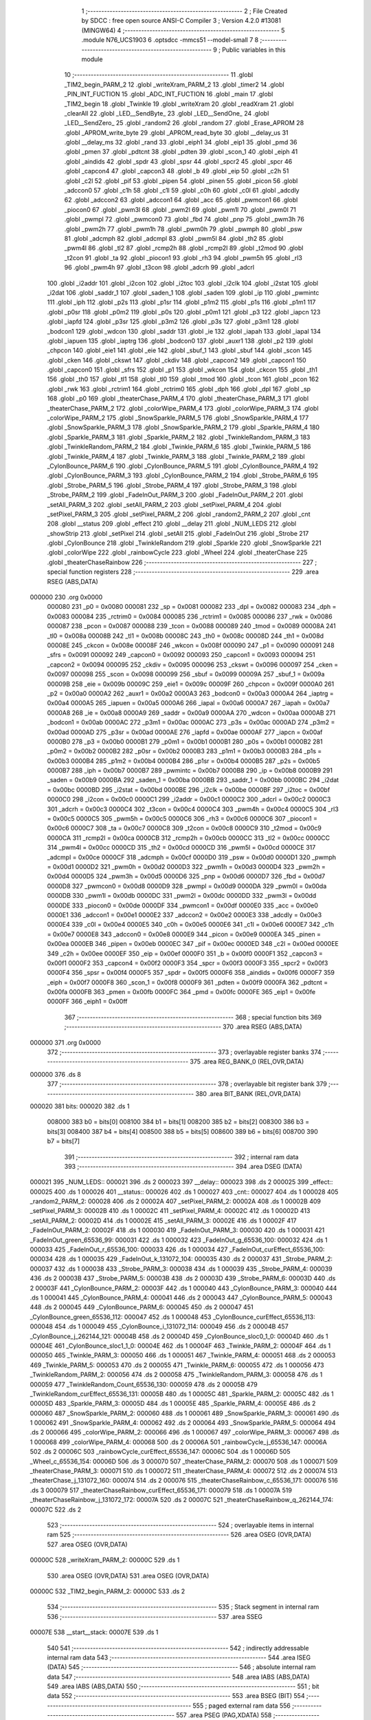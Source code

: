                                       1 ;--------------------------------------------------------
                                      2 ; File Created by SDCC : free open source ANSI-C Compiler
                                      3 ; Version 4.2.0 #13081 (MINGW64)
                                      4 ;--------------------------------------------------------
                                      5 	.module N76_UCS1903
                                      6 	.optsdcc -mmcs51 --model-small
                                      7 	
                                      8 ;--------------------------------------------------------
                                      9 ; Public variables in this module
                                     10 ;--------------------------------------------------------
                                     11 	.globl _TIM2_begin_PARM_2
                                     12 	.globl _writeXram_PARM_2
                                     13 	.globl _timer2
                                     14 	.globl _PIN_INT_FUCTION
                                     15 	.globl _ADC_INT_FUCTION
                                     16 	.globl _main
                                     17 	.globl _TIM2_begin
                                     18 	.globl _Twinkle
                                     19 	.globl _writeXram
                                     20 	.globl _readXram
                                     21 	.globl _clearAll
                                     22 	.globl _LED__SendByte_
                                     23 	.globl _LED__SendOne_
                                     24 	.globl _LED__SendZero_
                                     25 	.globl _random2
                                     26 	.globl _random
                                     27 	.globl _Erase_APROM
                                     28 	.globl _APROM_write_byte
                                     29 	.globl _APROM_read_byte
                                     30 	.globl __delay_us
                                     31 	.globl __delay_ms
                                     32 	.globl _rand
                                     33 	.globl _eiph1
                                     34 	.globl _eip1
                                     35 	.globl _pmd
                                     36 	.globl _pmen
                                     37 	.globl _pdtcnt
                                     38 	.globl _pdten
                                     39 	.globl _scon_1
                                     40 	.globl _eiph
                                     41 	.globl _aindids
                                     42 	.globl _spdr
                                     43 	.globl _spsr
                                     44 	.globl _spcr2
                                     45 	.globl _spcr
                                     46 	.globl _capcon4
                                     47 	.globl _capcon3
                                     48 	.globl _b
                                     49 	.globl _eip
                                     50 	.globl _c2h
                                     51 	.globl _c2l
                                     52 	.globl _pif
                                     53 	.globl _pipen
                                     54 	.globl _pinen
                                     55 	.globl _picon
                                     56 	.globl _adccon0
                                     57 	.globl _c1h
                                     58 	.globl _c1l
                                     59 	.globl _c0h
                                     60 	.globl _c0l
                                     61 	.globl _adcdly
                                     62 	.globl _adccon2
                                     63 	.globl _adccon1
                                     64 	.globl _acc
                                     65 	.globl _pwmcon1
                                     66 	.globl _piocon0
                                     67 	.globl _pwm3l
                                     68 	.globl _pwm2l
                                     69 	.globl _pwm1l
                                     70 	.globl _pwm0l
                                     71 	.globl _pwmpl
                                     72 	.globl _pwmcon0
                                     73 	.globl _fbd
                                     74 	.globl _pnp
                                     75 	.globl _pwm3h
                                     76 	.globl _pwm2h
                                     77 	.globl _pwm1h
                                     78 	.globl _pwm0h
                                     79 	.globl _pwmph
                                     80 	.globl _psw
                                     81 	.globl _adcmph
                                     82 	.globl _adcmpl
                                     83 	.globl _pwm5l
                                     84 	.globl _th2
                                     85 	.globl _pwm4l
                                     86 	.globl _tl2
                                     87 	.globl _rcmp2h
                                     88 	.globl _rcmp2l
                                     89 	.globl _t2mod
                                     90 	.globl _t2con
                                     91 	.globl _ta
                                     92 	.globl _piocon1
                                     93 	.globl _rh3
                                     94 	.globl _pwm5h
                                     95 	.globl _rl3
                                     96 	.globl _pwm4h
                                     97 	.globl _t3con
                                     98 	.globl _adcrh
                                     99 	.globl _adcrl
                                    100 	.globl _i2addr
                                    101 	.globl _i2con
                                    102 	.globl _i2toc
                                    103 	.globl _i2clk
                                    104 	.globl _i2stat
                                    105 	.globl _i2dat
                                    106 	.globl _saddr_1
                                    107 	.globl _saden_1
                                    108 	.globl _saden
                                    109 	.globl _ip
                                    110 	.globl _pwmintc
                                    111 	.globl _iph
                                    112 	.globl _p2s
                                    113 	.globl _p1sr
                                    114 	.globl _p1m2
                                    115 	.globl _p1s
                                    116 	.globl _p1m1
                                    117 	.globl _p0sr
                                    118 	.globl _p0m2
                                    119 	.globl _p0s
                                    120 	.globl _p0m1
                                    121 	.globl _p3
                                    122 	.globl _iapcn
                                    123 	.globl _iapfd
                                    124 	.globl _p3sr
                                    125 	.globl _p3m2
                                    126 	.globl _p3s
                                    127 	.globl _p3m1
                                    128 	.globl _bodcon1
                                    129 	.globl _wdcon
                                    130 	.globl _saddr
                                    131 	.globl _ie
                                    132 	.globl _iapah
                                    133 	.globl _iapal
                                    134 	.globl _iapuen
                                    135 	.globl _iaptrg
                                    136 	.globl _bodcon0
                                    137 	.globl _auxr1
                                    138 	.globl _p2
                                    139 	.globl _chpcon
                                    140 	.globl _eie1
                                    141 	.globl _eie
                                    142 	.globl _sbuf_1
                                    143 	.globl _sbuf
                                    144 	.globl _scon
                                    145 	.globl _cken
                                    146 	.globl _ckswt
                                    147 	.globl _ckdiv
                                    148 	.globl _capcon2
                                    149 	.globl _capcon1
                                    150 	.globl _capcon0
                                    151 	.globl _sfrs
                                    152 	.globl _p1
                                    153 	.globl _wkcon
                                    154 	.globl _ckcon
                                    155 	.globl _th1
                                    156 	.globl _th0
                                    157 	.globl _tl1
                                    158 	.globl _tl0
                                    159 	.globl _tmod
                                    160 	.globl _tcon
                                    161 	.globl _pcon
                                    162 	.globl _rwk
                                    163 	.globl _rctrim1
                                    164 	.globl _rctrim0
                                    165 	.globl _dph
                                    166 	.globl _dpl
                                    167 	.globl _sp
                                    168 	.globl _p0
                                    169 	.globl _theaterChase_PARM_4
                                    170 	.globl _theaterChase_PARM_3
                                    171 	.globl _theaterChase_PARM_2
                                    172 	.globl _colorWipe_PARM_4
                                    173 	.globl _colorWipe_PARM_3
                                    174 	.globl _colorWipe_PARM_2
                                    175 	.globl _SnowSparkle_PARM_5
                                    176 	.globl _SnowSparkle_PARM_4
                                    177 	.globl _SnowSparkle_PARM_3
                                    178 	.globl _SnowSparkle_PARM_2
                                    179 	.globl _Sparkle_PARM_4
                                    180 	.globl _Sparkle_PARM_3
                                    181 	.globl _Sparkle_PARM_2
                                    182 	.globl _TwinkleRandom_PARM_3
                                    183 	.globl _TwinkleRandom_PARM_2
                                    184 	.globl _Twinkle_PARM_6
                                    185 	.globl _Twinkle_PARM_5
                                    186 	.globl _Twinkle_PARM_4
                                    187 	.globl _Twinkle_PARM_3
                                    188 	.globl _Twinkle_PARM_2
                                    189 	.globl _CylonBounce_PARM_6
                                    190 	.globl _CylonBounce_PARM_5
                                    191 	.globl _CylonBounce_PARM_4
                                    192 	.globl _CylonBounce_PARM_3
                                    193 	.globl _CylonBounce_PARM_2
                                    194 	.globl _Strobe_PARM_6
                                    195 	.globl _Strobe_PARM_5
                                    196 	.globl _Strobe_PARM_4
                                    197 	.globl _Strobe_PARM_3
                                    198 	.globl _Strobe_PARM_2
                                    199 	.globl _FadeInOut_PARM_3
                                    200 	.globl _FadeInOut_PARM_2
                                    201 	.globl _setAll_PARM_3
                                    202 	.globl _setAll_PARM_2
                                    203 	.globl _setPixel_PARM_4
                                    204 	.globl _setPixel_PARM_3
                                    205 	.globl _setPixel_PARM_2
                                    206 	.globl _random2_PARM_2
                                    207 	.globl _cnt
                                    208 	.globl __status
                                    209 	.globl _effect
                                    210 	.globl __delay
                                    211 	.globl _NUM_LEDS
                                    212 	.globl _showStrip
                                    213 	.globl _setPixel
                                    214 	.globl _setAll
                                    215 	.globl _FadeInOut
                                    216 	.globl _Strobe
                                    217 	.globl _CylonBounce
                                    218 	.globl _TwinkleRandom
                                    219 	.globl _Sparkle
                                    220 	.globl _SnowSparkle
                                    221 	.globl _colorWipe
                                    222 	.globl _rainbowCycle
                                    223 	.globl _Wheel
                                    224 	.globl _theaterChase
                                    225 	.globl _theaterChaseRainbow
                                    226 ;--------------------------------------------------------
                                    227 ; special function registers
                                    228 ;--------------------------------------------------------
                                    229 	.area RSEG    (ABS,DATA)
      000000                        230 	.org 0x0000
                           000080   231 _p0	=	0x0080
                           000081   232 _sp	=	0x0081
                           000082   233 _dpl	=	0x0082
                           000083   234 _dph	=	0x0083
                           000084   235 _rctrim0	=	0x0084
                           000085   236 _rctrim1	=	0x0085
                           000086   237 _rwk	=	0x0086
                           000087   238 _pcon	=	0x0087
                           000088   239 _tcon	=	0x0088
                           000089   240 _tmod	=	0x0089
                           00008A   241 _tl0	=	0x008a
                           00008B   242 _tl1	=	0x008b
                           00008C   243 _th0	=	0x008c
                           00008D   244 _th1	=	0x008d
                           00008E   245 _ckcon	=	0x008e
                           00008F   246 _wkcon	=	0x008f
                           000090   247 _p1	=	0x0090
                           000091   248 _sfrs	=	0x0091
                           000092   249 _capcon0	=	0x0092
                           000093   250 _capcon1	=	0x0093
                           000094   251 _capcon2	=	0x0094
                           000095   252 _ckdiv	=	0x0095
                           000096   253 _ckswt	=	0x0096
                           000097   254 _cken	=	0x0097
                           000098   255 _scon	=	0x0098
                           000099   256 _sbuf	=	0x0099
                           00009A   257 _sbuf_1	=	0x009a
                           00009B   258 _eie	=	0x009b
                           00009C   259 _eie1	=	0x009c
                           00009F   260 _chpcon	=	0x009f
                           0000A0   261 _p2	=	0x00a0
                           0000A2   262 _auxr1	=	0x00a2
                           0000A3   263 _bodcon0	=	0x00a3
                           0000A4   264 _iaptrg	=	0x00a4
                           0000A5   265 _iapuen	=	0x00a5
                           0000A6   266 _iapal	=	0x00a6
                           0000A7   267 _iapah	=	0x00a7
                           0000A8   268 _ie	=	0x00a8
                           0000A9   269 _saddr	=	0x00a9
                           0000AA   270 _wdcon	=	0x00aa
                           0000AB   271 _bodcon1	=	0x00ab
                           0000AC   272 _p3m1	=	0x00ac
                           0000AC   273 _p3s	=	0x00ac
                           0000AD   274 _p3m2	=	0x00ad
                           0000AD   275 _p3sr	=	0x00ad
                           0000AE   276 _iapfd	=	0x00ae
                           0000AF   277 _iapcn	=	0x00af
                           0000B0   278 _p3	=	0x00b0
                           0000B1   279 _p0m1	=	0x00b1
                           0000B1   280 _p0s	=	0x00b1
                           0000B2   281 _p0m2	=	0x00b2
                           0000B2   282 _p0sr	=	0x00b2
                           0000B3   283 _p1m1	=	0x00b3
                           0000B3   284 _p1s	=	0x00b3
                           0000B4   285 _p1m2	=	0x00b4
                           0000B4   286 _p1sr	=	0x00b4
                           0000B5   287 _p2s	=	0x00b5
                           0000B7   288 _iph	=	0x00b7
                           0000B7   289 _pwmintc	=	0x00b7
                           0000B8   290 _ip	=	0x00b8
                           0000B9   291 _saden	=	0x00b9
                           0000BA   292 _saden_1	=	0x00ba
                           0000BB   293 _saddr_1	=	0x00bb
                           0000BC   294 _i2dat	=	0x00bc
                           0000BD   295 _i2stat	=	0x00bd
                           0000BE   296 _i2clk	=	0x00be
                           0000BF   297 _i2toc	=	0x00bf
                           0000C0   298 _i2con	=	0x00c0
                           0000C1   299 _i2addr	=	0x00c1
                           0000C2   300 _adcrl	=	0x00c2
                           0000C3   301 _adcrh	=	0x00c3
                           0000C4   302 _t3con	=	0x00c4
                           0000C4   303 _pwm4h	=	0x00c4
                           0000C5   304 _rl3	=	0x00c5
                           0000C5   305 _pwm5h	=	0x00c5
                           0000C6   306 _rh3	=	0x00c6
                           0000C6   307 _piocon1	=	0x00c6
                           0000C7   308 _ta	=	0x00c7
                           0000C8   309 _t2con	=	0x00c8
                           0000C9   310 _t2mod	=	0x00c9
                           0000CA   311 _rcmp2l	=	0x00ca
                           0000CB   312 _rcmp2h	=	0x00cb
                           0000CC   313 _tl2	=	0x00cc
                           0000CC   314 _pwm4l	=	0x00cc
                           0000CD   315 _th2	=	0x00cd
                           0000CD   316 _pwm5l	=	0x00cd
                           0000CE   317 _adcmpl	=	0x00ce
                           0000CF   318 _adcmph	=	0x00cf
                           0000D0   319 _psw	=	0x00d0
                           0000D1   320 _pwmph	=	0x00d1
                           0000D2   321 _pwm0h	=	0x00d2
                           0000D3   322 _pwm1h	=	0x00d3
                           0000D4   323 _pwm2h	=	0x00d4
                           0000D5   324 _pwm3h	=	0x00d5
                           0000D6   325 _pnp	=	0x00d6
                           0000D7   326 _fbd	=	0x00d7
                           0000D8   327 _pwmcon0	=	0x00d8
                           0000D9   328 _pwmpl	=	0x00d9
                           0000DA   329 _pwm0l	=	0x00da
                           0000DB   330 _pwm1l	=	0x00db
                           0000DC   331 _pwm2l	=	0x00dc
                           0000DD   332 _pwm3l	=	0x00dd
                           0000DE   333 _piocon0	=	0x00de
                           0000DF   334 _pwmcon1	=	0x00df
                           0000E0   335 _acc	=	0x00e0
                           0000E1   336 _adccon1	=	0x00e1
                           0000E2   337 _adccon2	=	0x00e2
                           0000E3   338 _adcdly	=	0x00e3
                           0000E4   339 _c0l	=	0x00e4
                           0000E5   340 _c0h	=	0x00e5
                           0000E6   341 _c1l	=	0x00e6
                           0000E7   342 _c1h	=	0x00e7
                           0000E8   343 _adccon0	=	0x00e8
                           0000E9   344 _picon	=	0x00e9
                           0000EA   345 _pinen	=	0x00ea
                           0000EB   346 _pipen	=	0x00eb
                           0000EC   347 _pif	=	0x00ec
                           0000ED   348 _c2l	=	0x00ed
                           0000EE   349 _c2h	=	0x00ee
                           0000EF   350 _eip	=	0x00ef
                           0000F0   351 _b	=	0x00f0
                           0000F1   352 _capcon3	=	0x00f1
                           0000F2   353 _capcon4	=	0x00f2
                           0000F3   354 _spcr	=	0x00f3
                           0000F3   355 _spcr2	=	0x00f3
                           0000F4   356 _spsr	=	0x00f4
                           0000F5   357 _spdr	=	0x00f5
                           0000F6   358 _aindids	=	0x00f6
                           0000F7   359 _eiph	=	0x00f7
                           0000F8   360 _scon_1	=	0x00f8
                           0000F9   361 _pdten	=	0x00f9
                           0000FA   362 _pdtcnt	=	0x00fa
                           0000FB   363 _pmen	=	0x00fb
                           0000FC   364 _pmd	=	0x00fc
                           0000FE   365 _eip1	=	0x00fe
                           0000FF   366 _eiph1	=	0x00ff
                                    367 ;--------------------------------------------------------
                                    368 ; special function bits
                                    369 ;--------------------------------------------------------
                                    370 	.area RSEG    (ABS,DATA)
      000000                        371 	.org 0x0000
                                    372 ;--------------------------------------------------------
                                    373 ; overlayable register banks
                                    374 ;--------------------------------------------------------
                                    375 	.area REG_BANK_0	(REL,OVR,DATA)
      000000                        376 	.ds 8
                                    377 ;--------------------------------------------------------
                                    378 ; overlayable bit register bank
                                    379 ;--------------------------------------------------------
                                    380 	.area BIT_BANK	(REL,OVR,DATA)
      000020                        381 bits:
      000020                        382 	.ds 1
                           008000   383 	b0 = bits[0]
                           008100   384 	b1 = bits[1]
                           008200   385 	b2 = bits[2]
                           008300   386 	b3 = bits[3]
                           008400   387 	b4 = bits[4]
                           008500   388 	b5 = bits[5]
                           008600   389 	b6 = bits[6]
                           008700   390 	b7 = bits[7]
                                    391 ;--------------------------------------------------------
                                    392 ; internal ram data
                                    393 ;--------------------------------------------------------
                                    394 	.area DSEG    (DATA)
      000021                        395 _NUM_LEDS::
      000021                        396 	.ds 2
      000023                        397 __delay::
      000023                        398 	.ds 2
      000025                        399 _effect::
      000025                        400 	.ds 1
      000026                        401 __status::
      000026                        402 	.ds 1
      000027                        403 _cnt::
      000027                        404 	.ds 1
      000028                        405 _random2_PARM_2:
      000028                        406 	.ds 2
      00002A                        407 _setPixel_PARM_2:
      00002A                        408 	.ds 1
      00002B                        409 _setPixel_PARM_3:
      00002B                        410 	.ds 1
      00002C                        411 _setPixel_PARM_4:
      00002C                        412 	.ds 1
      00002D                        413 _setAll_PARM_2:
      00002D                        414 	.ds 1
      00002E                        415 _setAll_PARM_3:
      00002E                        416 	.ds 1
      00002F                        417 _FadeInOut_PARM_2:
      00002F                        418 	.ds 1
      000030                        419 _FadeInOut_PARM_3:
      000030                        420 	.ds 1
      000031                        421 _FadeInOut_green_65536_99:
      000031                        422 	.ds 1
      000032                        423 _FadeInOut_g_65536_100:
      000032                        424 	.ds 1
      000033                        425 _FadeInOut_r_65536_100:
      000033                        426 	.ds 1
      000034                        427 _FadeInOut_curEffect_65536_100:
      000034                        428 	.ds 1
      000035                        429 _FadeInOut_k_131072_104:
      000035                        430 	.ds 2
      000037                        431 _Strobe_PARM_2:
      000037                        432 	.ds 1
      000038                        433 _Strobe_PARM_3:
      000038                        434 	.ds 1
      000039                        435 _Strobe_PARM_4:
      000039                        436 	.ds 2
      00003B                        437 _Strobe_PARM_5:
      00003B                        438 	.ds 2
      00003D                        439 _Strobe_PARM_6:
      00003D                        440 	.ds 2
      00003F                        441 _CylonBounce_PARM_2:
      00003F                        442 	.ds 1
      000040                        443 _CylonBounce_PARM_3:
      000040                        444 	.ds 1
      000041                        445 _CylonBounce_PARM_4:
      000041                        446 	.ds 2
      000043                        447 _CylonBounce_PARM_5:
      000043                        448 	.ds 2
      000045                        449 _CylonBounce_PARM_6:
      000045                        450 	.ds 2
      000047                        451 _CylonBounce_green_65536_112:
      000047                        452 	.ds 1
      000048                        453 _CylonBounce_curEffect_65536_113:
      000048                        454 	.ds 1
      000049                        455 _CylonBounce_i_131072_114:
      000049                        456 	.ds 2
      00004B                        457 _CylonBounce_j_262144_121:
      00004B                        458 	.ds 2
      00004D                        459 _CylonBounce_sloc0_1_0:
      00004D                        460 	.ds 1
      00004E                        461 _CylonBounce_sloc1_1_0:
      00004E                        462 	.ds 1
      00004F                        463 _Twinkle_PARM_2:
      00004F                        464 	.ds 1
      000050                        465 _Twinkle_PARM_3:
      000050                        466 	.ds 1
      000051                        467 _Twinkle_PARM_4:
      000051                        468 	.ds 2
      000053                        469 _Twinkle_PARM_5:
      000053                        470 	.ds 2
      000055                        471 _Twinkle_PARM_6:
      000055                        472 	.ds 1
      000056                        473 _TwinkleRandom_PARM_2:
      000056                        474 	.ds 2
      000058                        475 _TwinkleRandom_PARM_3:
      000058                        476 	.ds 1
      000059                        477 _TwinkleRandom_Count_65536_130:
      000059                        478 	.ds 2
      00005B                        479 _TwinkleRandom_curEffect_65536_131:
      00005B                        480 	.ds 1
      00005C                        481 _Sparkle_PARM_2:
      00005C                        482 	.ds 1
      00005D                        483 _Sparkle_PARM_3:
      00005D                        484 	.ds 1
      00005E                        485 _Sparkle_PARM_4:
      00005E                        486 	.ds 2
      000060                        487 _SnowSparkle_PARM_2:
      000060                        488 	.ds 1
      000061                        489 _SnowSparkle_PARM_3:
      000061                        490 	.ds 1
      000062                        491 _SnowSparkle_PARM_4:
      000062                        492 	.ds 2
      000064                        493 _SnowSparkle_PARM_5:
      000064                        494 	.ds 2
      000066                        495 _colorWipe_PARM_2:
      000066                        496 	.ds 1
      000067                        497 _colorWipe_PARM_3:
      000067                        498 	.ds 1
      000068                        499 _colorWipe_PARM_4:
      000068                        500 	.ds 2
      00006A                        501 _rainbowCycle_j_65536_147:
      00006A                        502 	.ds 2
      00006C                        503 _rainbowCycle_curEffect_65536_147:
      00006C                        504 	.ds 1
      00006D                        505 _Wheel_c_65536_154:
      00006D                        506 	.ds 3
      000070                        507 _theaterChase_PARM_2:
      000070                        508 	.ds 1
      000071                        509 _theaterChase_PARM_3:
      000071                        510 	.ds 1
      000072                        511 _theaterChase_PARM_4:
      000072                        512 	.ds 2
      000074                        513 _theaterChase_j_131072_160:
      000074                        514 	.ds 2
      000076                        515 _theaterChaseRainbow_c_65536_171:
      000076                        516 	.ds 3
      000079                        517 _theaterChaseRainbow_curEffect_65536_171:
      000079                        518 	.ds 1
      00007A                        519 _theaterChaseRainbow_j_131072_172:
      00007A                        520 	.ds 2
      00007C                        521 _theaterChaseRainbow_q_262144_174:
      00007C                        522 	.ds 2
                                    523 ;--------------------------------------------------------
                                    524 ; overlayable items in internal ram
                                    525 ;--------------------------------------------------------
                                    526 	.area	OSEG    (OVR,DATA)
                                    527 	.area	OSEG    (OVR,DATA)
      00000C                        528 _writeXram_PARM_2:
      00000C                        529 	.ds 1
                                    530 	.area	OSEG    (OVR,DATA)
                                    531 	.area	OSEG    (OVR,DATA)
      00000C                        532 _TIM2_begin_PARM_2:
      00000C                        533 	.ds 2
                                    534 ;--------------------------------------------------------
                                    535 ; Stack segment in internal ram
                                    536 ;--------------------------------------------------------
                                    537 	.area	SSEG
      00007E                        538 __start__stack:
      00007E                        539 	.ds	1
                                    540 
                                    541 ;--------------------------------------------------------
                                    542 ; indirectly addressable internal ram data
                                    543 ;--------------------------------------------------------
                                    544 	.area ISEG    (DATA)
                                    545 ;--------------------------------------------------------
                                    546 ; absolute internal ram data
                                    547 ;--------------------------------------------------------
                                    548 	.area IABS    (ABS,DATA)
                                    549 	.area IABS    (ABS,DATA)
                                    550 ;--------------------------------------------------------
                                    551 ; bit data
                                    552 ;--------------------------------------------------------
                                    553 	.area BSEG    (BIT)
                                    554 ;--------------------------------------------------------
                                    555 ; paged external ram data
                                    556 ;--------------------------------------------------------
                                    557 	.area PSEG    (PAG,XDATA)
                                    558 ;--------------------------------------------------------
                                    559 ; external ram data
                                    560 ;--------------------------------------------------------
                                    561 	.area XSEG    (XDATA)
                                    562 ;--------------------------------------------------------
                                    563 ; absolute external ram data
                                    564 ;--------------------------------------------------------
                                    565 	.area XABS    (ABS,XDATA)
                                    566 ;--------------------------------------------------------
                                    567 ; external initialized ram data
                                    568 ;--------------------------------------------------------
                                    569 	.area XISEG   (XDATA)
                                    570 	.area HOME    (CODE)
                                    571 	.area GSINIT0 (CODE)
                                    572 	.area GSINIT1 (CODE)
                                    573 	.area GSINIT2 (CODE)
                                    574 	.area GSINIT3 (CODE)
                                    575 	.area GSINIT4 (CODE)
                                    576 	.area GSINIT5 (CODE)
                                    577 	.area GSINIT  (CODE)
                                    578 	.area GSFINAL (CODE)
                                    579 	.area CSEG    (CODE)
                                    580 ;--------------------------------------------------------
                                    581 ; interrupt vector
                                    582 ;--------------------------------------------------------
                                    583 	.area HOME    (CODE)
      000000                        584 __interrupt_vect:
      000000 02 00 61         [24]  585 	ljmp	__sdcc_gsinit_startup
      000003 32               [24]  586 	reti
      000004                        587 	.ds	7
      00000B 32               [24]  588 	reti
      00000C                        589 	.ds	7
      000013 32               [24]  590 	reti
      000014                        591 	.ds	7
      00001B 32               [24]  592 	reti
      00001C                        593 	.ds	7
      000023 32               [24]  594 	reti
      000024                        595 	.ds	7
      00002B 02 15 02         [24]  596 	ljmp	_timer2
      00002E                        597 	.ds	5
      000033 32               [24]  598 	reti
      000034                        599 	.ds	7
      00003B 02 14 A6         [24]  600 	ljmp	_PIN_INT_FUCTION
      00003E                        601 	.ds	5
      000043 32               [24]  602 	reti
      000044                        603 	.ds	7
      00004B 32               [24]  604 	reti
      00004C                        605 	.ds	7
      000053 32               [24]  606 	reti
      000054                        607 	.ds	7
      00005B 02 14 69         [24]  608 	ljmp	_ADC_INT_FUCTION
                                    609 ;--------------------------------------------------------
                                    610 ; global & static initialisations
                                    611 ;--------------------------------------------------------
                                    612 	.area HOME    (CODE)
                                    613 	.area GSINIT  (CODE)
                                    614 	.area GSFINAL (CODE)
                                    615 	.area GSINIT  (CODE)
                                    616 	.globl __sdcc_gsinit_startup
                                    617 	.globl __sdcc_program_startup
                                    618 	.globl __start__stack
                                    619 	.globl __mcs51_genXINIT
                                    620 	.globl __mcs51_genXRAMCLEAR
                                    621 	.globl __mcs51_genRAMCLEAR
                                    622 ;	./N76_UCS1903.c:48: uint16_t NUM_LEDS =	10;
      0000BA 75 21 0A         [24]  623 	mov	_NUM_LEDS,#0x0a
      0000BD 75 22 00         [24]  624 	mov	(_NUM_LEDS + 1),#0x00
                                    625 ;	./N76_UCS1903.c:49: uint16_t _delay =	4096;
      0000C0 75 23 00         [24]  626 	mov	__delay,#0x00
      0000C3 75 24 10         [24]  627 	mov	(__delay + 1),#0x10
                                    628 ;	./N76_UCS1903.c:50: uint8_t effect=0;
      0000C6 75 25 00         [24]  629 	mov	_effect,#0x00
                                    630 ;	./N76_UCS1903.c:51: uint8_t _status=0;
      0000C9 75 26 00         [24]  631 	mov	__status,#0x00
                                    632 ;	./N76_UCS1903.c:52: uint8_t cnt=0;
      0000CC 75 27 00         [24]  633 	mov	_cnt,#0x00
                                    634 	.area GSFINAL (CODE)
      0000DA 02 00 5E         [24]  635 	ljmp	__sdcc_program_startup
                                    636 ;--------------------------------------------------------
                                    637 ; Home
                                    638 ;--------------------------------------------------------
                                    639 	.area HOME    (CODE)
                                    640 	.area HOME    (CODE)
      00005E                        641 __sdcc_program_startup:
      00005E 02 11 9A         [24]  642 	ljmp	_main
                                    643 ;	return from main will return to caller
                                    644 ;--------------------------------------------------------
                                    645 ; code
                                    646 ;--------------------------------------------------------
                                    647 	.area CSEG    (CODE)
                                    648 ;------------------------------------------------------------
                                    649 ;Allocation info for local variables in function 'random'
                                    650 ;------------------------------------------------------------
                                    651 ;howbig                    Allocated to registers r6 r7 
                                    652 ;------------------------------------------------------------
                                    653 ;	./N76_UCS1903.c:80: uint16_t random(uint16_t howbig)
                                    654 ;	-----------------------------------------
                                    655 ;	 function random
                                    656 ;	-----------------------------------------
      0000DD                        657 _random:
                           000007   658 	ar7 = 0x07
                           000006   659 	ar6 = 0x06
                           000005   660 	ar5 = 0x05
                           000004   661 	ar4 = 0x04
                           000003   662 	ar3 = 0x03
                           000002   663 	ar2 = 0x02
                           000001   664 	ar1 = 0x01
                           000000   665 	ar0 = 0x00
      0000DD AE 82            [24]  666 	mov	r6,dpl
      0000DF AF 83            [24]  667 	mov	r7,dph
                                    668 ;	./N76_UCS1903.c:82: if (howbig == 0)
      0000E1 EE               [12]  669 	mov	a,r6
      0000E2 4F               [12]  670 	orl	a,r7
      0000E3 70 04            [24]  671 	jnz	00102$
                                    672 ;	./N76_UCS1903.c:84: return 0;
      0000E5 90 00 00         [24]  673 	mov	dptr,#0x0000
      0000E8 22               [24]  674 	ret
      0000E9                        675 00102$:
                                    676 ;	./N76_UCS1903.c:86: return rand() % howbig;
      0000E9 C0 07            [24]  677 	push	ar7
      0000EB C0 06            [24]  678 	push	ar6
      0000ED 12 17 41         [24]  679 	lcall	_rand
      0000F0 AC 82            [24]  680 	mov	r4,dpl
      0000F2 AD 83            [24]  681 	mov	r5,dph
      0000F4 D0 06            [24]  682 	pop	ar6
      0000F6 D0 07            [24]  683 	pop	ar7
      0000F8 8C 82            [24]  684 	mov	dpl,r4
      0000FA 8D 83            [24]  685 	mov	dph,r5
      0000FC 8E 0C            [24]  686 	mov	__moduint_PARM_2,r6
      0000FE 8F 0D            [24]  687 	mov	(__moduint_PARM_2 + 1),r7
                                    688 ;	./N76_UCS1903.c:87: }
      000100 02 19 50         [24]  689 	ljmp	__moduint
                                    690 ;------------------------------------------------------------
                                    691 ;Allocation info for local variables in function 'random2'
                                    692 ;------------------------------------------------------------
                                    693 ;howbig                    Allocated with name '_random2_PARM_2'
                                    694 ;howsmall                  Allocated to registers r6 r7 
                                    695 ;diff                      Allocated to registers 
                                    696 ;------------------------------------------------------------
                                    697 ;	./N76_UCS1903.c:89: uint16_t random2(uint16_t howsmall, uint16_t howbig)
                                    698 ;	-----------------------------------------
                                    699 ;	 function random2
                                    700 ;	-----------------------------------------
      000103                        701 _random2:
      000103 AE 82            [24]  702 	mov	r6,dpl
      000105 AF 83            [24]  703 	mov	r7,dph
                                    704 ;	./N76_UCS1903.c:91: if (howsmall >= howbig)
      000107 C3               [12]  705 	clr	c
      000108 EE               [12]  706 	mov	a,r6
      000109 95 28            [12]  707 	subb	a,_random2_PARM_2
      00010B EF               [12]  708 	mov	a,r7
      00010C 95 29            [12]  709 	subb	a,(_random2_PARM_2 + 1)
      00010E 40 05            [24]  710 	jc	00102$
                                    711 ;	./N76_UCS1903.c:93: return howsmall;
      000110 8E 82            [24]  712 	mov	dpl,r6
      000112 8F 83            [24]  713 	mov	dph,r7
      000114 22               [24]  714 	ret
      000115                        715 00102$:
                                    716 ;	./N76_UCS1903.c:95: uint16_t diff = howbig - howsmall;
      000115 E5 28            [12]  717 	mov	a,_random2_PARM_2
      000117 C3               [12]  718 	clr	c
      000118 9E               [12]  719 	subb	a,r6
      000119 F5 82            [12]  720 	mov	dpl,a
      00011B E5 29            [12]  721 	mov	a,(_random2_PARM_2 + 1)
      00011D 9F               [12]  722 	subb	a,r7
      00011E F5 83            [12]  723 	mov	dph,a
                                    724 ;	./N76_UCS1903.c:96: return random(diff) + howsmall;
      000120 C0 07            [24]  725 	push	ar7
      000122 C0 06            [24]  726 	push	ar6
      000124 12 00 DD         [24]  727 	lcall	_random
      000127 E5 82            [12]  728 	mov	a,dpl
      000129 85 83 F0         [24]  729 	mov	b,dph
      00012C D0 06            [24]  730 	pop	ar6
      00012E D0 07            [24]  731 	pop	ar7
      000130 2E               [12]  732 	add	a,r6
      000131 F5 82            [12]  733 	mov	dpl,a
      000133 EF               [12]  734 	mov	a,r7
      000134 35 F0            [12]  735 	addc	a,b
      000136 F5 83            [12]  736 	mov	dph,a
                                    737 ;	./N76_UCS1903.c:97: }
      000138 22               [24]  738 	ret
                                    739 ;------------------------------------------------------------
                                    740 ;Allocation info for local variables in function 'LED__SendZero_'
                                    741 ;------------------------------------------------------------
                                    742 ;	./N76_UCS1903.c:99: void LED__SendZero_()
                                    743 ;	-----------------------------------------
                                    744 ;	 function LED__SendZero_
                                    745 ;	-----------------------------------------
      000139                        746 _LED__SendZero_:
                                    747 ;	./N76_UCS1903.c:101: setb(LED_PORT, LED_PIN);
      000139 43 80 40         [24]  748 	orl	_p0,#0x40
                                    749 ;	./N76_UCS1903.c:102: _nop_();
      00013C 00               [12]  750 	nop
                                    751 ;	./N76_UCS1903.c:103: _nop_();
      00013D 00               [12]  752 	nop
                                    753 ;	./N76_UCS1903.c:104: clrb(LED_PORT, LED_PIN);
      00013E 53 80 BF         [24]  754 	anl	_p0,#0xbf
                                    755 ;	./N76_UCS1903.c:105: _nop_();
      000141 00               [12]  756 	nop
                                    757 ;	./N76_UCS1903.c:106: _nop_();
      000142 00               [12]  758 	nop
                                    759 ;	./N76_UCS1903.c:107: _nop_();
      000143 00               [12]  760 	nop
                                    761 ;	./N76_UCS1903.c:108: _nop_();
      000144 00               [12]  762 	nop
                                    763 ;	./N76_UCS1903.c:109: }
      000145 22               [24]  764 	ret
                                    765 ;------------------------------------------------------------
                                    766 ;Allocation info for local variables in function 'LED__SendOne_'
                                    767 ;------------------------------------------------------------
                                    768 ;	./N76_UCS1903.c:110: void LED__SendOne_()
                                    769 ;	-----------------------------------------
                                    770 ;	 function LED__SendOne_
                                    771 ;	-----------------------------------------
      000146                        772 _LED__SendOne_:
                                    773 ;	./N76_UCS1903.c:112: setb(LED_PORT, LED_PIN);
      000146 43 80 40         [24]  774 	orl	_p0,#0x40
                                    775 ;	./N76_UCS1903.c:113: _nop_();
      000149 00               [12]  776 	nop
                                    777 ;	./N76_UCS1903.c:114: _nop_();
      00014A 00               [12]  778 	nop
                                    779 ;	./N76_UCS1903.c:115: _nop_();
      00014B 00               [12]  780 	nop
                                    781 ;	./N76_UCS1903.c:116: _nop_();
      00014C 00               [12]  782 	nop
                                    783 ;	./N76_UCS1903.c:117: _nop_();
      00014D 00               [12]  784 	nop
                                    785 ;	./N76_UCS1903.c:118: _nop_();
      00014E 00               [12]  786 	nop
                                    787 ;	./N76_UCS1903.c:119: _nop_();
      00014F 00               [12]  788 	nop
                                    789 ;	./N76_UCS1903.c:120: clrb(LED_PORT, LED_PIN);
      000150 53 80 BF         [24]  790 	anl	_p0,#0xbf
                                    791 ;	./N76_UCS1903.c:121: }
      000153 22               [24]  792 	ret
                                    793 ;------------------------------------------------------------
                                    794 ;Allocation info for local variables in function 'LED__SendByte_'
                                    795 ;------------------------------------------------------------
                                    796 ;dat                       Allocated to registers r7 
                                    797 ;------------------------------------------------------------
                                    798 ;	./N76_UCS1903.c:122: void LED__SendByte_(uint8_t dat)
                                    799 ;	-----------------------------------------
                                    800 ;	 function LED__SendByte_
                                    801 ;	-----------------------------------------
      000154                        802 _LED__SendByte_:
                                    803 ;	./N76_UCS1903.c:124: if (dat & 0x80)
      000154 E5 82            [12]  804 	mov	a,dpl
      000156 FF               [12]  805 	mov	r7,a
      000157 30 E7 09         [24]  806 	jnb	acc.7,00102$
                                    807 ;	./N76_UCS1903.c:125: LED__SendOne_();
      00015A C0 07            [24]  808 	push	ar7
      00015C 12 01 46         [24]  809 	lcall	_LED__SendOne_
      00015F D0 07            [24]  810 	pop	ar7
      000161 80 07            [24]  811 	sjmp	00103$
      000163                        812 00102$:
                                    813 ;	./N76_UCS1903.c:127: LED__SendZero_();
      000163 C0 07            [24]  814 	push	ar7
      000165 12 01 39         [24]  815 	lcall	_LED__SendZero_
      000168 D0 07            [24]  816 	pop	ar7
      00016A                        817 00103$:
                                    818 ;	./N76_UCS1903.c:128: if (dat & 0x40)
      00016A EF               [12]  819 	mov	a,r7
      00016B 30 E6 09         [24]  820 	jnb	acc.6,00105$
                                    821 ;	./N76_UCS1903.c:129: LED__SendOne_();
      00016E C0 07            [24]  822 	push	ar7
      000170 12 01 46         [24]  823 	lcall	_LED__SendOne_
      000173 D0 07            [24]  824 	pop	ar7
      000175 80 07            [24]  825 	sjmp	00106$
      000177                        826 00105$:
                                    827 ;	./N76_UCS1903.c:131: LED__SendZero_();
      000177 C0 07            [24]  828 	push	ar7
      000179 12 01 39         [24]  829 	lcall	_LED__SendZero_
      00017C D0 07            [24]  830 	pop	ar7
      00017E                        831 00106$:
                                    832 ;	./N76_UCS1903.c:132: if (dat & 0x20)
      00017E EF               [12]  833 	mov	a,r7
      00017F 30 E5 09         [24]  834 	jnb	acc.5,00108$
                                    835 ;	./N76_UCS1903.c:133: LED__SendOne_();
      000182 C0 07            [24]  836 	push	ar7
      000184 12 01 46         [24]  837 	lcall	_LED__SendOne_
      000187 D0 07            [24]  838 	pop	ar7
      000189 80 07            [24]  839 	sjmp	00109$
      00018B                        840 00108$:
                                    841 ;	./N76_UCS1903.c:135: LED__SendZero_();
      00018B C0 07            [24]  842 	push	ar7
      00018D 12 01 39         [24]  843 	lcall	_LED__SendZero_
      000190 D0 07            [24]  844 	pop	ar7
      000192                        845 00109$:
                                    846 ;	./N76_UCS1903.c:136: if (dat & 0x10)
      000192 EF               [12]  847 	mov	a,r7
      000193 30 E4 09         [24]  848 	jnb	acc.4,00111$
                                    849 ;	./N76_UCS1903.c:137: LED__SendOne_();
      000196 C0 07            [24]  850 	push	ar7
      000198 12 01 46         [24]  851 	lcall	_LED__SendOne_
      00019B D0 07            [24]  852 	pop	ar7
      00019D 80 07            [24]  853 	sjmp	00112$
      00019F                        854 00111$:
                                    855 ;	./N76_UCS1903.c:139: LED__SendZero_();
      00019F C0 07            [24]  856 	push	ar7
      0001A1 12 01 39         [24]  857 	lcall	_LED__SendZero_
      0001A4 D0 07            [24]  858 	pop	ar7
      0001A6                        859 00112$:
                                    860 ;	./N76_UCS1903.c:140: if (dat & 0x08)
      0001A6 EF               [12]  861 	mov	a,r7
      0001A7 30 E3 09         [24]  862 	jnb	acc.3,00114$
                                    863 ;	./N76_UCS1903.c:141: LED__SendOne_();
      0001AA C0 07            [24]  864 	push	ar7
      0001AC 12 01 46         [24]  865 	lcall	_LED__SendOne_
      0001AF D0 07            [24]  866 	pop	ar7
      0001B1 80 07            [24]  867 	sjmp	00115$
      0001B3                        868 00114$:
                                    869 ;	./N76_UCS1903.c:143: LED__SendZero_();
      0001B3 C0 07            [24]  870 	push	ar7
      0001B5 12 01 39         [24]  871 	lcall	_LED__SendZero_
      0001B8 D0 07            [24]  872 	pop	ar7
      0001BA                        873 00115$:
                                    874 ;	./N76_UCS1903.c:144: if (dat & 0x04)
      0001BA EF               [12]  875 	mov	a,r7
      0001BB 30 E2 09         [24]  876 	jnb	acc.2,00117$
                                    877 ;	./N76_UCS1903.c:145: LED__SendOne_();
      0001BE C0 07            [24]  878 	push	ar7
      0001C0 12 01 46         [24]  879 	lcall	_LED__SendOne_
      0001C3 D0 07            [24]  880 	pop	ar7
      0001C5 80 07            [24]  881 	sjmp	00118$
      0001C7                        882 00117$:
                                    883 ;	./N76_UCS1903.c:147: LED__SendZero_();
      0001C7 C0 07            [24]  884 	push	ar7
      0001C9 12 01 39         [24]  885 	lcall	_LED__SendZero_
      0001CC D0 07            [24]  886 	pop	ar7
      0001CE                        887 00118$:
                                    888 ;	./N76_UCS1903.c:148: if (dat & 0x02)
      0001CE EF               [12]  889 	mov	a,r7
      0001CF 30 E1 09         [24]  890 	jnb	acc.1,00120$
                                    891 ;	./N76_UCS1903.c:149: LED__SendOne_();
      0001D2 C0 07            [24]  892 	push	ar7
      0001D4 12 01 46         [24]  893 	lcall	_LED__SendOne_
      0001D7 D0 07            [24]  894 	pop	ar7
      0001D9 80 07            [24]  895 	sjmp	00121$
      0001DB                        896 00120$:
                                    897 ;	./N76_UCS1903.c:151: LED__SendZero_();
      0001DB C0 07            [24]  898 	push	ar7
      0001DD 12 01 39         [24]  899 	lcall	_LED__SendZero_
      0001E0 D0 07            [24]  900 	pop	ar7
      0001E2                        901 00121$:
                                    902 ;	./N76_UCS1903.c:152: if (dat & 0x01)
      0001E2 EF               [12]  903 	mov	a,r7
      0001E3 30 E0 03         [24]  904 	jnb	acc.0,00123$
                                    905 ;	./N76_UCS1903.c:153: LED__SendOne_();
      0001E6 02 01 46         [24]  906 	ljmp	_LED__SendOne_
      0001E9                        907 00123$:
                                    908 ;	./N76_UCS1903.c:155: LED__SendZero_();
                                    909 ;	./N76_UCS1903.c:156: }
      0001E9 02 01 39         [24]  910 	ljmp	_LED__SendZero_
                                    911 ;------------------------------------------------------------
                                    912 ;Allocation info for local variables in function 'clearAll'
                                    913 ;------------------------------------------------------------
                                    914 ;i                         Allocated to registers r6 r7 
                                    915 ;------------------------------------------------------------
                                    916 ;	./N76_UCS1903.c:158: void clearAll()
                                    917 ;	-----------------------------------------
                                    918 ;	 function clearAll
                                    919 ;	-----------------------------------------
      0001EC                        920 _clearAll:
                                    921 ;	./N76_UCS1903.c:160: for (uint16_t i = 0; i < 300; i++)
      0001EC 7E 00            [12]  922 	mov	r6,#0x00
      0001EE 7F 00            [12]  923 	mov	r7,#0x00
      0001F0                        924 00103$:
      0001F0 8E 04            [24]  925 	mov	ar4,r6
      0001F2 8F 05            [24]  926 	mov	ar5,r7
      0001F4 C3               [12]  927 	clr	c
      0001F5 EC               [12]  928 	mov	a,r4
      0001F6 94 2C            [12]  929 	subb	a,#0x2c
      0001F8 ED               [12]  930 	mov	a,r5
      0001F9 94 01            [12]  931 	subb	a,#0x01
      0001FB 50 21            [24]  932 	jnc	00105$
                                    933 ;	./N76_UCS1903.c:162: LED__SendByte_(0);
      0001FD 75 82 00         [24]  934 	mov	dpl,#0x00
      000200 C0 07            [24]  935 	push	ar7
      000202 C0 06            [24]  936 	push	ar6
      000204 12 01 54         [24]  937 	lcall	_LED__SendByte_
                                    938 ;	./N76_UCS1903.c:163: LED__SendByte_(0);
      000207 75 82 00         [24]  939 	mov	dpl,#0x00
      00020A 12 01 54         [24]  940 	lcall	_LED__SendByte_
                                    941 ;	./N76_UCS1903.c:164: LED__SendByte_(0);
      00020D 75 82 00         [24]  942 	mov	dpl,#0x00
      000210 12 01 54         [24]  943 	lcall	_LED__SendByte_
      000213 D0 06            [24]  944 	pop	ar6
      000215 D0 07            [24]  945 	pop	ar7
                                    946 ;	./N76_UCS1903.c:160: for (uint16_t i = 0; i < 300; i++)
      000217 0E               [12]  947 	inc	r6
      000218 BE 00 D5         [24]  948 	cjne	r6,#0x00,00103$
      00021B 0F               [12]  949 	inc	r7
      00021C 80 D2            [24]  950 	sjmp	00103$
      00021E                        951 00105$:
                                    952 ;	./N76_UCS1903.c:166: }
      00021E 22               [24]  953 	ret
                                    954 ;------------------------------------------------------------
                                    955 ;Allocation info for local variables in function 'readXram'
                                    956 ;------------------------------------------------------------
                                    957 ;addr                      Allocated to registers 
                                    958 ;------------------------------------------------------------
                                    959 ;	./N76_UCS1903.c:168: uint8_t readXram(uint16_t addr)
                                    960 ;	-----------------------------------------
                                    961 ;	 function readXram
                                    962 ;	-----------------------------------------
      00021F                        963 _readXram:
                                    964 ;	./N76_UCS1903.c:170: __asm__("MOVX A,@DPTR");
      00021F E0               [24]  965 	MOVX	A,@DPTR
                                    966 ;	./N76_UCS1903.c:171: __asm__("MOV DPL,A");
      000220 F5 82            [12]  967 	MOV	DPL,A
                                    968 ;	./N76_UCS1903.c:172: }
      000222 22               [24]  969 	ret
                                    970 ;------------------------------------------------------------
                                    971 ;Allocation info for local variables in function 'writeXram'
                                    972 ;------------------------------------------------------------
                                    973 ;value                     Allocated with name '_writeXram_PARM_2'
                                    974 ;addr                      Allocated to registers 
                                    975 ;------------------------------------------------------------
                                    976 ;	./N76_UCS1903.c:173: void writeXram(uint16_t addr, uint8_t value)
                                    977 ;	-----------------------------------------
                                    978 ;	 function writeXram
                                    979 ;	-----------------------------------------
      000223                        980 _writeXram:
                                    981 ;	./N76_UCS1903.c:175: __asm__("MOV A,_writeXram_PARM_2");
      000223 E5 0C            [12]  982 	MOV	A,_writeXram_PARM_2
                                    983 ;	./N76_UCS1903.c:176: __asm__("MOVX @DPTR,A");
      000225 F0               [24]  984 	MOVX	@DPTR,A
                                    985 ;	./N76_UCS1903.c:177: }
      000226 22               [24]  986 	ret
                                    987 ;------------------------------------------------------------
                                    988 ;Allocation info for local variables in function 'showStrip'
                                    989 ;------------------------------------------------------------
                                    990 ;i                         Allocated to registers r7 
                                    991 ;g                         Allocated to registers r4 
                                    992 ;r                         Allocated to registers r3 
                                    993 ;b                         Allocated to registers r6 
                                    994 ;------------------------------------------------------------
                                    995 ;	./N76_UCS1903.c:179: void showStrip()
                                    996 ;	-----------------------------------------
                                    997 ;	 function showStrip
                                    998 ;	-----------------------------------------
      000227                        999 _showStrip:
                                   1000 ;	./N76_UCS1903.c:181: for (uint8_t i = 0; i < NUM_LEDS; ++i)
      000227 7F 00            [12] 1001 	mov	r7,#0x00
      000229                       1002 00103$:
      000229 8F 05            [24] 1003 	mov	ar5,r7
      00022B 7E 00            [12] 1004 	mov	r6,#0x00
      00022D C3               [12] 1005 	clr	c
      00022E ED               [12] 1006 	mov	a,r5
      00022F 95 21            [12] 1007 	subb	a,_NUM_LEDS
      000231 EE               [12] 1008 	mov	a,r6
      000232 95 22            [12] 1009 	subb	a,(_NUM_LEDS + 1)
      000234 40 01            [24] 1010 	jc	00116$
      000236 22               [24] 1011 	ret
      000237                       1012 00116$:
                                   1013 ;	./N76_UCS1903.c:184: g = readXram(i * 3);
      000237 8F 0C            [24] 1014 	mov	__mulint_PARM_2,r7
      000239 75 0D 00         [24] 1015 	mov	(__mulint_PARM_2 + 1),#0x00
      00023C 90 00 03         [24] 1016 	mov	dptr,#0x0003
      00023F C0 07            [24] 1017 	push	ar7
      000241 12 18 C5         [24] 1018 	lcall	__mulint
      000244 AD 82            [24] 1019 	mov	r5,dpl
      000246 AE 83            [24] 1020 	mov  r6,dph
      000248 C0 06            [24] 1021 	push	ar6
      00024A C0 05            [24] 1022 	push	ar5
      00024C 12 02 1F         [24] 1023 	lcall	_readXram
      00024F AC 82            [24] 1024 	mov	r4,dpl
      000251 D0 05            [24] 1025 	pop	ar5
      000253 D0 06            [24] 1026 	pop	ar6
                                   1027 ;	./N76_UCS1903.c:185: r = readXram(i * 3 + 1);
      000255 74 01            [12] 1028 	mov	a,#0x01
      000257 2D               [12] 1029 	add	a,r5
      000258 FA               [12] 1030 	mov	r2,a
      000259 E4               [12] 1031 	clr	a
      00025A 3E               [12] 1032 	addc	a,r6
      00025B FB               [12] 1033 	mov	r3,a
      00025C 8A 82            [24] 1034 	mov	dpl,r2
      00025E 8B 83            [24] 1035 	mov	dph,r3
      000260 C0 06            [24] 1036 	push	ar6
      000262 C0 05            [24] 1037 	push	ar5
      000264 C0 04            [24] 1038 	push	ar4
      000266 12 02 1F         [24] 1039 	lcall	_readXram
      000269 AB 82            [24] 1040 	mov	r3,dpl
      00026B D0 04            [24] 1041 	pop	ar4
      00026D D0 05            [24] 1042 	pop	ar5
      00026F D0 06            [24] 1043 	pop	ar6
                                   1044 ;	./N76_UCS1903.c:186: b = readXram(i * 3 + 2);
      000271 74 02            [12] 1045 	mov	a,#0x02
      000273 2D               [12] 1046 	add	a,r5
      000274 FD               [12] 1047 	mov	r5,a
      000275 E4               [12] 1048 	clr	a
      000276 3E               [12] 1049 	addc	a,r6
      000277 FE               [12] 1050 	mov	r6,a
      000278 8D 82            [24] 1051 	mov	dpl,r5
      00027A 8E 83            [24] 1052 	mov	dph,r6
      00027C C0 04            [24] 1053 	push	ar4
      00027E C0 03            [24] 1054 	push	ar3
      000280 12 02 1F         [24] 1055 	lcall	_readXram
      000283 AE 82            [24] 1056 	mov	r6,dpl
      000285 D0 03            [24] 1057 	pop	ar3
      000287 D0 04            [24] 1058 	pop	ar4
                                   1059 ;	./N76_UCS1903.c:188: LED__SendByte_(g);
      000289 8C 82            [24] 1060 	mov	dpl,r4
      00028B C0 06            [24] 1061 	push	ar6
      00028D C0 03            [24] 1062 	push	ar3
      00028F 12 01 54         [24] 1063 	lcall	_LED__SendByte_
      000292 D0 03            [24] 1064 	pop	ar3
                                   1065 ;	./N76_UCS1903.c:189: LED__SendByte_(r);
      000294 8B 82            [24] 1066 	mov	dpl,r3
      000296 12 01 54         [24] 1067 	lcall	_LED__SendByte_
      000299 D0 06            [24] 1068 	pop	ar6
                                   1069 ;	./N76_UCS1903.c:190: LED__SendByte_(b);
      00029B 8E 82            [24] 1070 	mov	dpl,r6
      00029D 12 01 54         [24] 1071 	lcall	_LED__SendByte_
      0002A0 D0 07            [24] 1072 	pop	ar7
                                   1073 ;	./N76_UCS1903.c:181: for (uint8_t i = 0; i < NUM_LEDS; ++i)
      0002A2 0F               [12] 1074 	inc	r7
                                   1075 ;	./N76_UCS1903.c:192: }
      0002A3 02 02 29         [24] 1076 	ljmp	00103$
                                   1077 ;------------------------------------------------------------
                                   1078 ;Allocation info for local variables in function 'setPixel'
                                   1079 ;------------------------------------------------------------
                                   1080 ;green                     Allocated with name '_setPixel_PARM_2'
                                   1081 ;red                       Allocated with name '_setPixel_PARM_3'
                                   1082 ;blue                      Allocated with name '_setPixel_PARM_4'
                                   1083 ;Pixel                     Allocated to registers r6 r7 
                                   1084 ;------------------------------------------------------------
                                   1085 ;	./N76_UCS1903.c:195: void setPixel(uint16_t Pixel, uint8_t green, uint8_t red, uint8_t blue)
                                   1086 ;	-----------------------------------------
                                   1087 ;	 function setPixel
                                   1088 ;	-----------------------------------------
      0002A6                       1089 _setPixel:
      0002A6 AE 82            [24] 1090 	mov	r6,dpl
      0002A8 AF 83            [24] 1091 	mov	r7,dph
                                   1092 ;	./N76_UCS1903.c:197: writeXram(Pixel * 3, green);
      0002AA 8E 0C            [24] 1093 	mov	__mulint_PARM_2,r6
      0002AC 8F 0D            [24] 1094 	mov	(__mulint_PARM_2 + 1),r7
      0002AE 90 00 03         [24] 1095 	mov	dptr,#0x0003
      0002B1 12 18 C5         [24] 1096 	lcall	__mulint
      0002B4 AE 82            [24] 1097 	mov	r6,dpl
      0002B6 AF 83            [24] 1098 	mov  r7,dph
      0002B8 85 2A 0C         [24] 1099 	mov	_writeXram_PARM_2,_setPixel_PARM_2
      0002BB C0 07            [24] 1100 	push	ar7
      0002BD C0 06            [24] 1101 	push	ar6
      0002BF 12 02 23         [24] 1102 	lcall	_writeXram
      0002C2 D0 06            [24] 1103 	pop	ar6
      0002C4 D0 07            [24] 1104 	pop	ar7
                                   1105 ;	./N76_UCS1903.c:198: writeXram(Pixel * 3 + 1, red);
      0002C6 74 01            [12] 1106 	mov	a,#0x01
      0002C8 2E               [12] 1107 	add	a,r6
      0002C9 FC               [12] 1108 	mov	r4,a
      0002CA E4               [12] 1109 	clr	a
      0002CB 3F               [12] 1110 	addc	a,r7
      0002CC FD               [12] 1111 	mov	r5,a
      0002CD 8C 82            [24] 1112 	mov	dpl,r4
      0002CF 8D 83            [24] 1113 	mov	dph,r5
      0002D1 85 2B 0C         [24] 1114 	mov	_writeXram_PARM_2,_setPixel_PARM_3
      0002D4 C0 07            [24] 1115 	push	ar7
      0002D6 C0 06            [24] 1116 	push	ar6
      0002D8 12 02 23         [24] 1117 	lcall	_writeXram
      0002DB D0 06            [24] 1118 	pop	ar6
      0002DD D0 07            [24] 1119 	pop	ar7
                                   1120 ;	./N76_UCS1903.c:199: writeXram(Pixel * 3 + 2, blue);
      0002DF 74 02            [12] 1121 	mov	a,#0x02
      0002E1 2E               [12] 1122 	add	a,r6
      0002E2 FE               [12] 1123 	mov	r6,a
      0002E3 E4               [12] 1124 	clr	a
      0002E4 3F               [12] 1125 	addc	a,r7
      0002E5 FF               [12] 1126 	mov	r7,a
      0002E6 8E 82            [24] 1127 	mov	dpl,r6
      0002E8 8F 83            [24] 1128 	mov	dph,r7
      0002EA 85 2C 0C         [24] 1129 	mov	_writeXram_PARM_2,_setPixel_PARM_4
                                   1130 ;	./N76_UCS1903.c:200: }
      0002ED 02 02 23         [24] 1131 	ljmp	_writeXram
                                   1132 ;------------------------------------------------------------
                                   1133 ;Allocation info for local variables in function 'setAll'
                                   1134 ;------------------------------------------------------------
                                   1135 ;red                       Allocated with name '_setAll_PARM_2'
                                   1136 ;blue                      Allocated with name '_setAll_PARM_3'
                                   1137 ;green                     Allocated to registers r7 
                                   1138 ;i                         Allocated to registers r5 r6 
                                   1139 ;------------------------------------------------------------
                                   1140 ;	./N76_UCS1903.c:203: void setAll(uint8_t green, uint8_t red, uint8_t blue)
                                   1141 ;	-----------------------------------------
                                   1142 ;	 function setAll
                                   1143 ;	-----------------------------------------
      0002F0                       1144 _setAll:
      0002F0 AF 82            [24] 1145 	mov	r7,dpl
                                   1146 ;	./N76_UCS1903.c:205: for (int16_t i = 0; i < NUM_LEDS; ++i)
      0002F2 7D 00            [12] 1147 	mov	r5,#0x00
      0002F4 7E 00            [12] 1148 	mov	r6,#0x00
      0002F6                       1149 00103$:
      0002F6 8D 03            [24] 1150 	mov	ar3,r5
      0002F8 8E 04            [24] 1151 	mov	ar4,r6
      0002FA C3               [12] 1152 	clr	c
      0002FB EB               [12] 1153 	mov	a,r3
      0002FC 95 21            [12] 1154 	subb	a,_NUM_LEDS
      0002FE EC               [12] 1155 	mov	a,r4
      0002FF 95 22            [12] 1156 	subb	a,(_NUM_LEDS + 1)
      000301 50 22            [24] 1157 	jnc	00105$
                                   1158 ;	./N76_UCS1903.c:207: setPixel(i, green, red, blue);
      000303 8F 2A            [24] 1159 	mov	_setPixel_PARM_2,r7
      000305 85 2D 2B         [24] 1160 	mov	_setPixel_PARM_3,_setAll_PARM_2
      000308 85 2E 2C         [24] 1161 	mov	_setPixel_PARM_4,_setAll_PARM_3
      00030B 8D 82            [24] 1162 	mov	dpl,r5
      00030D 8E 83            [24] 1163 	mov	dph,r6
      00030F C0 07            [24] 1164 	push	ar7
      000311 C0 06            [24] 1165 	push	ar6
      000313 C0 05            [24] 1166 	push	ar5
      000315 12 02 A6         [24] 1167 	lcall	_setPixel
      000318 D0 05            [24] 1168 	pop	ar5
      00031A D0 06            [24] 1169 	pop	ar6
      00031C D0 07            [24] 1170 	pop	ar7
                                   1171 ;	./N76_UCS1903.c:205: for (int16_t i = 0; i < NUM_LEDS; ++i)
      00031E 0D               [12] 1172 	inc	r5
      00031F BD 00 D4         [24] 1173 	cjne	r5,#0x00,00103$
      000322 0E               [12] 1174 	inc	r6
      000323 80 D1            [24] 1175 	sjmp	00103$
      000325                       1176 00105$:
                                   1177 ;	./N76_UCS1903.c:209: }
      000325 22               [24] 1178 	ret
                                   1179 ;------------------------------------------------------------
                                   1180 ;Allocation info for local variables in function 'FadeInOut'
                                   1181 ;------------------------------------------------------------
                                   1182 ;red                       Allocated with name '_FadeInOut_PARM_2'
                                   1183 ;blue                      Allocated with name '_FadeInOut_PARM_3'
                                   1184 ;green                     Allocated with name '_FadeInOut_green_65536_99'
                                   1185 ;g                         Allocated with name '_FadeInOut_g_65536_100'
                                   1186 ;r                         Allocated with name '_FadeInOut_r_65536_100'
                                   1187 ;b                         Allocated to registers 
                                   1188 ;curEffect                 Allocated with name '_FadeInOut_curEffect_65536_100'
                                   1189 ;k                         Allocated to registers r4 r5 
                                   1190 ;k                         Allocated with name '_FadeInOut_k_131072_104'
                                   1191 ;------------------------------------------------------------
                                   1192 ;	./N76_UCS1903.c:210: void FadeInOut(uint8_t green, uint8_t red, uint8_t blue)
                                   1193 ;	-----------------------------------------
                                   1194 ;	 function FadeInOut
                                   1195 ;	-----------------------------------------
      000326                       1196 _FadeInOut:
      000326 85 82 31         [24] 1197 	mov	_FadeInOut_green_65536_99,dpl
                                   1198 ;	./N76_UCS1903.c:213: uint8_t curEffect = effect;
      000329 85 25 34         [24] 1199 	mov	_FadeInOut_curEffect_65536_100,_effect
                                   1200 ;	./N76_UCS1903.c:215: for (int16_t k = 0; k < 255; k = k + NUM_LEDS/50)
      00032C 7C 00            [12] 1201 	mov	r4,#0x00
      00032E 7D 00            [12] 1202 	mov	r5,#0x00
      000330                       1203 00108$:
      000330 8C 02            [24] 1204 	mov	ar2,r4
      000332 8D 03            [24] 1205 	mov	ar3,r5
      000334 C3               [12] 1206 	clr	c
      000335 EA               [12] 1207 	mov	a,r2
      000336 94 FF            [12] 1208 	subb	a,#0xff
      000338 EB               [12] 1209 	mov	a,r3
      000339 64 80            [12] 1210 	xrl	a,#0x80
      00033B 94 80            [12] 1211 	subb	a,#0x80
      00033D 40 03            [24] 1212 	jc	00145$
      00033F 02 04 25         [24] 1213 	ljmp	00103$
      000342                       1214 00145$:
                                   1215 ;	./N76_UCS1903.c:217: if (curEffect != effect) {_status=STT_NEW;return;}
      000342 E5 25            [12] 1216 	mov	a,_effect
      000344 B5 34 02         [24] 1217 	cjne	a,_FadeInOut_curEffect_65536_100,00146$
      000347 80 04            [24] 1218 	sjmp	00102$
      000349                       1219 00146$:
      000349 75 26 12         [24] 1220 	mov	__status,#0x12
      00034C 22               [24] 1221 	ret
      00034D                       1222 00102$:
                                   1223 ;	./N76_UCS1903.c:219: r = k * red / 256;
      00034D 85 2F 0C         [24] 1224 	mov	__mulint_PARM_2,_FadeInOut_PARM_2
      000350 75 0D 00         [24] 1225 	mov	(__mulint_PARM_2 + 1),#0x00
      000353 8C 82            [24] 1226 	mov	dpl,r4
      000355 8D 83            [24] 1227 	mov	dph,r5
      000357 C0 05            [24] 1228 	push	ar5
      000359 C0 04            [24] 1229 	push	ar4
      00035B 12 18 C5         [24] 1230 	lcall	__mulint
      00035E 75 0C 00         [24] 1231 	mov	__divsint_PARM_2,#0x00
      000361 75 0D 01         [24] 1232 	mov	(__divsint_PARM_2 + 1),#0x01
      000364 12 1B 61         [24] 1233 	lcall	__divsint
      000367 AA 82            [24] 1234 	mov	r2,dpl
      000369 D0 04            [24] 1235 	pop	ar4
      00036B D0 05            [24] 1236 	pop	ar5
                                   1237 ;	./N76_UCS1903.c:220: g = k * green / 256;
      00036D 85 31 0C         [24] 1238 	mov	__mulint_PARM_2,_FadeInOut_green_65536_99
      000370 75 0D 00         [24] 1239 	mov	(__mulint_PARM_2 + 1),#0x00
      000373 8C 82            [24] 1240 	mov	dpl,r4
      000375 8D 83            [24] 1241 	mov	dph,r5
      000377 C0 05            [24] 1242 	push	ar5
      000379 C0 04            [24] 1243 	push	ar4
      00037B C0 02            [24] 1244 	push	ar2
      00037D 12 18 C5         [24] 1245 	lcall	__mulint
      000380 75 0C 00         [24] 1246 	mov	__divsint_PARM_2,#0x00
      000383 75 0D 01         [24] 1247 	mov	(__divsint_PARM_2 + 1),#0x01
      000386 12 1B 61         [24] 1248 	lcall	__divsint
      000389 A9 82            [24] 1249 	mov	r1,dpl
      00038B D0 02            [24] 1250 	pop	ar2
      00038D D0 04            [24] 1251 	pop	ar4
      00038F D0 05            [24] 1252 	pop	ar5
                                   1253 ;	./N76_UCS1903.c:221: b = k * blue / 256;
      000391 85 30 0C         [24] 1254 	mov	__mulint_PARM_2,_FadeInOut_PARM_3
      000394 75 0D 00         [24] 1255 	mov	(__mulint_PARM_2 + 1),#0x00
      000397 8C 82            [24] 1256 	mov	dpl,r4
      000399 8D 83            [24] 1257 	mov	dph,r5
      00039B C0 05            [24] 1258 	push	ar5
      00039D C0 04            [24] 1259 	push	ar4
      00039F C0 02            [24] 1260 	push	ar2
      0003A1 C0 01            [24] 1261 	push	ar1
      0003A3 12 18 C5         [24] 1262 	lcall	__mulint
      0003A6 75 0C 00         [24] 1263 	mov	__divsint_PARM_2,#0x00
      0003A9 75 0D 01         [24] 1264 	mov	(__divsint_PARM_2 + 1),#0x01
      0003AC 12 1B 61         [24] 1265 	lcall	__divsint
      0003AF A8 82            [24] 1266 	mov	r0,dpl
      0003B1 D0 01            [24] 1267 	pop	ar1
      0003B3 D0 02            [24] 1268 	pop	ar2
      0003B5 88 2E            [24] 1269 	mov	_setAll_PARM_3,r0
                                   1270 ;	./N76_UCS1903.c:222: setAll(g, r, b);
      0003B7 8A 2D            [24] 1271 	mov	_setAll_PARM_2,r2
      0003B9 89 82            [24] 1272 	mov	dpl,r1
      0003BB 12 02 F0         [24] 1273 	lcall	_setAll
                                   1274 ;	./N76_UCS1903.c:223: showStrip();
      0003BE 12 02 27         [24] 1275 	lcall	_showStrip
                                   1276 ;	./N76_UCS1903.c:224: _delay_ms(DELAY2);
      0003C1 85 21 0C         [24] 1277 	mov	__divuint_PARM_2,_NUM_LEDS
      0003C4 85 22 0D         [24] 1278 	mov	(__divuint_PARM_2 + 1),(_NUM_LEDS + 1)
      0003C7 90 00 C8         [24] 1279 	mov	dptr,#0x00c8
      0003CA 12 17 18         [24] 1280 	lcall	__divuint
      0003CD 85 23 0C         [24] 1281 	mov	__mulint_PARM_2,__delay
      0003D0 85 24 0D         [24] 1282 	mov	(__mulint_PARM_2 + 1),(__delay + 1)
      0003D3 12 18 C5         [24] 1283 	lcall	__mulint
      0003D6 75 0C 64         [24] 1284 	mov	__divuint_PARM_2,#0x64
      0003D9 75 0D 00         [24] 1285 	mov	(__divuint_PARM_2 + 1),#0x00
      0003DC 12 17 18         [24] 1286 	lcall	__divuint
      0003DF E5 82            [12] 1287 	mov	a,dpl
      0003E1 85 83 F0         [24] 1288 	mov	b,dph
      0003E4 24 01            [12] 1289 	add	a,#0x01
      0003E6 FA               [12] 1290 	mov	r2,a
      0003E7 E4               [12] 1291 	clr	a
      0003E8 35 F0            [12] 1292 	addc	a,b
      0003EA FB               [12] 1293 	mov	r3,a
      0003EB 8A 00            [24] 1294 	mov	ar0,r2
      0003ED 8B 01            [24] 1295 	mov	ar1,r3
      0003EF 7A 00            [12] 1296 	mov	r2,#0x00
      0003F1 7B 00            [12] 1297 	mov	r3,#0x00
      0003F3 88 82            [24] 1298 	mov	dpl,r0
      0003F5 89 83            [24] 1299 	mov	dph,r1
      0003F7 8A F0            [24] 1300 	mov	b,r2
      0003F9 EB               [12] 1301 	mov	a,r3
      0003FA 12 16 8A         [24] 1302 	lcall	__delay_ms
                                   1303 ;	./N76_UCS1903.c:215: for (int16_t k = 0; k < 255; k = k + NUM_LEDS/50)
      0003FD 85 21 82         [24] 1304 	mov	dpl,_NUM_LEDS
      000400 85 22 83         [24] 1305 	mov	dph,(_NUM_LEDS + 1)
      000403 75 0C 32         [24] 1306 	mov	__divuint_PARM_2,#0x32
      000406 75 0D 00         [24] 1307 	mov	(__divuint_PARM_2 + 1),#0x00
      000409 12 17 18         [24] 1308 	lcall	__divuint
      00040C AA 82            [24] 1309 	mov	r2,dpl
      00040E AB 83            [24] 1310 	mov	r3,dph
      000410 D0 04            [24] 1311 	pop	ar4
      000412 D0 05            [24] 1312 	pop	ar5
      000414 8C 00            [24] 1313 	mov	ar0,r4
      000416 8D 01            [24] 1314 	mov	ar1,r5
      000418 EA               [12] 1315 	mov	a,r2
      000419 28               [12] 1316 	add	a,r0
      00041A FA               [12] 1317 	mov	r2,a
      00041B EB               [12] 1318 	mov	a,r3
      00041C 39               [12] 1319 	addc	a,r1
      00041D FB               [12] 1320 	mov	r3,a
      00041E 8A 04            [24] 1321 	mov	ar4,r2
      000420 8B 05            [24] 1322 	mov	ar5,r3
      000422 02 03 30         [24] 1323 	ljmp	00108$
      000425                       1324 00103$:
                                   1325 ;	./N76_UCS1903.c:227: for (int16_t k = 255; k > 0; k = k - NUM_LEDS/25)
      000425 75 35 FF         [24] 1326 	mov	_FadeInOut_k_131072_104,#0xff
      000428 75 36 00         [24] 1327 	mov	(_FadeInOut_k_131072_104 + 1),#0x00
      00042B                       1328 00111$:
      00042B AA 35            [24] 1329 	mov	r2,_FadeInOut_k_131072_104
      00042D AB 36            [24] 1330 	mov	r3,(_FadeInOut_k_131072_104 + 1)
      00042F C3               [12] 1331 	clr	c
      000430 E4               [12] 1332 	clr	a
      000431 9A               [12] 1333 	subb	a,r2
      000432 74 80            [12] 1334 	mov	a,#(0x00 ^ 0x80)
      000434 8B F0            [24] 1335 	mov	b,r3
      000436 63 F0 80         [24] 1336 	xrl	b,#0x80
      000439 95 F0            [12] 1337 	subb	a,b
      00043B 40 01            [24] 1338 	jc	00147$
      00043D 22               [24] 1339 	ret
      00043E                       1340 00147$:
                                   1341 ;	./N76_UCS1903.c:229: if (curEffect != effect) {_status=STT_NEW;return;}
      00043E E5 25            [12] 1342 	mov	a,_effect
      000440 B5 34 02         [24] 1343 	cjne	a,_FadeInOut_curEffect_65536_100,00148$
      000443 80 04            [24] 1344 	sjmp	00105$
      000445                       1345 00148$:
      000445 75 26 12         [24] 1346 	mov	__status,#0x12
      000448 22               [24] 1347 	ret
      000449                       1348 00105$:
                                   1349 ;	./N76_UCS1903.c:230: r = (k / 256.0) * red;
      000449 85 35 82         [24] 1350 	mov	dpl,_FadeInOut_k_131072_104
      00044C 85 36 83         [24] 1351 	mov	dph,(_FadeInOut_k_131072_104 + 1)
      00044F 12 19 9D         [24] 1352 	lcall	___sint2fs
      000452 A8 82            [24] 1353 	mov	r0,dpl
      000454 A9 83            [24] 1354 	mov	r1,dph
      000456 AA F0            [24] 1355 	mov	r2,b
      000458 FB               [12] 1356 	mov	r3,a
      000459 E4               [12] 1357 	clr	a
      00045A C0 E0            [24] 1358 	push	acc
      00045C C0 E0            [24] 1359 	push	acc
      00045E 74 80            [12] 1360 	mov	a,#0x80
      000460 C0 E0            [24] 1361 	push	acc
      000462 74 43            [12] 1362 	mov	a,#0x43
      000464 C0 E0            [24] 1363 	push	acc
      000466 88 82            [24] 1364 	mov	dpl,r0
      000468 89 83            [24] 1365 	mov	dph,r1
      00046A 8A F0            [24] 1366 	mov	b,r2
      00046C EB               [12] 1367 	mov	a,r3
      00046D 12 19 F9         [24] 1368 	lcall	___fsdiv
      000470 A8 82            [24] 1369 	mov	r0,dpl
      000472 A9 83            [24] 1370 	mov	r1,dph
      000474 AA F0            [24] 1371 	mov	r2,b
      000476 FB               [12] 1372 	mov	r3,a
      000477 E5 81            [12] 1373 	mov	a,sp
      000479 24 FC            [12] 1374 	add	a,#0xfc
      00047B F5 81            [12] 1375 	mov	sp,a
      00047D 85 2F 82         [24] 1376 	mov	dpl,_FadeInOut_PARM_2
      000480 C0 03            [24] 1377 	push	ar3
      000482 C0 02            [24] 1378 	push	ar2
      000484 C0 01            [24] 1379 	push	ar1
      000486 C0 00            [24] 1380 	push	ar0
      000488 12 1A BC         [24] 1381 	lcall	___uchar2fs
      00048B AC 82            [24] 1382 	mov	r4,dpl
      00048D AD 83            [24] 1383 	mov	r5,dph
      00048F AE F0            [24] 1384 	mov	r6,b
      000491 FF               [12] 1385 	mov	r7,a
      000492 D0 00            [24] 1386 	pop	ar0
      000494 D0 01            [24] 1387 	pop	ar1
      000496 D0 02            [24] 1388 	pop	ar2
      000498 D0 03            [24] 1389 	pop	ar3
      00049A C0 03            [24] 1390 	push	ar3
      00049C C0 02            [24] 1391 	push	ar2
      00049E C0 01            [24] 1392 	push	ar1
      0004A0 C0 00            [24] 1393 	push	ar0
      0004A2 C0 04            [24] 1394 	push	ar4
      0004A4 C0 05            [24] 1395 	push	ar5
      0004A6 C0 06            [24] 1396 	push	ar6
      0004A8 C0 07            [24] 1397 	push	ar7
      0004AA 88 82            [24] 1398 	mov	dpl,r0
      0004AC 89 83            [24] 1399 	mov	dph,r1
      0004AE 8A F0            [24] 1400 	mov	b,r2
      0004B0 EB               [12] 1401 	mov	a,r3
      0004B1 12 17 C1         [24] 1402 	lcall	___fsmul
      0004B4 AC 82            [24] 1403 	mov	r4,dpl
      0004B6 AD 83            [24] 1404 	mov	r5,dph
      0004B8 AE F0            [24] 1405 	mov	r6,b
      0004BA FF               [12] 1406 	mov	r7,a
      0004BB E5 81            [12] 1407 	mov	a,sp
      0004BD 24 FC            [12] 1408 	add	a,#0xfc
      0004BF F5 81            [12] 1409 	mov	sp,a
      0004C1 8C 82            [24] 1410 	mov	dpl,r4
      0004C3 8D 83            [24] 1411 	mov	dph,r5
      0004C5 8E F0            [24] 1412 	mov	b,r6
      0004C7 EF               [12] 1413 	mov	a,r7
      0004C8 12 1A C7         [24] 1414 	lcall	___fs2uchar
      0004CB 85 82 33         [24] 1415 	mov	_FadeInOut_r_65536_100,dpl
                                   1416 ;	./N76_UCS1903.c:231: g = (k / 256.0) * green;
      0004CE 85 31 82         [24] 1417 	mov	dpl,_FadeInOut_green_65536_99
      0004D1 12 1A BC         [24] 1418 	lcall	___uchar2fs
      0004D4 AC 82            [24] 1419 	mov	r4,dpl
      0004D6 AD 83            [24] 1420 	mov	r5,dph
      0004D8 AE F0            [24] 1421 	mov	r6,b
      0004DA FF               [12] 1422 	mov	r7,a
      0004DB D0 00            [24] 1423 	pop	ar0
      0004DD D0 01            [24] 1424 	pop	ar1
      0004DF D0 02            [24] 1425 	pop	ar2
      0004E1 D0 03            [24] 1426 	pop	ar3
      0004E3 C0 03            [24] 1427 	push	ar3
      0004E5 C0 02            [24] 1428 	push	ar2
      0004E7 C0 01            [24] 1429 	push	ar1
      0004E9 C0 00            [24] 1430 	push	ar0
      0004EB C0 04            [24] 1431 	push	ar4
      0004ED C0 05            [24] 1432 	push	ar5
      0004EF C0 06            [24] 1433 	push	ar6
      0004F1 C0 07            [24] 1434 	push	ar7
      0004F3 88 82            [24] 1435 	mov	dpl,r0
      0004F5 89 83            [24] 1436 	mov	dph,r1
      0004F7 8A F0            [24] 1437 	mov	b,r2
      0004F9 EB               [12] 1438 	mov	a,r3
      0004FA 12 17 C1         [24] 1439 	lcall	___fsmul
      0004FD AC 82            [24] 1440 	mov	r4,dpl
      0004FF AD 83            [24] 1441 	mov	r5,dph
      000501 AE F0            [24] 1442 	mov	r6,b
      000503 FF               [12] 1443 	mov	r7,a
      000504 E5 81            [12] 1444 	mov	a,sp
      000506 24 FC            [12] 1445 	add	a,#0xfc
      000508 F5 81            [12] 1446 	mov	sp,a
      00050A 8C 82            [24] 1447 	mov	dpl,r4
      00050C 8D 83            [24] 1448 	mov	dph,r5
      00050E 8E F0            [24] 1449 	mov	b,r6
      000510 EF               [12] 1450 	mov	a,r7
      000511 12 1A C7         [24] 1451 	lcall	___fs2uchar
      000514 85 82 32         [24] 1452 	mov	_FadeInOut_g_65536_100,dpl
                                   1453 ;	./N76_UCS1903.c:232: b = (k / 256.0) * blue;
      000517 85 30 82         [24] 1454 	mov	dpl,_FadeInOut_PARM_3
      00051A 12 1A BC         [24] 1455 	lcall	___uchar2fs
      00051D AC 82            [24] 1456 	mov	r4,dpl
      00051F AD 83            [24] 1457 	mov	r5,dph
      000521 AE F0            [24] 1458 	mov	r6,b
      000523 FF               [12] 1459 	mov	r7,a
      000524 D0 00            [24] 1460 	pop	ar0
      000526 D0 01            [24] 1461 	pop	ar1
      000528 D0 02            [24] 1462 	pop	ar2
      00052A D0 03            [24] 1463 	pop	ar3
      00052C C0 04            [24] 1464 	push	ar4
      00052E C0 05            [24] 1465 	push	ar5
      000530 C0 06            [24] 1466 	push	ar6
      000532 C0 07            [24] 1467 	push	ar7
      000534 88 82            [24] 1468 	mov	dpl,r0
      000536 89 83            [24] 1469 	mov	dph,r1
      000538 8A F0            [24] 1470 	mov	b,r2
      00053A EB               [12] 1471 	mov	a,r3
      00053B 12 17 C1         [24] 1472 	lcall	___fsmul
      00053E AC 82            [24] 1473 	mov	r4,dpl
      000540 AD 83            [24] 1474 	mov	r5,dph
      000542 AE F0            [24] 1475 	mov	r6,b
      000544 FF               [12] 1476 	mov	r7,a
      000545 E5 81            [12] 1477 	mov	a,sp
      000547 24 FC            [12] 1478 	add	a,#0xfc
      000549 F5 81            [12] 1479 	mov	sp,a
      00054B 8C 82            [24] 1480 	mov	dpl,r4
      00054D 8D 83            [24] 1481 	mov	dph,r5
      00054F 8E F0            [24] 1482 	mov	b,r6
      000551 EF               [12] 1483 	mov	a,r7
      000552 12 1A C7         [24] 1484 	lcall	___fs2uchar
      000555 85 82 2E         [24] 1485 	mov	_setAll_PARM_3,dpl
                                   1486 ;	./N76_UCS1903.c:233: setAll(g, r, b);
      000558 85 33 2D         [24] 1487 	mov	_setAll_PARM_2,_FadeInOut_r_65536_100
      00055B 85 32 82         [24] 1488 	mov	dpl,_FadeInOut_g_65536_100
      00055E 12 02 F0         [24] 1489 	lcall	_setAll
                                   1490 ;	./N76_UCS1903.c:234: showStrip();
      000561 12 02 27         [24] 1491 	lcall	_showStrip
                                   1492 ;	./N76_UCS1903.c:235: _delay_ms(DELAY2);
      000564 85 21 0C         [24] 1493 	mov	__divuint_PARM_2,_NUM_LEDS
      000567 85 22 0D         [24] 1494 	mov	(__divuint_PARM_2 + 1),(_NUM_LEDS + 1)
      00056A 90 00 C8         [24] 1495 	mov	dptr,#0x00c8
      00056D 12 17 18         [24] 1496 	lcall	__divuint
      000570 85 23 0C         [24] 1497 	mov	__mulint_PARM_2,__delay
      000573 85 24 0D         [24] 1498 	mov	(__mulint_PARM_2 + 1),(__delay + 1)
      000576 12 18 C5         [24] 1499 	lcall	__mulint
      000579 75 0C 64         [24] 1500 	mov	__divuint_PARM_2,#0x64
      00057C 75 0D 00         [24] 1501 	mov	(__divuint_PARM_2 + 1),#0x00
      00057F 12 17 18         [24] 1502 	lcall	__divuint
      000582 E5 82            [12] 1503 	mov	a,dpl
      000584 85 83 F0         [24] 1504 	mov	b,dph
      000587 24 01            [12] 1505 	add	a,#0x01
      000589 FE               [12] 1506 	mov	r6,a
      00058A E4               [12] 1507 	clr	a
      00058B 35 F0            [12] 1508 	addc	a,b
      00058D FF               [12] 1509 	mov	r7,a
      00058E 7D 00            [12] 1510 	mov	r5,#0x00
      000590 7C 00            [12] 1511 	mov	r4,#0x00
      000592 8E 82            [24] 1512 	mov	dpl,r6
      000594 8F 83            [24] 1513 	mov	dph,r7
      000596 8D F0            [24] 1514 	mov	b,r5
      000598 EC               [12] 1515 	mov	a,r4
      000599 12 16 8A         [24] 1516 	lcall	__delay_ms
                                   1517 ;	./N76_UCS1903.c:227: for (int16_t k = 255; k > 0; k = k - NUM_LEDS/25)
      00059C 85 21 82         [24] 1518 	mov	dpl,_NUM_LEDS
      00059F 85 22 83         [24] 1519 	mov	dph,(_NUM_LEDS + 1)
      0005A2 75 0C 19         [24] 1520 	mov	__divuint_PARM_2,#0x19
      0005A5 75 0D 00         [24] 1521 	mov	(__divuint_PARM_2 + 1),#0x00
      0005A8 12 17 18         [24] 1522 	lcall	__divuint
      0005AB AE 82            [24] 1523 	mov	r6,dpl
      0005AD AF 83            [24] 1524 	mov	r7,dph
      0005AF AC 35            [24] 1525 	mov	r4,_FadeInOut_k_131072_104
      0005B1 AD 36            [24] 1526 	mov	r5,(_FadeInOut_k_131072_104 + 1)
      0005B3 EC               [12] 1527 	mov	a,r4
      0005B4 C3               [12] 1528 	clr	c
      0005B5 9E               [12] 1529 	subb	a,r6
      0005B6 FE               [12] 1530 	mov	r6,a
      0005B7 ED               [12] 1531 	mov	a,r5
      0005B8 9F               [12] 1532 	subb	a,r7
      0005B9 FF               [12] 1533 	mov	r7,a
      0005BA 8E 35            [24] 1534 	mov	_FadeInOut_k_131072_104,r6
      0005BC 8F 36            [24] 1535 	mov	(_FadeInOut_k_131072_104 + 1),r7
                                   1536 ;	./N76_UCS1903.c:237: }
      0005BE 02 04 2B         [24] 1537 	ljmp	00111$
                                   1538 ;------------------------------------------------------------
                                   1539 ;Allocation info for local variables in function 'Strobe'
                                   1540 ;------------------------------------------------------------
                                   1541 ;red                       Allocated with name '_Strobe_PARM_2'
                                   1542 ;blue                      Allocated with name '_Strobe_PARM_3'
                                   1543 ;StrobeCount               Allocated with name '_Strobe_PARM_4'
                                   1544 ;FlashDelay                Allocated with name '_Strobe_PARM_5'
                                   1545 ;EndPause                  Allocated with name '_Strobe_PARM_6'
                                   1546 ;green                     Allocated to registers r7 
                                   1547 ;curEffect                 Allocated to registers r6 
                                   1548 ;j                         Allocated to registers r4 r5 
                                   1549 ;------------------------------------------------------------
                                   1550 ;	./N76_UCS1903.c:239: void Strobe(uint8_t green, uint8_t red, uint8_t blue, int16_t StrobeCount, int16_t FlashDelay, int16_t EndPause)
                                   1551 ;	-----------------------------------------
                                   1552 ;	 function Strobe
                                   1553 ;	-----------------------------------------
      0005C1                       1554 _Strobe:
      0005C1 AF 82            [24] 1555 	mov	r7,dpl
                                   1556 ;	./N76_UCS1903.c:241: uint8_t curEffect = effect;
      0005C3 AE 25            [24] 1557 	mov	r6,_effect
                                   1558 ;	./N76_UCS1903.c:242: for (int16_t j = 0; j < StrobeCount; j++)
      0005C5 7C 00            [12] 1559 	mov	r4,#0x00
      0005C7 7D 00            [12] 1560 	mov	r5,#0x00
      0005C9                       1561 00105$:
      0005C9 C3               [12] 1562 	clr	c
      0005CA EC               [12] 1563 	mov	a,r4
      0005CB 95 39            [12] 1564 	subb	a,_Strobe_PARM_4
      0005CD ED               [12] 1565 	mov	a,r5
      0005CE 64 80            [12] 1566 	xrl	a,#0x80
      0005D0 85 3A F0         [24] 1567 	mov	b,(_Strobe_PARM_4 + 1)
      0005D3 63 F0 80         [24] 1568 	xrl	b,#0x80
      0005D6 95 F0            [12] 1569 	subb	a,b
      0005D8 40 03            [24] 1570 	jc	00121$
      0005DA 02 06 94         [24] 1571 	ljmp	00103$
      0005DD                       1572 00121$:
                                   1573 ;	./N76_UCS1903.c:244: if (curEffect != effect) {_status=STT_NEW;return;}
      0005DD EE               [12] 1574 	mov	a,r6
      0005DE B5 25 02         [24] 1575 	cjne	a,_effect,00122$
      0005E1 80 04            [24] 1576 	sjmp	00102$
      0005E3                       1577 00122$:
      0005E3 75 26 12         [24] 1578 	mov	__status,#0x12
      0005E6 22               [24] 1579 	ret
      0005E7                       1580 00102$:
                                   1581 ;	./N76_UCS1903.c:245: setAll(green, red, blue);
      0005E7 85 37 2D         [24] 1582 	mov	_setAll_PARM_2,_Strobe_PARM_2
      0005EA 85 38 2E         [24] 1583 	mov	_setAll_PARM_3,_Strobe_PARM_3
      0005ED 8F 82            [24] 1584 	mov	dpl,r7
      0005EF C0 07            [24] 1585 	push	ar7
      0005F1 C0 06            [24] 1586 	push	ar6
      0005F3 C0 05            [24] 1587 	push	ar5
      0005F5 C0 04            [24] 1588 	push	ar4
      0005F7 12 02 F0         [24] 1589 	lcall	_setAll
                                   1590 ;	./N76_UCS1903.c:246: showStrip();
      0005FA 12 02 27         [24] 1591 	lcall	_showStrip
                                   1592 ;	./N76_UCS1903.c:247: _delay_ms(DELAY2);
      0005FD 85 21 0C         [24] 1593 	mov	__divuint_PARM_2,_NUM_LEDS
      000600 85 22 0D         [24] 1594 	mov	(__divuint_PARM_2 + 1),(_NUM_LEDS + 1)
      000603 90 00 C8         [24] 1595 	mov	dptr,#0x00c8
      000606 12 17 18         [24] 1596 	lcall	__divuint
      000609 85 23 0C         [24] 1597 	mov	__mulint_PARM_2,__delay
      00060C 85 24 0D         [24] 1598 	mov	(__mulint_PARM_2 + 1),(__delay + 1)
      00060F 12 18 C5         [24] 1599 	lcall	__mulint
      000612 75 0C 64         [24] 1600 	mov	__divuint_PARM_2,#0x64
      000615 75 0D 00         [24] 1601 	mov	(__divuint_PARM_2 + 1),#0x00
      000618 12 17 18         [24] 1602 	lcall	__divuint
      00061B E5 82            [12] 1603 	mov	a,dpl
      00061D 85 83 F0         [24] 1604 	mov	b,dph
      000620 24 01            [12] 1605 	add	a,#0x01
      000622 FA               [12] 1606 	mov	r2,a
      000623 E4               [12] 1607 	clr	a
      000624 35 F0            [12] 1608 	addc	a,b
      000626 FB               [12] 1609 	mov	r3,a
      000627 8A 00            [24] 1610 	mov	ar0,r2
      000629 8B 01            [24] 1611 	mov	ar1,r3
      00062B 7A 00            [12] 1612 	mov	r2,#0x00
      00062D 7B 00            [12] 1613 	mov	r3,#0x00
      00062F 88 82            [24] 1614 	mov	dpl,r0
      000631 89 83            [24] 1615 	mov	dph,r1
      000633 8A F0            [24] 1616 	mov	b,r2
      000635 EB               [12] 1617 	mov	a,r3
      000636 12 16 8A         [24] 1618 	lcall	__delay_ms
                                   1619 ;	./N76_UCS1903.c:248: setAll(0, 0, 0);
      000639 75 2D 00         [24] 1620 	mov	_setAll_PARM_2,#0x00
      00063C 75 2E 00         [24] 1621 	mov	_setAll_PARM_3,#0x00
      00063F 75 82 00         [24] 1622 	mov	dpl,#0x00
      000642 12 02 F0         [24] 1623 	lcall	_setAll
                                   1624 ;	./N76_UCS1903.c:249: showStrip();
      000645 12 02 27         [24] 1625 	lcall	_showStrip
                                   1626 ;	./N76_UCS1903.c:250: _delay_ms(DELAY2);
      000648 85 21 0C         [24] 1627 	mov	__divuint_PARM_2,_NUM_LEDS
      00064B 85 22 0D         [24] 1628 	mov	(__divuint_PARM_2 + 1),(_NUM_LEDS + 1)
      00064E 90 00 C8         [24] 1629 	mov	dptr,#0x00c8
      000651 12 17 18         [24] 1630 	lcall	__divuint
      000654 85 23 0C         [24] 1631 	mov	__mulint_PARM_2,__delay
      000657 85 24 0D         [24] 1632 	mov	(__mulint_PARM_2 + 1),(__delay + 1)
      00065A 12 18 C5         [24] 1633 	lcall	__mulint
      00065D 75 0C 64         [24] 1634 	mov	__divuint_PARM_2,#0x64
      000660 75 0D 00         [24] 1635 	mov	(__divuint_PARM_2 + 1),#0x00
      000663 12 17 18         [24] 1636 	lcall	__divuint
      000666 E5 82            [12] 1637 	mov	a,dpl
      000668 85 83 F0         [24] 1638 	mov	b,dph
      00066B 24 01            [12] 1639 	add	a,#0x01
      00066D FA               [12] 1640 	mov	r2,a
      00066E E4               [12] 1641 	clr	a
      00066F 35 F0            [12] 1642 	addc	a,b
      000671 FB               [12] 1643 	mov	r3,a
      000672 8A 00            [24] 1644 	mov	ar0,r2
      000674 8B 01            [24] 1645 	mov	ar1,r3
      000676 7A 00            [12] 1646 	mov	r2,#0x00
      000678 7B 00            [12] 1647 	mov	r3,#0x00
      00067A 88 82            [24] 1648 	mov	dpl,r0
      00067C 89 83            [24] 1649 	mov	dph,r1
      00067E 8A F0            [24] 1650 	mov	b,r2
      000680 EB               [12] 1651 	mov	a,r3
      000681 12 16 8A         [24] 1652 	lcall	__delay_ms
      000684 D0 04            [24] 1653 	pop	ar4
      000686 D0 05            [24] 1654 	pop	ar5
      000688 D0 06            [24] 1655 	pop	ar6
      00068A D0 07            [24] 1656 	pop	ar7
                                   1657 ;	./N76_UCS1903.c:242: for (int16_t j = 0; j < StrobeCount; j++)
      00068C 0C               [12] 1658 	inc	r4
      00068D BC 00 01         [24] 1659 	cjne	r4,#0x00,00123$
      000690 0D               [12] 1660 	inc	r5
      000691                       1661 00123$:
      000691 02 05 C9         [24] 1662 	ljmp	00105$
      000694                       1663 00103$:
                                   1664 ;	./N76_UCS1903.c:252: _delay_ms(EndPause);
      000694 AC 3D            [24] 1665 	mov	r4,_Strobe_PARM_6
      000696 E5 3E            [12] 1666 	mov	a,(_Strobe_PARM_6 + 1)
      000698 FD               [12] 1667 	mov	r5,a
      000699 33               [12] 1668 	rlc	a
      00069A 95 E0            [12] 1669 	subb	a,acc
      00069C FE               [12] 1670 	mov	r6,a
      00069D 8C 82            [24] 1671 	mov	dpl,r4
      00069F 8D 83            [24] 1672 	mov	dph,r5
      0006A1 8E F0            [24] 1673 	mov	b,r6
                                   1674 ;	./N76_UCS1903.c:253: }
      0006A3 02 16 8A         [24] 1675 	ljmp	__delay_ms
                                   1676 ;------------------------------------------------------------
                                   1677 ;Allocation info for local variables in function 'CylonBounce'
                                   1678 ;------------------------------------------------------------
                                   1679 ;red                       Allocated with name '_CylonBounce_PARM_2'
                                   1680 ;blue                      Allocated with name '_CylonBounce_PARM_3'
                                   1681 ;EyeSize                   Allocated with name '_CylonBounce_PARM_4'
                                   1682 ;SpeedDelay                Allocated with name '_CylonBounce_PARM_5'
                                   1683 ;ReturnDelay               Allocated with name '_CylonBounce_PARM_6'
                                   1684 ;green                     Allocated with name '_CylonBounce_green_65536_112'
                                   1685 ;curEffect                 Allocated with name '_CylonBounce_curEffect_65536_113'
                                   1686 ;i                         Allocated with name '_CylonBounce_i_131072_114'
                                   1687 ;j                         Allocated to registers r5 r7 
                                   1688 ;i                         Allocated to registers 
                                   1689 ;j                         Allocated with name '_CylonBounce_j_262144_121'
                                   1690 ;sloc0                     Allocated with name '_CylonBounce_sloc0_1_0'
                                   1691 ;sloc1                     Allocated with name '_CylonBounce_sloc1_1_0'
                                   1692 ;------------------------------------------------------------
                                   1693 ;	./N76_UCS1903.c:255: void CylonBounce(uint8_t green, uint8_t red, uint8_t blue, int16_t EyeSize, int16_t SpeedDelay, int16_t ReturnDelay)
                                   1694 ;	-----------------------------------------
                                   1695 ;	 function CylonBounce
                                   1696 ;	-----------------------------------------
      0006A6                       1697 _CylonBounce:
      0006A6 85 82 47         [24] 1698 	mov	_CylonBounce_green_65536_112,dpl
                                   1699 ;	./N76_UCS1903.c:257: uint8_t curEffect = effect;
      0006A9 85 25 48         [24] 1700 	mov	_CylonBounce_curEffect_65536_113,_effect
                                   1701 ;	./N76_UCS1903.c:258: for (int16_t i = 0; i < NUM_LEDS - EyeSize - 2; i++)
      0006AC E4               [12] 1702 	clr	a
      0006AD F5 49            [12] 1703 	mov	_CylonBounce_i_131072_114,a
      0006AF F5 4A            [12] 1704 	mov	(_CylonBounce_i_131072_114 + 1),a
      0006B1                       1705 00113$:
      0006B1 AA 41            [24] 1706 	mov	r2,_CylonBounce_PARM_4
      0006B3 AB 42            [24] 1707 	mov	r3,(_CylonBounce_PARM_4 + 1)
      0006B5 E5 21            [12] 1708 	mov	a,_NUM_LEDS
      0006B7 C3               [12] 1709 	clr	c
      0006B8 9A               [12] 1710 	subb	a,r2
      0006B9 F8               [12] 1711 	mov	r0,a
      0006BA E5 22            [12] 1712 	mov	a,(_NUM_LEDS + 1)
      0006BC 9B               [12] 1713 	subb	a,r3
      0006BD F9               [12] 1714 	mov	r1,a
      0006BE E8               [12] 1715 	mov	a,r0
      0006BF 24 FE            [12] 1716 	add	a,#0xfe
      0006C1 F8               [12] 1717 	mov	r0,a
      0006C2 E9               [12] 1718 	mov	a,r1
      0006C3 34 FF            [12] 1719 	addc	a,#0xff
      0006C5 F9               [12] 1720 	mov	r1,a
      0006C6 AE 49            [24] 1721 	mov	r6,_CylonBounce_i_131072_114
      0006C8 AF 4A            [24] 1722 	mov	r7,(_CylonBounce_i_131072_114 + 1)
      0006CA C3               [12] 1723 	clr	c
      0006CB EE               [12] 1724 	mov	a,r6
      0006CC 98               [12] 1725 	subb	a,r0
      0006CD EF               [12] 1726 	mov	a,r7
      0006CE 99               [12] 1727 	subb	a,r1
      0006CF 40 03            [24] 1728 	jc	00163$
      0006D1 02 07 EC         [24] 1729 	ljmp	00104$
      0006D4                       1730 00163$:
                                   1731 ;	./N76_UCS1903.c:260: setAll(0, 0, 0);
      0006D4 75 2D 00         [24] 1732 	mov	_setAll_PARM_2,#0x00
      0006D7 75 2E 00         [24] 1733 	mov	_setAll_PARM_3,#0x00
      0006DA 75 82 00         [24] 1734 	mov	dpl,#0x00
      0006DD 12 02 F0         [24] 1735 	lcall	_setAll
                                   1736 ;	./N76_UCS1903.c:261: setPixel(i, red / 10, green / 10, blue / 10);
      0006E0 AE 3F            [24] 1737 	mov	r6,_CylonBounce_PARM_2
      0006E2 7F 00            [12] 1738 	mov	r7,#0x00
      0006E4 75 0C 0A         [24] 1739 	mov	__divsint_PARM_2,#0x0a
                                   1740 ;	1-genFromRTrack replaced	mov	(__divsint_PARM_2 + 1),#0x00
      0006E7 8F 0D            [24] 1741 	mov	(__divsint_PARM_2 + 1),r7
      0006E9 8E 82            [24] 1742 	mov	dpl,r6
      0006EB 8F 83            [24] 1743 	mov	dph,r7
      0006ED 12 1B 61         [24] 1744 	lcall	__divsint
      0006F0 AE 82            [24] 1745 	mov	r6,dpl
      0006F2 A9 47            [24] 1746 	mov	r1,_CylonBounce_green_65536_112
      0006F4 7F 00            [12] 1747 	mov	r7,#0x00
      0006F6 75 0C 0A         [24] 1748 	mov	__divsint_PARM_2,#0x0a
                                   1749 ;	1-genFromRTrack replaced	mov	(__divsint_PARM_2 + 1),#0x00
      0006F9 8F 0D            [24] 1750 	mov	(__divsint_PARM_2 + 1),r7
      0006FB 89 82            [24] 1751 	mov	dpl,r1
      0006FD 8F 83            [24] 1752 	mov	dph,r7
      0006FF C0 06            [24] 1753 	push	ar6
      000701 12 1B 61         [24] 1754 	lcall	__divsint
      000704 A9 82            [24] 1755 	mov	r1,dpl
      000706 A8 40            [24] 1756 	mov	r0,_CylonBounce_PARM_3
      000708 7F 00            [12] 1757 	mov	r7,#0x00
      00070A 75 0C 0A         [24] 1758 	mov	__divsint_PARM_2,#0x0a
                                   1759 ;	1-genFromRTrack replaced	mov	(__divsint_PARM_2 + 1),#0x00
      00070D 8F 0D            [24] 1760 	mov	(__divsint_PARM_2 + 1),r7
      00070F 88 82            [24] 1761 	mov	dpl,r0
      000711 8F 83            [24] 1762 	mov	dph,r7
      000713 C0 01            [24] 1763 	push	ar1
      000715 12 1B 61         [24] 1764 	lcall	__divsint
      000718 A8 82            [24] 1765 	mov	r0,dpl
      00071A D0 01            [24] 1766 	pop	ar1
      00071C D0 06            [24] 1767 	pop	ar6
      00071E 8E 2A            [24] 1768 	mov	_setPixel_PARM_2,r6
      000720 89 2B            [24] 1769 	mov	_setPixel_PARM_3,r1
      000722 88 2C            [24] 1770 	mov	_setPixel_PARM_4,r0
      000724 85 49 82         [24] 1771 	mov	dpl,_CylonBounce_i_131072_114
      000727 85 4A 83         [24] 1772 	mov	dph,(_CylonBounce_i_131072_114 + 1)
      00072A C0 06            [24] 1773 	push	ar6
      00072C C0 01            [24] 1774 	push	ar1
      00072E C0 00            [24] 1775 	push	ar0
      000730 12 02 A6         [24] 1776 	lcall	_setPixel
      000733 D0 00            [24] 1777 	pop	ar0
      000735 D0 01            [24] 1778 	pop	ar1
      000737 D0 06            [24] 1779 	pop	ar6
                                   1780 ;	./N76_UCS1903.c:262: for (int16_t j = 1; j <= EyeSize; j++)
      000739 7D 01            [12] 1781 	mov	r5,#0x01
      00073B 7F 00            [12] 1782 	mov	r7,#0x00
      00073D                       1783 00110$:
      00073D C3               [12] 1784 	clr	c
      00073E E5 41            [12] 1785 	mov	a,_CylonBounce_PARM_4
      000740 9D               [12] 1786 	subb	a,r5
      000741 E5 42            [12] 1787 	mov	a,(_CylonBounce_PARM_4 + 1)
      000743 64 80            [12] 1788 	xrl	a,#0x80
      000745 8F F0            [24] 1789 	mov	b,r7
      000747 63 F0 80         [24] 1790 	xrl	b,#0x80
      00074A 95 F0            [12] 1791 	subb	a,b
      00074C 40 3C            [24] 1792 	jc	00103$
                                   1793 ;	./N76_UCS1903.c:264: if (curEffect != effect) {_status=STT_NEW;return;}
      00074E E5 25            [12] 1794 	mov	a,_effect
      000750 B5 48 02         [24] 1795 	cjne	a,_CylonBounce_curEffect_65536_113,00165$
      000753 80 04            [24] 1796 	sjmp	00102$
      000755                       1797 00165$:
      000755 75 26 12         [24] 1798 	mov	__status,#0x12
      000758 22               [24] 1799 	ret
      000759                       1800 00102$:
                                   1801 ;	./N76_UCS1903.c:265: setPixel(i + j, green, red, blue);
      000759 ED               [12] 1802 	mov	a,r5
      00075A 25 49            [12] 1803 	add	a,_CylonBounce_i_131072_114
      00075C F5 82            [12] 1804 	mov	dpl,a
      00075E EF               [12] 1805 	mov	a,r7
      00075F 35 4A            [12] 1806 	addc	a,(_CylonBounce_i_131072_114 + 1)
      000761 F5 83            [12] 1807 	mov	dph,a
      000763 85 47 2A         [24] 1808 	mov	_setPixel_PARM_2,_CylonBounce_green_65536_112
      000766 85 3F 2B         [24] 1809 	mov	_setPixel_PARM_3,_CylonBounce_PARM_2
      000769 85 40 2C         [24] 1810 	mov	_setPixel_PARM_4,_CylonBounce_PARM_3
      00076C C0 07            [24] 1811 	push	ar7
      00076E C0 06            [24] 1812 	push	ar6
      000770 C0 05            [24] 1813 	push	ar5
      000772 C0 01            [24] 1814 	push	ar1
      000774 C0 00            [24] 1815 	push	ar0
      000776 12 02 A6         [24] 1816 	lcall	_setPixel
      000779 D0 00            [24] 1817 	pop	ar0
      00077B D0 01            [24] 1818 	pop	ar1
      00077D D0 05            [24] 1819 	pop	ar5
      00077F D0 06            [24] 1820 	pop	ar6
      000781 D0 07            [24] 1821 	pop	ar7
                                   1822 ;	./N76_UCS1903.c:262: for (int16_t j = 1; j <= EyeSize; j++)
      000783 0D               [12] 1823 	inc	r5
      000784 BD 00 B6         [24] 1824 	cjne	r5,#0x00,00110$
      000787 0F               [12] 1825 	inc	r7
      000788 80 B3            [24] 1826 	sjmp	00110$
      00078A                       1827 00103$:
                                   1828 ;	./N76_UCS1903.c:267: setPixel(i + EyeSize + 1, red / 10, green / 10, blue / 10);
      00078A E5 41            [12] 1829 	mov	a,_CylonBounce_PARM_4
      00078C 25 49            [12] 1830 	add	a,_CylonBounce_i_131072_114
      00078E FD               [12] 1831 	mov	r5,a
      00078F E5 42            [12] 1832 	mov	a,(_CylonBounce_PARM_4 + 1)
      000791 35 4A            [12] 1833 	addc	a,(_CylonBounce_i_131072_114 + 1)
      000793 FF               [12] 1834 	mov	r7,a
      000794 0D               [12] 1835 	inc	r5
      000795 BD 00 01         [24] 1836 	cjne	r5,#0x00,00167$
      000798 0F               [12] 1837 	inc	r7
      000799                       1838 00167$:
      000799 8D 82            [24] 1839 	mov	dpl,r5
      00079B 8F 83            [24] 1840 	mov	dph,r7
      00079D 8E 2A            [24] 1841 	mov	_setPixel_PARM_2,r6
      00079F 89 2B            [24] 1842 	mov	_setPixel_PARM_3,r1
      0007A1 88 2C            [24] 1843 	mov	_setPixel_PARM_4,r0
      0007A3 12 02 A6         [24] 1844 	lcall	_setPixel
                                   1845 ;	./N76_UCS1903.c:268: showStrip();
      0007A6 12 02 27         [24] 1846 	lcall	_showStrip
                                   1847 ;	./N76_UCS1903.c:269: _delay_ms(DELAY2);
      0007A9 85 21 0C         [24] 1848 	mov	__divuint_PARM_2,_NUM_LEDS
      0007AC 85 22 0D         [24] 1849 	mov	(__divuint_PARM_2 + 1),(_NUM_LEDS + 1)
      0007AF 90 00 C8         [24] 1850 	mov	dptr,#0x00c8
      0007B2 12 17 18         [24] 1851 	lcall	__divuint
      0007B5 85 23 0C         [24] 1852 	mov	__mulint_PARM_2,__delay
      0007B8 85 24 0D         [24] 1853 	mov	(__mulint_PARM_2 + 1),(__delay + 1)
      0007BB 12 18 C5         [24] 1854 	lcall	__mulint
      0007BE 75 0C 64         [24] 1855 	mov	__divuint_PARM_2,#0x64
      0007C1 75 0D 00         [24] 1856 	mov	(__divuint_PARM_2 + 1),#0x00
      0007C4 12 17 18         [24] 1857 	lcall	__divuint
      0007C7 E5 82            [12] 1858 	mov	a,dpl
      0007C9 85 83 F0         [24] 1859 	mov	b,dph
      0007CC 24 01            [12] 1860 	add	a,#0x01
      0007CE FE               [12] 1861 	mov	r6,a
      0007CF E4               [12] 1862 	clr	a
      0007D0 35 F0            [12] 1863 	addc	a,b
      0007D2 FF               [12] 1864 	mov	r7,a
      0007D3 7D 00            [12] 1865 	mov	r5,#0x00
      0007D5 7C 00            [12] 1866 	mov	r4,#0x00
      0007D7 8E 82            [24] 1867 	mov	dpl,r6
      0007D9 8F 83            [24] 1868 	mov	dph,r7
      0007DB 8D F0            [24] 1869 	mov	b,r5
      0007DD EC               [12] 1870 	mov	a,r4
      0007DE 12 16 8A         [24] 1871 	lcall	__delay_ms
                                   1872 ;	./N76_UCS1903.c:258: for (int16_t i = 0; i < NUM_LEDS - EyeSize - 2; i++)
      0007E1 05 49            [12] 1873 	inc	_CylonBounce_i_131072_114
      0007E3 E4               [12] 1874 	clr	a
      0007E4 B5 49 02         [24] 1875 	cjne	a,_CylonBounce_i_131072_114,00168$
      0007E7 05 4A            [12] 1876 	inc	(_CylonBounce_i_131072_114 + 1)
      0007E9                       1877 00168$:
      0007E9 02 06 B1         [24] 1878 	ljmp	00113$
      0007EC                       1879 00104$:
                                   1880 ;	./N76_UCS1903.c:272: _delay_ms(ReturnDelay);
      0007EC AC 45            [24] 1881 	mov	r4,_CylonBounce_PARM_6
      0007EE E5 46            [12] 1882 	mov	a,(_CylonBounce_PARM_6 + 1)
      0007F0 FD               [12] 1883 	mov	r5,a
      0007F1 33               [12] 1884 	rlc	a
      0007F2 95 E0            [12] 1885 	subb	a,acc
      0007F4 FE               [12] 1886 	mov	r6,a
      0007F5 FF               [12] 1887 	mov	r7,a
      0007F6 8C 82            [24] 1888 	mov	dpl,r4
      0007F8 8D 83            [24] 1889 	mov	dph,r5
      0007FA 8E F0            [24] 1890 	mov	b,r6
      0007FC C0 07            [24] 1891 	push	ar7
      0007FE C0 06            [24] 1892 	push	ar6
      000800 C0 05            [24] 1893 	push	ar5
      000802 C0 04            [24] 1894 	push	ar4
      000804 C0 03            [24] 1895 	push	ar3
      000806 C0 02            [24] 1896 	push	ar2
      000808 12 16 8A         [24] 1897 	lcall	__delay_ms
      00080B D0 02            [24] 1898 	pop	ar2
      00080D D0 03            [24] 1899 	pop	ar3
      00080F D0 04            [24] 1900 	pop	ar4
      000811 D0 05            [24] 1901 	pop	ar5
      000813 D0 06            [24] 1902 	pop	ar6
      000815 D0 07            [24] 1903 	pop	ar7
                                   1904 ;	./N76_UCS1903.c:274: for (int16_t i = NUM_LEDS - EyeSize - 2; i > 0; i--)
      000817 E5 21            [12] 1905 	mov	a,_NUM_LEDS
      000819 C3               [12] 1906 	clr	c
      00081A 9A               [12] 1907 	subb	a,r2
      00081B FA               [12] 1908 	mov	r2,a
      00081C E5 22            [12] 1909 	mov	a,(_NUM_LEDS + 1)
      00081E 9B               [12] 1910 	subb	a,r3
      00081F FB               [12] 1911 	mov	r3,a
      000820 EA               [12] 1912 	mov	a,r2
      000821 24 FE            [12] 1913 	add	a,#0xfe
      000823 FA               [12] 1914 	mov	r2,a
      000824 EB               [12] 1915 	mov	a,r3
      000825 34 FF            [12] 1916 	addc	a,#0xff
      000827 FB               [12] 1917 	mov	r3,a
      000828                       1918 00119$:
      000828 8A 00            [24] 1919 	mov	ar0,r2
      00082A 8B 01            [24] 1920 	mov	ar1,r3
      00082C C3               [12] 1921 	clr	c
      00082D E4               [12] 1922 	clr	a
      00082E 98               [12] 1923 	subb	a,r0
      00082F 74 80            [12] 1924 	mov	a,#(0x00 ^ 0x80)
      000831 89 F0            [24] 1925 	mov	b,r1
      000833 63 F0 80         [24] 1926 	xrl	b,#0x80
      000836 95 F0            [12] 1927 	subb	a,b
      000838 40 03            [24] 1928 	jc	00169$
      00083A 02 0A 1B         [24] 1929 	ljmp	00108$
      00083D                       1930 00169$:
                                   1931 ;	./N76_UCS1903.c:276: setAll(0, 0, 0);
      00083D C0 04            [24] 1932 	push	ar4
      00083F C0 05            [24] 1933 	push	ar5
      000841 C0 06            [24] 1934 	push	ar6
      000843 C0 07            [24] 1935 	push	ar7
      000845 75 2D 00         [24] 1936 	mov	_setAll_PARM_2,#0x00
      000848 75 2E 00         [24] 1937 	mov	_setAll_PARM_3,#0x00
      00084B 75 82 00         [24] 1938 	mov	dpl,#0x00
      00084E C0 07            [24] 1939 	push	ar7
      000850 C0 06            [24] 1940 	push	ar6
      000852 C0 05            [24] 1941 	push	ar5
      000854 C0 04            [24] 1942 	push	ar4
      000856 C0 03            [24] 1943 	push	ar3
      000858 C0 02            [24] 1944 	push	ar2
      00085A 12 02 F0         [24] 1945 	lcall	_setAll
                                   1946 ;	./N76_UCS1903.c:277: setPixel(i, red / 10, green / 10, blue / 10);
      00085D A8 3F            [24] 1947 	mov	r0,_CylonBounce_PARM_2
      00085F 79 00            [12] 1948 	mov	r1,#0x00
      000861 75 0C 0A         [24] 1949 	mov	__divsint_PARM_2,#0x0a
                                   1950 ;	1-genFromRTrack replaced	mov	(__divsint_PARM_2 + 1),#0x00
      000864 89 0D            [24] 1951 	mov	(__divsint_PARM_2 + 1),r1
      000866 88 82            [24] 1952 	mov	dpl,r0
      000868 89 83            [24] 1953 	mov	dph,r1
      00086A 12 1B 61         [24] 1954 	lcall	__divsint
      00086D A8 82            [24] 1955 	mov	r0,dpl
      00086F D0 02            [24] 1956 	pop	ar2
      000871 D0 03            [24] 1957 	pop	ar3
      000873 D0 04            [24] 1958 	pop	ar4
      000875 D0 05            [24] 1959 	pop	ar5
      000877 D0 06            [24] 1960 	pop	ar6
      000879 D0 07            [24] 1961 	pop	ar7
      00087B A9 47            [24] 1962 	mov	r1,_CylonBounce_green_65536_112
      00087D 7F 00            [12] 1963 	mov	r7,#0x00
      00087F 75 0C 0A         [24] 1964 	mov	__divsint_PARM_2,#0x0a
                                   1965 ;	1-genFromRTrack replaced	mov	(__divsint_PARM_2 + 1),#0x00
      000882 8F 0D            [24] 1966 	mov	(__divsint_PARM_2 + 1),r7
      000884 89 82            [24] 1967 	mov	dpl,r1
      000886 8F 83            [24] 1968 	mov	dph,r7
      000888 C0 05            [24] 1969 	push	ar5
      00088A C0 04            [24] 1970 	push	ar4
      00088C C0 03            [24] 1971 	push	ar3
      00088E C0 02            [24] 1972 	push	ar2
      000890 C0 00            [24] 1973 	push	ar0
      000892 12 1B 61         [24] 1974 	lcall	__divsint
      000895 AE 82            [24] 1975 	mov	r6,dpl
      000897 8E 4D            [24] 1976 	mov	_CylonBounce_sloc0_1_0,r6
      000899 AE 40            [24] 1977 	mov	r6,_CylonBounce_PARM_3
      00089B 7F 00            [12] 1978 	mov	r7,#0x00
      00089D 75 0C 0A         [24] 1979 	mov	__divsint_PARM_2,#0x0a
                                   1980 ;	1-genFromRTrack replaced	mov	(__divsint_PARM_2 + 1),#0x00
      0008A0 8F 0D            [24] 1981 	mov	(__divsint_PARM_2 + 1),r7
      0008A2 8E 82            [24] 1982 	mov	dpl,r6
      0008A4 8F 83            [24] 1983 	mov	dph,r7
      0008A6 12 1B 61         [24] 1984 	lcall	__divsint
      0008A9 AE 82            [24] 1985 	mov	r6,dpl
      0008AB AF 83            [24] 1986 	mov	r7,dph
      0008AD D0 00            [24] 1987 	pop	ar0
      0008AF D0 02            [24] 1988 	pop	ar2
      0008B1 D0 03            [24] 1989 	pop	ar3
      0008B3 D0 04            [24] 1990 	pop	ar4
      0008B5 D0 05            [24] 1991 	pop	ar5
      0008B7 8E 4E            [24] 1992 	mov	_CylonBounce_sloc1_1_0,r6
      0008B9 88 2A            [24] 1993 	mov	_setPixel_PARM_2,r0
      0008BB 85 4D 2B         [24] 1994 	mov	_setPixel_PARM_3,_CylonBounce_sloc0_1_0
      0008BE 85 4E 2C         [24] 1995 	mov	_setPixel_PARM_4,_CylonBounce_sloc1_1_0
      0008C1 8A 82            [24] 1996 	mov	dpl,r2
      0008C3 8B 83            [24] 1997 	mov	dph,r3
      0008C5 C0 07            [24] 1998 	push	ar7
      0008C7 C0 06            [24] 1999 	push	ar6
      0008C9 C0 05            [24] 2000 	push	ar5
      0008CB C0 04            [24] 2001 	push	ar4
      0008CD C0 03            [24] 2002 	push	ar3
      0008CF C0 02            [24] 2003 	push	ar2
      0008D1 C0 00            [24] 2004 	push	ar0
      0008D3 12 02 A6         [24] 2005 	lcall	_setPixel
      0008D6 D0 00            [24] 2006 	pop	ar0
      0008D8 D0 02            [24] 2007 	pop	ar2
      0008DA D0 03            [24] 2008 	pop	ar3
      0008DC D0 04            [24] 2009 	pop	ar4
      0008DE D0 05            [24] 2010 	pop	ar5
      0008E0 D0 06            [24] 2011 	pop	ar6
      0008E2 D0 07            [24] 2012 	pop	ar7
                                   2013 ;	./N76_UCS1903.c:278: for (int16_t j = 1; j <= EyeSize; j++)
      0008E4 75 4B 01         [24] 2014 	mov	_CylonBounce_j_262144_121,#0x01
      0008E7 75 4C 00         [24] 2015 	mov	(_CylonBounce_j_262144_121 + 1),#0x00
                                   2016 ;	./N76_UCS1903.c:288: _delay_ms(ReturnDelay);
      0008EA D0 07            [24] 2017 	pop	ar7
      0008EC D0 06            [24] 2018 	pop	ar6
      0008EE D0 05            [24] 2019 	pop	ar5
      0008F0 D0 04            [24] 2020 	pop	ar4
                                   2021 ;	./N76_UCS1903.c:278: for (int16_t j = 1; j <= EyeSize; j++)
      0008F2                       2022 00116$:
      0008F2 C3               [12] 2023 	clr	c
      0008F3 E5 41            [12] 2024 	mov	a,_CylonBounce_PARM_4
      0008F5 95 4B            [12] 2025 	subb	a,_CylonBounce_j_262144_121
      0008F7 E5 42            [12] 2026 	mov	a,(_CylonBounce_PARM_4 + 1)
      0008F9 64 80            [12] 2027 	xrl	a,#0x80
      0008FB 85 4C F0         [24] 2028 	mov	b,(_CylonBounce_j_262144_121 + 1)
      0008FE 63 F0 80         [24] 2029 	xrl	b,#0x80
      000901 95 F0            [12] 2030 	subb	a,b
      000903 40 47            [24] 2031 	jc	00107$
                                   2032 ;	./N76_UCS1903.c:280: if (curEffect != effect) {_status=STT_NEW;return;}
      000905 E5 25            [12] 2033 	mov	a,_effect
      000907 B5 48 02         [24] 2034 	cjne	a,_CylonBounce_curEffect_65536_113,00171$
      00090A 80 04            [24] 2035 	sjmp	00106$
      00090C                       2036 00171$:
      00090C 75 26 12         [24] 2037 	mov	__status,#0x12
      00090F 22               [24] 2038 	ret
      000910                       2039 00106$:
                                   2040 ;	./N76_UCS1903.c:281: setPixel(i + j, green, red, blue);
      000910 E5 4B            [12] 2041 	mov	a,_CylonBounce_j_262144_121
      000912 2A               [12] 2042 	add	a,r2
      000913 F5 82            [12] 2043 	mov	dpl,a
      000915 E5 4C            [12] 2044 	mov	a,(_CylonBounce_j_262144_121 + 1)
      000917 3B               [12] 2045 	addc	a,r3
      000918 F5 83            [12] 2046 	mov	dph,a
      00091A 85 47 2A         [24] 2047 	mov	_setPixel_PARM_2,_CylonBounce_green_65536_112
      00091D 85 3F 2B         [24] 2048 	mov	_setPixel_PARM_3,_CylonBounce_PARM_2
      000920 85 40 2C         [24] 2049 	mov	_setPixel_PARM_4,_CylonBounce_PARM_3
      000923 C0 07            [24] 2050 	push	ar7
      000925 C0 06            [24] 2051 	push	ar6
      000927 C0 05            [24] 2052 	push	ar5
      000929 C0 04            [24] 2053 	push	ar4
      00092B C0 03            [24] 2054 	push	ar3
      00092D C0 02            [24] 2055 	push	ar2
      00092F C0 00            [24] 2056 	push	ar0
      000931 12 02 A6         [24] 2057 	lcall	_setPixel
      000934 D0 00            [24] 2058 	pop	ar0
      000936 D0 02            [24] 2059 	pop	ar2
      000938 D0 03            [24] 2060 	pop	ar3
      00093A D0 04            [24] 2061 	pop	ar4
      00093C D0 05            [24] 2062 	pop	ar5
      00093E D0 06            [24] 2063 	pop	ar6
      000940 D0 07            [24] 2064 	pop	ar7
                                   2065 ;	./N76_UCS1903.c:278: for (int16_t j = 1; j <= EyeSize; j++)
      000942 05 4B            [12] 2066 	inc	_CylonBounce_j_262144_121
      000944 E4               [12] 2067 	clr	a
      000945 B5 4B AA         [24] 2068 	cjne	a,_CylonBounce_j_262144_121,00116$
      000948 05 4C            [12] 2069 	inc	(_CylonBounce_j_262144_121 + 1)
      00094A 80 A6            [24] 2070 	sjmp	00116$
      00094C                       2071 00107$:
                                   2072 ;	./N76_UCS1903.c:283: setPixel(i + EyeSize + 1, red / 10, green / 10, blue / 10);
      00094C C0 04            [24] 2073 	push	ar4
      00094E C0 05            [24] 2074 	push	ar5
      000950 C0 06            [24] 2075 	push	ar6
      000952 C0 07            [24] 2076 	push	ar7
      000954 E5 41            [12] 2077 	mov	a,_CylonBounce_PARM_4
      000956 2A               [12] 2078 	add	a,r2
      000957 F9               [12] 2079 	mov	r1,a
      000958 E5 42            [12] 2080 	mov	a,(_CylonBounce_PARM_4 + 1)
      00095A 3B               [12] 2081 	addc	a,r3
      00095B FF               [12] 2082 	mov	r7,a
      00095C 09               [12] 2083 	inc	r1
      00095D B9 00 01         [24] 2084 	cjne	r1,#0x00,00173$
      000960 0F               [12] 2085 	inc	r7
      000961                       2086 00173$:
      000961 89 82            [24] 2087 	mov	dpl,r1
      000963 8F 83            [24] 2088 	mov	dph,r7
      000965 88 2A            [24] 2089 	mov	_setPixel_PARM_2,r0
      000967 85 4D 2B         [24] 2090 	mov	_setPixel_PARM_3,_CylonBounce_sloc0_1_0
      00096A 85 4E 2C         [24] 2091 	mov	_setPixel_PARM_4,_CylonBounce_sloc1_1_0
      00096D C0 07            [24] 2092 	push	ar7
      00096F C0 06            [24] 2093 	push	ar6
      000971 C0 05            [24] 2094 	push	ar5
      000973 C0 04            [24] 2095 	push	ar4
      000975 C0 03            [24] 2096 	push	ar3
      000977 C0 02            [24] 2097 	push	ar2
      000979 12 02 A6         [24] 2098 	lcall	_setPixel
                                   2099 ;	./N76_UCS1903.c:284: showStrip();
      00097C 12 02 27         [24] 2100 	lcall	_showStrip
                                   2101 ;	./N76_UCS1903.c:285: _delay_ms(DELAY2);
      00097F 85 21 0C         [24] 2102 	mov	__divuint_PARM_2,_NUM_LEDS
      000982 85 22 0D         [24] 2103 	mov	(__divuint_PARM_2 + 1),(_NUM_LEDS + 1)
      000985 90 00 C8         [24] 2104 	mov	dptr,#0x00c8
      000988 12 17 18         [24] 2105 	lcall	__divuint
      00098B D0 02            [24] 2106 	pop	ar2
      00098D D0 03            [24] 2107 	pop	ar3
      00098F D0 04            [24] 2108 	pop	ar4
      000991 D0 05            [24] 2109 	pop	ar5
      000993 D0 06            [24] 2110 	pop	ar6
      000995 D0 07            [24] 2111 	pop	ar7
      000997 85 23 0C         [24] 2112 	mov	__mulint_PARM_2,__delay
      00099A 85 24 0D         [24] 2113 	mov	(__mulint_PARM_2 + 1),(__delay + 1)
      00099D C0 05            [24] 2114 	push	ar5
      00099F C0 04            [24] 2115 	push	ar4
      0009A1 C0 03            [24] 2116 	push	ar3
      0009A3 C0 02            [24] 2117 	push	ar2
      0009A5 12 18 C5         [24] 2118 	lcall	__mulint
      0009A8 AE 82            [24] 2119 	mov	r6,dpl
      0009AA AF 83            [24] 2120 	mov	r7,dph
      0009AC D0 02            [24] 2121 	pop	ar2
      0009AE D0 03            [24] 2122 	pop	ar3
      0009B0 D0 04            [24] 2123 	pop	ar4
      0009B2 D0 05            [24] 2124 	pop	ar5
      0009B4 8E 82            [24] 2125 	mov	dpl,r6
      0009B6 8F 83            [24] 2126 	mov	dph,r7
      0009B8 75 0C 64         [24] 2127 	mov	__divuint_PARM_2,#0x64
      0009BB 75 0D 00         [24] 2128 	mov	(__divuint_PARM_2 + 1),#0x00
      0009BE C0 07            [24] 2129 	push	ar7
      0009C0 C0 06            [24] 2130 	push	ar6
      0009C2 C0 05            [24] 2131 	push	ar5
      0009C4 C0 04            [24] 2132 	push	ar4
      0009C6 C0 03            [24] 2133 	push	ar3
      0009C8 C0 02            [24] 2134 	push	ar2
      0009CA 12 17 18         [24] 2135 	lcall	__divuint
      0009CD E5 82            [12] 2136 	mov	a,dpl
      0009CF 85 83 F0         [24] 2137 	mov	b,dph
      0009D2 D0 02            [24] 2138 	pop	ar2
      0009D4 D0 03            [24] 2139 	pop	ar3
      0009D6 D0 04            [24] 2140 	pop	ar4
      0009D8 D0 05            [24] 2141 	pop	ar5
      0009DA D0 06            [24] 2142 	pop	ar6
      0009DC D0 07            [24] 2143 	pop	ar7
      0009DE 24 01            [12] 2144 	add	a,#0x01
      0009E0 FE               [12] 2145 	mov	r6,a
      0009E1 E4               [12] 2146 	clr	a
      0009E2 35 F0            [12] 2147 	addc	a,b
      0009E4 FF               [12] 2148 	mov	r7,a
      0009E5 7D 00            [12] 2149 	mov	r5,#0x00
      0009E7 7C 00            [12] 2150 	mov	r4,#0x00
      0009E9 8E 82            [24] 2151 	mov	dpl,r6
      0009EB 8F 83            [24] 2152 	mov	dph,r7
      0009ED 8D F0            [24] 2153 	mov	b,r5
      0009EF EC               [12] 2154 	mov	a,r4
      0009F0 C0 07            [24] 2155 	push	ar7
      0009F2 C0 06            [24] 2156 	push	ar6
      0009F4 C0 05            [24] 2157 	push	ar5
      0009F6 C0 04            [24] 2158 	push	ar4
      0009F8 C0 03            [24] 2159 	push	ar3
      0009FA C0 02            [24] 2160 	push	ar2
      0009FC 12 16 8A         [24] 2161 	lcall	__delay_ms
      0009FF D0 02            [24] 2162 	pop	ar2
      000A01 D0 03            [24] 2163 	pop	ar3
      000A03 D0 04            [24] 2164 	pop	ar4
      000A05 D0 05            [24] 2165 	pop	ar5
      000A07 D0 06            [24] 2166 	pop	ar6
      000A09 D0 07            [24] 2167 	pop	ar7
                                   2168 ;	./N76_UCS1903.c:274: for (int16_t i = NUM_LEDS - EyeSize - 2; i > 0; i--)
      000A0B 1A               [12] 2169 	dec	r2
      000A0C BA FF 01         [24] 2170 	cjne	r2,#0xff,00174$
      000A0F 1B               [12] 2171 	dec	r3
      000A10                       2172 00174$:
      000A10 D0 07            [24] 2173 	pop	ar7
      000A12 D0 06            [24] 2174 	pop	ar6
      000A14 D0 05            [24] 2175 	pop	ar5
      000A16 D0 04            [24] 2176 	pop	ar4
      000A18 02 08 28         [24] 2177 	ljmp	00119$
      000A1B                       2178 00108$:
                                   2179 ;	./N76_UCS1903.c:288: _delay_ms(ReturnDelay);
      000A1B 8C 82            [24] 2180 	mov	dpl,r4
      000A1D 8D 83            [24] 2181 	mov	dph,r5
      000A1F 8E F0            [24] 2182 	mov	b,r6
      000A21 EF               [12] 2183 	mov	a,r7
                                   2184 ;	./N76_UCS1903.c:289: }
      000A22 02 16 8A         [24] 2185 	ljmp	__delay_ms
                                   2186 ;------------------------------------------------------------
                                   2187 ;Allocation info for local variables in function 'Twinkle'
                                   2188 ;------------------------------------------------------------
                                   2189 ;red                       Allocated with name '_Twinkle_PARM_2'
                                   2190 ;blue                      Allocated with name '_Twinkle_PARM_3'
                                   2191 ;Count                     Allocated with name '_Twinkle_PARM_4'
                                   2192 ;SpeedDelay                Allocated with name '_Twinkle_PARM_5'
                                   2193 ;OnlyOne                   Allocated with name '_Twinkle_PARM_6'
                                   2194 ;green                     Allocated to registers r7 
                                   2195 ;curEffect                 Allocated to registers r6 
                                   2196 ;i                         Allocated to registers r4 r5 
                                   2197 ;------------------------------------------------------------
                                   2198 ;	./N76_UCS1903.c:291: void Twinkle(uint8_t green, uint8_t red, uint8_t blue, int16_t Count, int16_t SpeedDelay, uint8_t OnlyOne)
                                   2199 ;	-----------------------------------------
                                   2200 ;	 function Twinkle
                                   2201 ;	-----------------------------------------
      000A25                       2202 _Twinkle:
      000A25 AF 82            [24] 2203 	mov	r7,dpl
                                   2204 ;	./N76_UCS1903.c:293: uint8_t curEffect = effect;
      000A27 AE 25            [24] 2205 	mov	r6,_effect
                                   2206 ;	./N76_UCS1903.c:294: setAll(0, 0, 0);
      000A29 75 2D 00         [24] 2207 	mov	_setAll_PARM_2,#0x00
      000A2C 75 2E 00         [24] 2208 	mov	_setAll_PARM_3,#0x00
      000A2F 75 82 00         [24] 2209 	mov	dpl,#0x00
      000A32 C0 07            [24] 2210 	push	ar7
      000A34 C0 06            [24] 2211 	push	ar6
      000A36 12 02 F0         [24] 2212 	lcall	_setAll
      000A39 D0 06            [24] 2213 	pop	ar6
      000A3B D0 07            [24] 2214 	pop	ar7
                                   2215 ;	./N76_UCS1903.c:295: for (int16_t i = 0; i < Count; i++)
      000A3D 7C 00            [12] 2216 	mov	r4,#0x00
      000A3F 7D 00            [12] 2217 	mov	r5,#0x00
      000A41                       2218 00107$:
      000A41 C3               [12] 2219 	clr	c
      000A42 EC               [12] 2220 	mov	a,r4
      000A43 95 51            [12] 2221 	subb	a,_Twinkle_PARM_4
      000A45 ED               [12] 2222 	mov	a,r5
      000A46 64 80            [12] 2223 	xrl	a,#0x80
      000A48 85 52 F0         [24] 2224 	mov	b,(_Twinkle_PARM_4 + 1)
      000A4B 63 F0 80         [24] 2225 	xrl	b,#0x80
      000A4E 95 F0            [12] 2226 	subb	a,b
      000A50 50 7B            [24] 2227 	jnc	00105$
                                   2228 ;	./N76_UCS1903.c:297: if (curEffect != effect) {_status=STT_NEW;return;}
      000A52 EE               [12] 2229 	mov	a,r6
      000A53 B5 25 02         [24] 2230 	cjne	a,_effect,00128$
      000A56 80 04            [24] 2231 	sjmp	00102$
      000A58                       2232 00128$:
      000A58 75 26 12         [24] 2233 	mov	__status,#0x12
      000A5B 22               [24] 2234 	ret
      000A5C                       2235 00102$:
                                   2236 ;	./N76_UCS1903.c:298: setPixel(random(NUM_LEDS), green, red, blue);
      000A5C 85 21 82         [24] 2237 	mov	dpl,_NUM_LEDS
      000A5F 85 22 83         [24] 2238 	mov	dph,(_NUM_LEDS + 1)
      000A62 C0 07            [24] 2239 	push	ar7
      000A64 C0 06            [24] 2240 	push	ar6
      000A66 C0 05            [24] 2241 	push	ar5
      000A68 C0 04            [24] 2242 	push	ar4
      000A6A 12 00 DD         [24] 2243 	lcall	_random
      000A6D D0 04            [24] 2244 	pop	ar4
      000A6F D0 05            [24] 2245 	pop	ar5
      000A71 D0 06            [24] 2246 	pop	ar6
      000A73 D0 07            [24] 2247 	pop	ar7
      000A75 8F 2A            [24] 2248 	mov	_setPixel_PARM_2,r7
      000A77 85 4F 2B         [24] 2249 	mov	_setPixel_PARM_3,_Twinkle_PARM_2
      000A7A 85 50 2C         [24] 2250 	mov	_setPixel_PARM_4,_Twinkle_PARM_3
      000A7D C0 07            [24] 2251 	push	ar7
      000A7F C0 06            [24] 2252 	push	ar6
      000A81 C0 05            [24] 2253 	push	ar5
      000A83 C0 04            [24] 2254 	push	ar4
      000A85 12 02 A6         [24] 2255 	lcall	_setPixel
                                   2256 ;	./N76_UCS1903.c:299: showStrip();
      000A88 12 02 27         [24] 2257 	lcall	_showStrip
                                   2258 ;	./N76_UCS1903.c:300: _delay_ms(SpeedDelay);
      000A8B A8 53            [24] 2259 	mov	r0,_Twinkle_PARM_5
      000A8D E5 54            [12] 2260 	mov	a,(_Twinkle_PARM_5 + 1)
      000A8F F9               [12] 2261 	mov	r1,a
      000A90 33               [12] 2262 	rlc	a
      000A91 95 E0            [12] 2263 	subb	a,acc
      000A93 FA               [12] 2264 	mov	r2,a
      000A94 88 82            [24] 2265 	mov	dpl,r0
      000A96 89 83            [24] 2266 	mov	dph,r1
      000A98 8A F0            [24] 2267 	mov	b,r2
      000A9A 12 16 8A         [24] 2268 	lcall	__delay_ms
      000A9D D0 04            [24] 2269 	pop	ar4
      000A9F D0 05            [24] 2270 	pop	ar5
      000AA1 D0 06            [24] 2271 	pop	ar6
      000AA3 D0 07            [24] 2272 	pop	ar7
                                   2273 ;	./N76_UCS1903.c:301: if (OnlyOne)
      000AA5 E5 55            [12] 2274 	mov	a,_Twinkle_PARM_6
      000AA7 60 1C            [24] 2275 	jz	00108$
                                   2276 ;	./N76_UCS1903.c:303: setAll(0, 0, 0);
      000AA9 75 2D 00         [24] 2277 	mov	_setAll_PARM_2,#0x00
      000AAC 75 2E 00         [24] 2278 	mov	_setAll_PARM_3,#0x00
      000AAF 75 82 00         [24] 2279 	mov	dpl,#0x00
      000AB2 C0 07            [24] 2280 	push	ar7
      000AB4 C0 06            [24] 2281 	push	ar6
      000AB6 C0 05            [24] 2282 	push	ar5
      000AB8 C0 04            [24] 2283 	push	ar4
      000ABA 12 02 F0         [24] 2284 	lcall	_setAll
      000ABD D0 04            [24] 2285 	pop	ar4
      000ABF D0 05            [24] 2286 	pop	ar5
      000AC1 D0 06            [24] 2287 	pop	ar6
      000AC3 D0 07            [24] 2288 	pop	ar7
      000AC5                       2289 00108$:
                                   2290 ;	./N76_UCS1903.c:295: for (int16_t i = 0; i < Count; i++)
      000AC5 0C               [12] 2291 	inc	r4
      000AC6 BC 00 01         [24] 2292 	cjne	r4,#0x00,00130$
      000AC9 0D               [12] 2293 	inc	r5
      000ACA                       2294 00130$:
      000ACA 02 0A 41         [24] 2295 	ljmp	00107$
      000ACD                       2296 00105$:
                                   2297 ;	./N76_UCS1903.c:307: _delay_ms(SpeedDelay);
      000ACD AC 53            [24] 2298 	mov	r4,_Twinkle_PARM_5
      000ACF E5 54            [12] 2299 	mov	a,(_Twinkle_PARM_5 + 1)
      000AD1 FD               [12] 2300 	mov	r5,a
      000AD2 33               [12] 2301 	rlc	a
      000AD3 95 E0            [12] 2302 	subb	a,acc
      000AD5 FE               [12] 2303 	mov	r6,a
      000AD6 8C 82            [24] 2304 	mov	dpl,r4
      000AD8 8D 83            [24] 2305 	mov	dph,r5
      000ADA 8E F0            [24] 2306 	mov	b,r6
                                   2307 ;	./N76_UCS1903.c:308: }
      000ADC 02 16 8A         [24] 2308 	ljmp	__delay_ms
                                   2309 ;------------------------------------------------------------
                                   2310 ;Allocation info for local variables in function 'TwinkleRandom'
                                   2311 ;------------------------------------------------------------
                                   2312 ;SpeedDelay                Allocated with name '_TwinkleRandom_PARM_2'
                                   2313 ;OnlyOne                   Allocated with name '_TwinkleRandom_PARM_3'
                                   2314 ;Count                     Allocated with name '_TwinkleRandom_Count_65536_130'
                                   2315 ;curEffect                 Allocated with name '_TwinkleRandom_curEffect_65536_131'
                                   2316 ;i                         Allocated to registers r3 r4 
                                   2317 ;------------------------------------------------------------
                                   2318 ;	./N76_UCS1903.c:310: void TwinkleRandom(int16_t Count, int16_t SpeedDelay, uint8_t OnlyOne)
                                   2319 ;	-----------------------------------------
                                   2320 ;	 function TwinkleRandom
                                   2321 ;	-----------------------------------------
      000ADF                       2322 _TwinkleRandom:
      000ADF 85 82 59         [24] 2323 	mov	_TwinkleRandom_Count_65536_130,dpl
      000AE2 85 83 5A         [24] 2324 	mov	(_TwinkleRandom_Count_65536_130 + 1),dph
                                   2325 ;	./N76_UCS1903.c:312: uint8_t curEffect = effect;
      000AE5 85 25 5B         [24] 2326 	mov	_TwinkleRandom_curEffect_65536_131,_effect
                                   2327 ;	./N76_UCS1903.c:313: setAll(0, 0, 0);
      000AE8 75 2D 00         [24] 2328 	mov	_setAll_PARM_2,#0x00
      000AEB 75 2E 00         [24] 2329 	mov	_setAll_PARM_3,#0x00
      000AEE 75 82 00         [24] 2330 	mov	dpl,#0x00
      000AF1 12 02 F0         [24] 2331 	lcall	_setAll
                                   2332 ;	./N76_UCS1903.c:314: showStrip();
      000AF4 12 02 27         [24] 2333 	lcall	_showStrip
                                   2334 ;	./N76_UCS1903.c:315: for (int16_t i = 0; i < Count; i++)
      000AF7 7B 00            [12] 2335 	mov	r3,#0x00
      000AF9 7C 00            [12] 2336 	mov	r4,#0x00
      000AFB                       2337 00107$:
      000AFB C3               [12] 2338 	clr	c
      000AFC EB               [12] 2339 	mov	a,r3
      000AFD 95 59            [12] 2340 	subb	a,_TwinkleRandom_Count_65536_130
      000AFF EC               [12] 2341 	mov	a,r4
      000B00 64 80            [12] 2342 	xrl	a,#0x80
      000B02 85 5A F0         [24] 2343 	mov	b,(_TwinkleRandom_Count_65536_130 + 1)
      000B05 63 F0 80         [24] 2344 	xrl	b,#0x80
      000B08 95 F0            [12] 2345 	subb	a,b
      000B0A 40 03            [24] 2346 	jc	00127$
      000B0C 02 0B DB         [24] 2347 	ljmp	00105$
      000B0F                       2348 00127$:
                                   2349 ;	./N76_UCS1903.c:317: if (curEffect != effect) {_status=STT_NEW;return;}
      000B0F E5 25            [12] 2350 	mov	a,_effect
      000B11 B5 5B 02         [24] 2351 	cjne	a,_TwinkleRandom_curEffect_65536_131,00128$
      000B14 80 04            [24] 2352 	sjmp	00102$
      000B16                       2353 00128$:
      000B16 75 26 12         [24] 2354 	mov	__status,#0x12
      000B19 22               [24] 2355 	ret
      000B1A                       2356 00102$:
                                   2357 ;	./N76_UCS1903.c:318: setPixel(random(NUM_LEDS), random(255), random(255), random(255));
      000B1A 85 21 82         [24] 2358 	mov	dpl,_NUM_LEDS
      000B1D 85 22 83         [24] 2359 	mov	dph,(_NUM_LEDS + 1)
      000B20 C0 04            [24] 2360 	push	ar4
      000B22 C0 03            [24] 2361 	push	ar3
      000B24 12 00 DD         [24] 2362 	lcall	_random
      000B27 A9 82            [24] 2363 	mov	r1,dpl
      000B29 AA 83            [24] 2364 	mov	r2,dph
      000B2B 90 00 FF         [24] 2365 	mov	dptr,#0x00ff
      000B2E C0 02            [24] 2366 	push	ar2
      000B30 C0 01            [24] 2367 	push	ar1
      000B32 12 00 DD         [24] 2368 	lcall	_random
      000B35 A8 82            [24] 2369 	mov	r0,dpl
      000B37 90 00 FF         [24] 2370 	mov	dptr,#0x00ff
      000B3A C0 00            [24] 2371 	push	ar0
      000B3C 12 00 DD         [24] 2372 	lcall	_random
      000B3F AD 82            [24] 2373 	mov	r5,dpl
      000B41 D0 00            [24] 2374 	pop	ar0
      000B43 D0 01            [24] 2375 	pop	ar1
      000B45 D0 02            [24] 2376 	pop	ar2
      000B47 D0 03            [24] 2377 	pop	ar3
      000B49 D0 04            [24] 2378 	pop	ar4
      000B4B 90 00 FF         [24] 2379 	mov	dptr,#0x00ff
      000B4E C0 05            [24] 2380 	push	ar5
      000B50 C0 04            [24] 2381 	push	ar4
      000B52 C0 03            [24] 2382 	push	ar3
      000B54 C0 02            [24] 2383 	push	ar2
      000B56 C0 01            [24] 2384 	push	ar1
      000B58 C0 00            [24] 2385 	push	ar0
      000B5A 12 00 DD         [24] 2386 	lcall	_random
      000B5D AE 82            [24] 2387 	mov	r6,dpl
      000B5F D0 00            [24] 2388 	pop	ar0
      000B61 D0 01            [24] 2389 	pop	ar1
      000B63 D0 02            [24] 2390 	pop	ar2
      000B65 D0 03            [24] 2391 	pop	ar3
      000B67 D0 04            [24] 2392 	pop	ar4
      000B69 D0 05            [24] 2393 	pop	ar5
      000B6B 8E 2C            [24] 2394 	mov	_setPixel_PARM_4,r6
      000B6D 88 2A            [24] 2395 	mov	_setPixel_PARM_2,r0
      000B6F 8D 2B            [24] 2396 	mov	_setPixel_PARM_3,r5
      000B71 89 82            [24] 2397 	mov	dpl,r1
      000B73 8A 83            [24] 2398 	mov	dph,r2
      000B75 C0 04            [24] 2399 	push	ar4
      000B77 C0 03            [24] 2400 	push	ar3
      000B79 12 02 A6         [24] 2401 	lcall	_setPixel
                                   2402 ;	./N76_UCS1903.c:319: showStrip();
      000B7C 12 02 27         [24] 2403 	lcall	_showStrip
                                   2404 ;	./N76_UCS1903.c:320: _delay_ms(DELAY);
      000B7F 85 21 0C         [24] 2405 	mov	__divuint_PARM_2,_NUM_LEDS
      000B82 85 22 0D         [24] 2406 	mov	(__divuint_PARM_2 + 1),(_NUM_LEDS + 1)
      000B85 90 00 C8         [24] 2407 	mov	dptr,#0x00c8
      000B88 12 17 18         [24] 2408 	lcall	__divuint
      000B8B 85 23 0C         [24] 2409 	mov	__mulint_PARM_2,__delay
      000B8E 85 24 0D         [24] 2410 	mov	(__mulint_PARM_2 + 1),(__delay + 1)
      000B91 12 18 C5         [24] 2411 	lcall	__mulint
      000B94 75 0C 0A         [24] 2412 	mov	__divuint_PARM_2,#0x0a
      000B97 75 0D 00         [24] 2413 	mov	(__divuint_PARM_2 + 1),#0x00
      000B9A 12 17 18         [24] 2414 	lcall	__divuint
      000B9D E5 82            [12] 2415 	mov	a,dpl
      000B9F 85 83 F0         [24] 2416 	mov	b,dph
      000BA2 24 01            [12] 2417 	add	a,#0x01
      000BA4 FE               [12] 2418 	mov	r6,a
      000BA5 E4               [12] 2419 	clr	a
      000BA6 35 F0            [12] 2420 	addc	a,b
      000BA8 FF               [12] 2421 	mov	r7,a
      000BA9 7D 00            [12] 2422 	mov	r5,#0x00
      000BAB 7A 00            [12] 2423 	mov	r2,#0x00
      000BAD 8E 82            [24] 2424 	mov	dpl,r6
      000BAF 8F 83            [24] 2425 	mov	dph,r7
      000BB1 8D F0            [24] 2426 	mov	b,r5
      000BB3 EA               [12] 2427 	mov	a,r2
      000BB4 12 16 8A         [24] 2428 	lcall	__delay_ms
      000BB7 D0 03            [24] 2429 	pop	ar3
      000BB9 D0 04            [24] 2430 	pop	ar4
                                   2431 ;	./N76_UCS1903.c:321: if (OnlyOne)
      000BBB E5 58            [12] 2432 	mov	a,_TwinkleRandom_PARM_3
      000BBD 60 14            [24] 2433 	jz	00108$
                                   2434 ;	./N76_UCS1903.c:323: setAll(0, 0, 0);
      000BBF 75 2D 00         [24] 2435 	mov	_setAll_PARM_2,#0x00
      000BC2 75 2E 00         [24] 2436 	mov	_setAll_PARM_3,#0x00
      000BC5 75 82 00         [24] 2437 	mov	dpl,#0x00
      000BC8 C0 04            [24] 2438 	push	ar4
      000BCA C0 03            [24] 2439 	push	ar3
      000BCC 12 02 F0         [24] 2440 	lcall	_setAll
      000BCF D0 03            [24] 2441 	pop	ar3
      000BD1 D0 04            [24] 2442 	pop	ar4
      000BD3                       2443 00108$:
                                   2444 ;	./N76_UCS1903.c:315: for (int16_t i = 0; i < Count; i++)
      000BD3 0B               [12] 2445 	inc	r3
      000BD4 BB 00 01         [24] 2446 	cjne	r3,#0x00,00130$
      000BD7 0C               [12] 2447 	inc	r4
      000BD8                       2448 00130$:
      000BD8 02 0A FB         [24] 2449 	ljmp	00107$
      000BDB                       2450 00105$:
                                   2451 ;	./N76_UCS1903.c:327: _delay_us(SpeedDelay);
      000BDB AC 56            [24] 2452 	mov	r4,_TwinkleRandom_PARM_2
      000BDD E5 57            [12] 2453 	mov	a,(_TwinkleRandom_PARM_2 + 1)
      000BDF FD               [12] 2454 	mov	r5,a
      000BE0 33               [12] 2455 	rlc	a
      000BE1 95 E0            [12] 2456 	subb	a,acc
      000BE3 FE               [12] 2457 	mov	r6,a
      000BE4 8C 82            [24] 2458 	mov	dpl,r4
      000BE6 8D 83            [24] 2459 	mov	dph,r5
      000BE8 8E F0            [24] 2460 	mov	b,r6
                                   2461 ;	./N76_UCS1903.c:328: }
      000BEA 02 16 C4         [24] 2462 	ljmp	__delay_us
                                   2463 ;------------------------------------------------------------
                                   2464 ;Allocation info for local variables in function 'Sparkle'
                                   2465 ;------------------------------------------------------------
                                   2466 ;red                       Allocated with name '_Sparkle_PARM_2'
                                   2467 ;blue                      Allocated with name '_Sparkle_PARM_3'
                                   2468 ;SpeedDelay                Allocated with name '_Sparkle_PARM_4'
                                   2469 ;green                     Allocated to registers r7 
                                   2470 ;Pixel                     Allocated to registers r5 r6 
                                   2471 ;------------------------------------------------------------
                                   2472 ;	./N76_UCS1903.c:330: void Sparkle(uint8_t green, uint8_t red, uint8_t blue, int16_t SpeedDelay)
                                   2473 ;	-----------------------------------------
                                   2474 ;	 function Sparkle
                                   2475 ;	-----------------------------------------
      000BED                       2476 _Sparkle:
      000BED AF 82            [24] 2477 	mov	r7,dpl
                                   2478 ;	./N76_UCS1903.c:332: int16_t Pixel = random(NUM_LEDS);
      000BEF 85 21 82         [24] 2479 	mov	dpl,_NUM_LEDS
      000BF2 85 22 83         [24] 2480 	mov	dph,(_NUM_LEDS + 1)
      000BF5 C0 07            [24] 2481 	push	ar7
      000BF7 12 00 DD         [24] 2482 	lcall	_random
      000BFA AD 82            [24] 2483 	mov	r5,dpl
      000BFC AE 83            [24] 2484 	mov	r6,dph
      000BFE D0 07            [24] 2485 	pop	ar7
                                   2486 ;	./N76_UCS1903.c:333: setPixel(Pixel, green, red, blue);
      000C00 8F 2A            [24] 2487 	mov	_setPixel_PARM_2,r7
      000C02 85 5C 2B         [24] 2488 	mov	_setPixel_PARM_3,_Sparkle_PARM_2
      000C05 85 5D 2C         [24] 2489 	mov	_setPixel_PARM_4,_Sparkle_PARM_3
      000C08 8D 82            [24] 2490 	mov	dpl,r5
      000C0A 8E 83            [24] 2491 	mov	dph,r6
      000C0C C0 06            [24] 2492 	push	ar6
      000C0E C0 05            [24] 2493 	push	ar5
      000C10 12 02 A6         [24] 2494 	lcall	_setPixel
                                   2495 ;	./N76_UCS1903.c:334: showStrip();
      000C13 12 02 27         [24] 2496 	lcall	_showStrip
                                   2497 ;	./N76_UCS1903.c:335: _delay_ms(DELAY);
      000C16 85 21 0C         [24] 2498 	mov	__divuint_PARM_2,_NUM_LEDS
      000C19 85 22 0D         [24] 2499 	mov	(__divuint_PARM_2 + 1),(_NUM_LEDS + 1)
      000C1C 90 00 C8         [24] 2500 	mov	dptr,#0x00c8
      000C1F 12 17 18         [24] 2501 	lcall	__divuint
      000C22 85 23 0C         [24] 2502 	mov	__mulint_PARM_2,__delay
      000C25 85 24 0D         [24] 2503 	mov	(__mulint_PARM_2 + 1),(__delay + 1)
      000C28 12 18 C5         [24] 2504 	lcall	__mulint
      000C2B 75 0C 0A         [24] 2505 	mov	__divuint_PARM_2,#0x0a
      000C2E 75 0D 00         [24] 2506 	mov	(__divuint_PARM_2 + 1),#0x00
      000C31 12 17 18         [24] 2507 	lcall	__divuint
      000C34 E5 82            [12] 2508 	mov	a,dpl
      000C36 85 83 F0         [24] 2509 	mov	b,dph
      000C39 24 01            [12] 2510 	add	a,#0x01
      000C3B FC               [12] 2511 	mov	r4,a
      000C3C E4               [12] 2512 	clr	a
      000C3D 35 F0            [12] 2513 	addc	a,b
      000C3F FF               [12] 2514 	mov	r7,a
      000C40 7B 00            [12] 2515 	mov	r3,#0x00
      000C42 7A 00            [12] 2516 	mov	r2,#0x00
      000C44 8C 82            [24] 2517 	mov	dpl,r4
      000C46 8F 83            [24] 2518 	mov	dph,r7
      000C48 8B F0            [24] 2519 	mov	b,r3
      000C4A EA               [12] 2520 	mov	a,r2
      000C4B 12 16 8A         [24] 2521 	lcall	__delay_ms
      000C4E D0 05            [24] 2522 	pop	ar5
      000C50 D0 06            [24] 2523 	pop	ar6
                                   2524 ;	./N76_UCS1903.c:336: setPixel(Pixel, 0, 0, 0);
      000C52 75 2A 00         [24] 2525 	mov	_setPixel_PARM_2,#0x00
      000C55 75 2B 00         [24] 2526 	mov	_setPixel_PARM_3,#0x00
      000C58 75 2C 00         [24] 2527 	mov	_setPixel_PARM_4,#0x00
      000C5B 8D 82            [24] 2528 	mov	dpl,r5
      000C5D 8E 83            [24] 2529 	mov	dph,r6
                                   2530 ;	./N76_UCS1903.c:337: }
      000C5F 02 02 A6         [24] 2531 	ljmp	_setPixel
                                   2532 ;------------------------------------------------------------
                                   2533 ;Allocation info for local variables in function 'SnowSparkle'
                                   2534 ;------------------------------------------------------------
                                   2535 ;red                       Allocated with name '_SnowSparkle_PARM_2'
                                   2536 ;blue                      Allocated with name '_SnowSparkle_PARM_3'
                                   2537 ;SparkleDelay              Allocated with name '_SnowSparkle_PARM_4'
                                   2538 ;SpeedDelay                Allocated with name '_SnowSparkle_PARM_5'
                                   2539 ;green                     Allocated to registers r7 
                                   2540 ;Pixel                     Allocated to registers r5 r6 
                                   2541 ;------------------------------------------------------------
                                   2542 ;	./N76_UCS1903.c:339: void SnowSparkle(uint8_t green, uint8_t red, uint8_t blue, int16_t SparkleDelay, int16_t SpeedDelay)
                                   2543 ;	-----------------------------------------
                                   2544 ;	 function SnowSparkle
                                   2545 ;	-----------------------------------------
      000C62                       2546 _SnowSparkle:
      000C62 AF 82            [24] 2547 	mov	r7,dpl
                                   2548 ;	./N76_UCS1903.c:341: setAll(green, red, blue);
      000C64 85 60 2D         [24] 2549 	mov	_setAll_PARM_2,_SnowSparkle_PARM_2
      000C67 85 61 2E         [24] 2550 	mov	_setAll_PARM_3,_SnowSparkle_PARM_3
      000C6A 8F 82            [24] 2551 	mov	dpl,r7
      000C6C C0 07            [24] 2552 	push	ar7
      000C6E 12 02 F0         [24] 2553 	lcall	_setAll
                                   2554 ;	./N76_UCS1903.c:343: int16_t Pixel = random(NUM_LEDS);
      000C71 85 21 82         [24] 2555 	mov	dpl,_NUM_LEDS
      000C74 85 22 83         [24] 2556 	mov	dph,(_NUM_LEDS + 1)
      000C77 12 00 DD         [24] 2557 	lcall	_random
      000C7A AD 82            [24] 2558 	mov	r5,dpl
      000C7C AE 83            [24] 2559 	mov	r6,dph
                                   2560 ;	./N76_UCS1903.c:344: setPixel(Pixel, 0xFF, 0xFF, 0xFF);
      000C7E 75 2A FF         [24] 2561 	mov	_setPixel_PARM_2,#0xff
      000C81 75 2B FF         [24] 2562 	mov	_setPixel_PARM_3,#0xff
      000C84 75 2C FF         [24] 2563 	mov	_setPixel_PARM_4,#0xff
      000C87 8D 82            [24] 2564 	mov	dpl,r5
      000C89 8E 83            [24] 2565 	mov	dph,r6
      000C8B C0 06            [24] 2566 	push	ar6
      000C8D C0 05            [24] 2567 	push	ar5
      000C8F 12 02 A6         [24] 2568 	lcall	_setPixel
                                   2569 ;	./N76_UCS1903.c:345: showStrip();
      000C92 12 02 27         [24] 2570 	lcall	_showStrip
                                   2571 ;	./N76_UCS1903.c:346: _delay_ms(SparkleDelay);
      000C95 A9 62            [24] 2572 	mov	r1,_SnowSparkle_PARM_4
      000C97 E5 63            [12] 2573 	mov	a,(_SnowSparkle_PARM_4 + 1)
      000C99 FA               [12] 2574 	mov	r2,a
      000C9A 33               [12] 2575 	rlc	a
      000C9B 95 E0            [12] 2576 	subb	a,acc
      000C9D FB               [12] 2577 	mov	r3,a
      000C9E 89 82            [24] 2578 	mov	dpl,r1
      000CA0 8A 83            [24] 2579 	mov	dph,r2
      000CA2 8B F0            [24] 2580 	mov	b,r3
      000CA4 12 16 8A         [24] 2581 	lcall	__delay_ms
      000CA7 D0 05            [24] 2582 	pop	ar5
      000CA9 D0 06            [24] 2583 	pop	ar6
      000CAB D0 07            [24] 2584 	pop	ar7
                                   2585 ;	./N76_UCS1903.c:347: setPixel(Pixel, green, red, blue);
      000CAD 8F 2A            [24] 2586 	mov	_setPixel_PARM_2,r7
      000CAF 85 60 2B         [24] 2587 	mov	_setPixel_PARM_3,_SnowSparkle_PARM_2
      000CB2 85 61 2C         [24] 2588 	mov	_setPixel_PARM_4,_SnowSparkle_PARM_3
      000CB5 8D 82            [24] 2589 	mov	dpl,r5
      000CB7 8E 83            [24] 2590 	mov	dph,r6
      000CB9 12 02 A6         [24] 2591 	lcall	_setPixel
                                   2592 ;	./N76_UCS1903.c:348: showStrip();
      000CBC 12 02 27         [24] 2593 	lcall	_showStrip
                                   2594 ;	./N76_UCS1903.c:349: _delay_ms(DELAY);
      000CBF 85 21 0C         [24] 2595 	mov	__divuint_PARM_2,_NUM_LEDS
      000CC2 85 22 0D         [24] 2596 	mov	(__divuint_PARM_2 + 1),(_NUM_LEDS + 1)
      000CC5 90 00 C8         [24] 2597 	mov	dptr,#0x00c8
      000CC8 12 17 18         [24] 2598 	lcall	__divuint
      000CCB 85 23 0C         [24] 2599 	mov	__mulint_PARM_2,__delay
      000CCE 85 24 0D         [24] 2600 	mov	(__mulint_PARM_2 + 1),(__delay + 1)
      000CD1 12 18 C5         [24] 2601 	lcall	__mulint
      000CD4 75 0C 0A         [24] 2602 	mov	__divuint_PARM_2,#0x0a
      000CD7 75 0D 00         [24] 2603 	mov	(__divuint_PARM_2 + 1),#0x00
      000CDA 12 17 18         [24] 2604 	lcall	__divuint
      000CDD E5 82            [12] 2605 	mov	a,dpl
      000CDF 85 83 F0         [24] 2606 	mov	b,dph
      000CE2 24 01            [12] 2607 	add	a,#0x01
      000CE4 FE               [12] 2608 	mov	r6,a
      000CE5 E4               [12] 2609 	clr	a
      000CE6 35 F0            [12] 2610 	addc	a,b
      000CE8 FF               [12] 2611 	mov	r7,a
      000CE9 7D 00            [12] 2612 	mov	r5,#0x00
      000CEB 7C 00            [12] 2613 	mov	r4,#0x00
      000CED 8E 82            [24] 2614 	mov	dpl,r6
      000CEF 8F 83            [24] 2615 	mov	dph,r7
      000CF1 8D F0            [24] 2616 	mov	b,r5
      000CF3 EC               [12] 2617 	mov	a,r4
                                   2618 ;	./N76_UCS1903.c:350: }
      000CF4 02 16 8A         [24] 2619 	ljmp	__delay_ms
                                   2620 ;------------------------------------------------------------
                                   2621 ;Allocation info for local variables in function 'colorWipe'
                                   2622 ;------------------------------------------------------------
                                   2623 ;red                       Allocated with name '_colorWipe_PARM_2'
                                   2624 ;blue                      Allocated with name '_colorWipe_PARM_3'
                                   2625 ;SpeedDelay                Allocated with name '_colorWipe_PARM_4'
                                   2626 ;green                     Allocated to registers r7 
                                   2627 ;curEffect                 Allocated to registers r6 
                                   2628 ;i                         Allocated to registers r4 r5 
                                   2629 ;------------------------------------------------------------
                                   2630 ;	./N76_UCS1903.c:352: void colorWipe(uint8_t green, uint8_t red, uint8_t blue, int16_t SpeedDelay)
                                   2631 ;	-----------------------------------------
                                   2632 ;	 function colorWipe
                                   2633 ;	-----------------------------------------
      000CF7                       2634 _colorWipe:
      000CF7 AF 82            [24] 2635 	mov	r7,dpl
                                   2636 ;	./N76_UCS1903.c:354: uint8_t curEffect = effect;
      000CF9 AE 25            [24] 2637 	mov	r6,_effect
                                   2638 ;	./N76_UCS1903.c:355: for (uint16_t i = 0; i < NUM_LEDS; i++)
      000CFB 7C 00            [12] 2639 	mov	r4,#0x00
      000CFD 7D 00            [12] 2640 	mov	r5,#0x00
      000CFF                       2641 00105$:
      000CFF C3               [12] 2642 	clr	c
      000D00 EC               [12] 2643 	mov	a,r4
      000D01 95 21            [12] 2644 	subb	a,_NUM_LEDS
      000D03 ED               [12] 2645 	mov	a,r5
      000D04 95 22            [12] 2646 	subb	a,(_NUM_LEDS + 1)
      000D06 40 01            [24] 2647 	jc	00121$
      000D08 22               [24] 2648 	ret
      000D09                       2649 00121$:
                                   2650 ;	./N76_UCS1903.c:357: if (curEffect != effect) {_status=STT_NEW;return;}
      000D09 EE               [12] 2651 	mov	a,r6
      000D0A B5 25 02         [24] 2652 	cjne	a,_effect,00122$
      000D0D 80 04            [24] 2653 	sjmp	00102$
      000D0F                       2654 00122$:
      000D0F 75 26 12         [24] 2655 	mov	__status,#0x12
      000D12 22               [24] 2656 	ret
      000D13                       2657 00102$:
                                   2658 ;	./N76_UCS1903.c:358: setPixel(i, green, red, blue);
      000D13 8F 2A            [24] 2659 	mov	_setPixel_PARM_2,r7
      000D15 85 66 2B         [24] 2660 	mov	_setPixel_PARM_3,_colorWipe_PARM_2
      000D18 85 67 2C         [24] 2661 	mov	_setPixel_PARM_4,_colorWipe_PARM_3
      000D1B 8C 82            [24] 2662 	mov	dpl,r4
      000D1D 8D 83            [24] 2663 	mov	dph,r5
      000D1F C0 07            [24] 2664 	push	ar7
      000D21 C0 06            [24] 2665 	push	ar6
      000D23 C0 05            [24] 2666 	push	ar5
      000D25 C0 04            [24] 2667 	push	ar4
      000D27 12 02 A6         [24] 2668 	lcall	_setPixel
                                   2669 ;	./N76_UCS1903.c:359: showStrip();
      000D2A 12 02 27         [24] 2670 	lcall	_showStrip
                                   2671 ;	./N76_UCS1903.c:360: _delay_ms(DELAY2+1);
      000D2D 85 21 0C         [24] 2672 	mov	__divuint_PARM_2,_NUM_LEDS
      000D30 85 22 0D         [24] 2673 	mov	(__divuint_PARM_2 + 1),(_NUM_LEDS + 1)
      000D33 90 00 C8         [24] 2674 	mov	dptr,#0x00c8
      000D36 12 17 18         [24] 2675 	lcall	__divuint
      000D39 85 23 0C         [24] 2676 	mov	__mulint_PARM_2,__delay
      000D3C 85 24 0D         [24] 2677 	mov	(__mulint_PARM_2 + 1),(__delay + 1)
      000D3F 12 18 C5         [24] 2678 	lcall	__mulint
      000D42 75 0C 64         [24] 2679 	mov	__divuint_PARM_2,#0x64
      000D45 75 0D 00         [24] 2680 	mov	(__divuint_PARM_2 + 1),#0x00
      000D48 12 17 18         [24] 2681 	lcall	__divuint
      000D4B E5 82            [12] 2682 	mov	a,dpl
      000D4D 85 83 F0         [24] 2683 	mov	b,dph
      000D50 24 02            [12] 2684 	add	a,#0x02
      000D52 FA               [12] 2685 	mov	r2,a
      000D53 E4               [12] 2686 	clr	a
      000D54 35 F0            [12] 2687 	addc	a,b
      000D56 FB               [12] 2688 	mov	r3,a
      000D57 8A 00            [24] 2689 	mov	ar0,r2
      000D59 8B 01            [24] 2690 	mov	ar1,r3
      000D5B 7A 00            [12] 2691 	mov	r2,#0x00
      000D5D 7B 00            [12] 2692 	mov	r3,#0x00
      000D5F 88 82            [24] 2693 	mov	dpl,r0
      000D61 89 83            [24] 2694 	mov	dph,r1
      000D63 8A F0            [24] 2695 	mov	b,r2
      000D65 EB               [12] 2696 	mov	a,r3
      000D66 12 16 8A         [24] 2697 	lcall	__delay_ms
      000D69 D0 04            [24] 2698 	pop	ar4
      000D6B D0 05            [24] 2699 	pop	ar5
      000D6D D0 06            [24] 2700 	pop	ar6
      000D6F D0 07            [24] 2701 	pop	ar7
                                   2702 ;	./N76_UCS1903.c:355: for (uint16_t i = 0; i < NUM_LEDS; i++)
      000D71 0C               [12] 2703 	inc	r4
      000D72 BC 00 01         [24] 2704 	cjne	r4,#0x00,00123$
      000D75 0D               [12] 2705 	inc	r5
      000D76                       2706 00123$:
                                   2707 ;	./N76_UCS1903.c:362: }
      000D76 02 0C FF         [24] 2708 	ljmp	00105$
                                   2709 ;------------------------------------------------------------
                                   2710 ;Allocation info for local variables in function 'rainbowCycle'
                                   2711 ;------------------------------------------------------------
                                   2712 ;SpeedDelay                Allocated to registers 
                                   2713 ;c                         Allocated to registers r0 r1 r2 
                                   2714 ;i                         Allocated to registers r3 r4 
                                   2715 ;j                         Allocated with name '_rainbowCycle_j_65536_147'
                                   2716 ;curEffect                 Allocated with name '_rainbowCycle_curEffect_65536_147'
                                   2717 ;------------------------------------------------------------
                                   2718 ;	./N76_UCS1903.c:364: void rainbowCycle(int16_t SpeedDelay)
                                   2719 ;	-----------------------------------------
                                   2720 ;	 function rainbowCycle
                                   2721 ;	-----------------------------------------
      000D79                       2722 _rainbowCycle:
                                   2723 ;	./N76_UCS1903.c:368: uint8_t curEffect = effect;
      000D79 85 25 6C         [24] 2724 	mov	_rainbowCycle_curEffect_65536_147,_effect
                                   2725 ;	./N76_UCS1903.c:370: for (j = 0; j < 256 * 5; j++)
      000D7C E4               [12] 2726 	clr	a
      000D7D F5 6A            [12] 2727 	mov	_rainbowCycle_j_65536_147,a
      000D7F F5 6B            [12] 2728 	mov	(_rainbowCycle_j_65536_147 + 1),a
                                   2729 ;	./N76_UCS1903.c:372: for (i = 0; i < NUM_LEDS; i++)
      000D81                       2730 00114$:
      000D81 7B 00            [12] 2731 	mov	r3,#0x00
      000D83 7C 00            [12] 2732 	mov	r4,#0x00
      000D85                       2733 00106$:
      000D85 C3               [12] 2734 	clr	c
      000D86 EB               [12] 2735 	mov	a,r3
      000D87 95 21            [12] 2736 	subb	a,_NUM_LEDS
      000D89 EC               [12] 2737 	mov	a,r4
      000D8A 95 22            [12] 2738 	subb	a,(_NUM_LEDS + 1)
      000D8C 40 03            [24] 2739 	jc	00128$
      000D8E 02 0E 0F         [24] 2740 	ljmp	00103$
      000D91                       2741 00128$:
                                   2742 ;	./N76_UCS1903.c:374: if (curEffect != effect) {_status=STT_NEW;return;}
      000D91 E5 25            [12] 2743 	mov	a,_effect
      000D93 B5 6C 02         [24] 2744 	cjne	a,_rainbowCycle_curEffect_65536_147,00129$
      000D96 80 04            [24] 2745 	sjmp	00102$
      000D98                       2746 00129$:
      000D98 75 26 12         [24] 2747 	mov	__status,#0x12
      000D9B 22               [24] 2748 	ret
      000D9C                       2749 00102$:
                                   2750 ;	./N76_UCS1903.c:375: c = Wheel(((i * 256 / NUM_LEDS) + j) & 255);
      000D9C 8B 01            [24] 2751 	mov	ar1,r3
      000D9E 89 02            [24] 2752 	mov	ar2,r1
      000DA0 79 00            [12] 2753 	mov	r1,#0x00
      000DA2 89 82            [24] 2754 	mov	dpl,r1
      000DA4 8A 83            [24] 2755 	mov	dph,r2
      000DA6 85 21 0C         [24] 2756 	mov	__divuint_PARM_2,_NUM_LEDS
      000DA9 85 22 0D         [24] 2757 	mov	(__divuint_PARM_2 + 1),(_NUM_LEDS + 1)
      000DAC C0 04            [24] 2758 	push	ar4
      000DAE C0 03            [24] 2759 	push	ar3
      000DB0 12 17 18         [24] 2760 	lcall	__divuint
      000DB3 A9 82            [24] 2761 	mov	r1,dpl
      000DB5 E5 6A            [12] 2762 	mov	a,_rainbowCycle_j_65536_147
      000DB7 29               [12] 2763 	add	a,r1
      000DB8 F5 82            [12] 2764 	mov	dpl,a
      000DBA 12 0E 5F         [24] 2765 	lcall	_Wheel
      000DBD A8 82            [24] 2766 	mov	r0,dpl
      000DBF A9 83            [24] 2767 	mov	r1,dph
      000DC1 AA F0            [24] 2768 	mov	r2,b
      000DC3 D0 03            [24] 2769 	pop	ar3
      000DC5 D0 04            [24] 2770 	pop	ar4
                                   2771 ;	./N76_UCS1903.c:376: setPixel(i, *c, *(c + 1), *(c + 2));
      000DC7 88 82            [24] 2772 	mov	dpl,r0
      000DC9 89 83            [24] 2773 	mov	dph,r1
      000DCB 8A F0            [24] 2774 	mov	b,r2
      000DCD 12 1A CF         [24] 2775 	lcall	__gptrget
      000DD0 F5 2A            [12] 2776 	mov	_setPixel_PARM_2,a
      000DD2 74 01            [12] 2777 	mov	a,#0x01
      000DD4 28               [12] 2778 	add	a,r0
      000DD5 FD               [12] 2779 	mov	r5,a
      000DD6 E4               [12] 2780 	clr	a
      000DD7 39               [12] 2781 	addc	a,r1
      000DD8 FE               [12] 2782 	mov	r6,a
      000DD9 8A 07            [24] 2783 	mov	ar7,r2
      000DDB 8D 82            [24] 2784 	mov	dpl,r5
      000DDD 8E 83            [24] 2785 	mov	dph,r6
      000DDF 8F F0            [24] 2786 	mov	b,r7
      000DE1 12 1A CF         [24] 2787 	lcall	__gptrget
      000DE4 F5 2B            [12] 2788 	mov	_setPixel_PARM_3,a
      000DE6 74 02            [12] 2789 	mov	a,#0x02
      000DE8 28               [12] 2790 	add	a,r0
      000DE9 F8               [12] 2791 	mov	r0,a
      000DEA E4               [12] 2792 	clr	a
      000DEB 39               [12] 2793 	addc	a,r1
      000DEC F9               [12] 2794 	mov	r1,a
      000DED 88 82            [24] 2795 	mov	dpl,r0
      000DEF 89 83            [24] 2796 	mov	dph,r1
      000DF1 8A F0            [24] 2797 	mov	b,r2
      000DF3 12 1A CF         [24] 2798 	lcall	__gptrget
      000DF6 F5 2C            [12] 2799 	mov	_setPixel_PARM_4,a
      000DF8 8B 82            [24] 2800 	mov	dpl,r3
      000DFA 8C 83            [24] 2801 	mov	dph,r4
      000DFC C0 04            [24] 2802 	push	ar4
      000DFE C0 03            [24] 2803 	push	ar3
      000E00 12 02 A6         [24] 2804 	lcall	_setPixel
      000E03 D0 03            [24] 2805 	pop	ar3
      000E05 D0 04            [24] 2806 	pop	ar4
                                   2807 ;	./N76_UCS1903.c:372: for (i = 0; i < NUM_LEDS; i++)
      000E07 0B               [12] 2808 	inc	r3
      000E08 BB 00 01         [24] 2809 	cjne	r3,#0x00,00130$
      000E0B 0C               [12] 2810 	inc	r4
      000E0C                       2811 00130$:
      000E0C 02 0D 85         [24] 2812 	ljmp	00106$
      000E0F                       2813 00103$:
                                   2814 ;	./N76_UCS1903.c:378: showStrip();
      000E0F 12 02 27         [24] 2815 	lcall	_showStrip
                                   2816 ;	./N76_UCS1903.c:379: _delay_ms(DELAY);
      000E12 85 21 0C         [24] 2817 	mov	__divuint_PARM_2,_NUM_LEDS
      000E15 85 22 0D         [24] 2818 	mov	(__divuint_PARM_2 + 1),(_NUM_LEDS + 1)
      000E18 90 00 C8         [24] 2819 	mov	dptr,#0x00c8
      000E1B 12 17 18         [24] 2820 	lcall	__divuint
      000E1E 85 23 0C         [24] 2821 	mov	__mulint_PARM_2,__delay
      000E21 85 24 0D         [24] 2822 	mov	(__mulint_PARM_2 + 1),(__delay + 1)
      000E24 12 18 C5         [24] 2823 	lcall	__mulint
      000E27 75 0C 0A         [24] 2824 	mov	__divuint_PARM_2,#0x0a
      000E2A 75 0D 00         [24] 2825 	mov	(__divuint_PARM_2 + 1),#0x00
      000E2D 12 17 18         [24] 2826 	lcall	__divuint
      000E30 E5 82            [12] 2827 	mov	a,dpl
      000E32 85 83 F0         [24] 2828 	mov	b,dph
      000E35 24 01            [12] 2829 	add	a,#0x01
      000E37 FE               [12] 2830 	mov	r6,a
      000E38 E4               [12] 2831 	clr	a
      000E39 35 F0            [12] 2832 	addc	a,b
      000E3B FF               [12] 2833 	mov	r7,a
      000E3C 7D 00            [12] 2834 	mov	r5,#0x00
      000E3E 7C 00            [12] 2835 	mov	r4,#0x00
      000E40 8E 82            [24] 2836 	mov	dpl,r6
      000E42 8F 83            [24] 2837 	mov	dph,r7
      000E44 8D F0            [24] 2838 	mov	b,r5
      000E46 EC               [12] 2839 	mov	a,r4
      000E47 12 16 8A         [24] 2840 	lcall	__delay_ms
                                   2841 ;	./N76_UCS1903.c:370: for (j = 0; j < 256 * 5; j++)
      000E4A 05 6A            [12] 2842 	inc	_rainbowCycle_j_65536_147
      000E4C E4               [12] 2843 	clr	a
      000E4D B5 6A 02         [24] 2844 	cjne	a,_rainbowCycle_j_65536_147,00131$
      000E50 05 6B            [12] 2845 	inc	(_rainbowCycle_j_65536_147 + 1)
      000E52                       2846 00131$:
      000E52 AD 6A            [24] 2847 	mov	r5,_rainbowCycle_j_65536_147
      000E54 AE 6B            [24] 2848 	mov	r6,(_rainbowCycle_j_65536_147 + 1)
      000E56 74 FB            [12] 2849 	mov	a,#0x100 - 0x05
      000E58 2E               [12] 2850 	add	a,r6
      000E59 40 03            [24] 2851 	jc	00132$
      000E5B 02 0D 81         [24] 2852 	ljmp	00114$
      000E5E                       2853 00132$:
                                   2854 ;	./N76_UCS1903.c:381: }
      000E5E 22               [24] 2855 	ret
                                   2856 ;------------------------------------------------------------
                                   2857 ;Allocation info for local variables in function 'Wheel'
                                   2858 ;------------------------------------------------------------
                                   2859 ;c                         Allocated with name '_Wheel_c_65536_154'
                                   2860 ;WheelPos                  Allocated to registers r6 
                                   2861 ;curEffect                 Allocated to registers 
                                   2862 ;------------------------------------------------------------
                                   2863 ;	./N76_UCS1903.c:384: uint8_t *Wheel(uint8_t WheelPos)
                                   2864 ;	-----------------------------------------
                                   2865 ;	 function Wheel
                                   2866 ;	-----------------------------------------
      000E5F                       2867 _Wheel:
      000E5F AF 82            [24] 2868 	mov	r7,dpl
                                   2869 ;	./N76_UCS1903.c:389: if (WheelPos < 85)
      000E61 BF 55 00         [24] 2870 	cjne	r7,#0x55,00119$
      000E64                       2871 00119$:
      000E64 50 19            [24] 2872 	jnc	00105$
                                   2873 ;	./N76_UCS1903.c:391: c[0] = WheelPos * 3;
      000E66 EF               [12] 2874 	mov	a,r7
      000E67 75 F0 03         [24] 2875 	mov	b,#0x03
      000E6A A4               [48] 2876 	mul	ab
      000E6B F5 6D            [12] 2877 	mov	_Wheel_c_65536_154,a
                                   2878 ;	./N76_UCS1903.c:392: c[1] = 255 - WheelPos * 3;
      000E6D 8F 06            [24] 2879 	mov	ar6,r7
      000E6F EE               [12] 2880 	mov	a,r6
      000E70 75 F0 03         [24] 2881 	mov	b,#0x03
      000E73 A4               [48] 2882 	mul	ab
      000E74 D3               [12] 2883 	setb	c
      000E75 94 FF            [12] 2884 	subb	a,#0xff
      000E77 F4               [12] 2885 	cpl	a
      000E78 F5 6E            [12] 2886 	mov	(_Wheel_c_65536_154 + 0x0001),a
                                   2887 ;	./N76_UCS1903.c:393: c[2] = 0;
      000E7A 75 6F 00         [24] 2888 	mov	(_Wheel_c_65536_154 + 0x0002),#0x00
      000E7D 80 3A            [24] 2889 	sjmp	00106$
      000E7F                       2890 00105$:
                                   2891 ;	./N76_UCS1903.c:395: else if (WheelPos < 170)
      000E7F BF AA 00         [24] 2892 	cjne	r7,#0xaa,00121$
      000E82                       2893 00121$:
      000E82 50 1D            [24] 2894 	jnc	00102$
                                   2895 ;	./N76_UCS1903.c:397: WheelPos -= 85;
      000E84 8F 06            [24] 2896 	mov	ar6,r7
      000E86 EE               [12] 2897 	mov	a,r6
      000E87 24 AB            [12] 2898 	add	a,#0xab
                                   2899 ;	./N76_UCS1903.c:398: c[0] = 255 - WheelPos * 3;
      000E89 FE               [12] 2900 	mov	r6,a
      000E8A FD               [12] 2901 	mov	r5,a
      000E8B 75 F0 03         [24] 2902 	mov	b,#0x03
      000E8E A4               [48] 2903 	mul	ab
      000E8F D3               [12] 2904 	setb	c
      000E90 94 FF            [12] 2905 	subb	a,#0xff
      000E92 F4               [12] 2906 	cpl	a
      000E93 F5 6D            [12] 2907 	mov	_Wheel_c_65536_154,a
                                   2908 ;	./N76_UCS1903.c:399: c[1] = 0;
      000E95 75 6E 00         [24] 2909 	mov	(_Wheel_c_65536_154 + 0x0001),#0x00
                                   2910 ;	./N76_UCS1903.c:400: c[2] = WheelPos * 3;
      000E98 EE               [12] 2911 	mov	a,r6
      000E99 75 F0 03         [24] 2912 	mov	b,#0x03
      000E9C A4               [48] 2913 	mul	ab
      000E9D F5 6F            [12] 2914 	mov	(_Wheel_c_65536_154 + 0x0002),a
      000E9F 80 18            [24] 2915 	sjmp	00106$
      000EA1                       2916 00102$:
                                   2917 ;	./N76_UCS1903.c:404: WheelPos -= 170;
      000EA1 EF               [12] 2918 	mov	a,r7
      000EA2 24 56            [12] 2919 	add	a,#0x56
                                   2920 ;	./N76_UCS1903.c:405: c[0] = 0;
                                   2921 ;	./N76_UCS1903.c:406: c[1] = WheelPos * 3;
      000EA4 FF               [12] 2922 	mov	r7,a
      000EA5 75 6D 00         [24] 2923 	mov	_Wheel_c_65536_154,#0x00
      000EA8 75 F0 03         [24] 2924 	mov	b,#0x03
      000EAB A4               [48] 2925 	mul	ab
      000EAC F5 6E            [12] 2926 	mov	(_Wheel_c_65536_154 + 0x0001),a
                                   2927 ;	./N76_UCS1903.c:407: c[2] = 255 - WheelPos * 3;
      000EAE EF               [12] 2928 	mov	a,r7
      000EAF 75 F0 03         [24] 2929 	mov	b,#0x03
      000EB2 A4               [48] 2930 	mul	ab
      000EB3 D3               [12] 2931 	setb	c
      000EB4 94 FF            [12] 2932 	subb	a,#0xff
      000EB6 F4               [12] 2933 	cpl	a
      000EB7 F5 6F            [12] 2934 	mov	(_Wheel_c_65536_154 + 0x0002),a
      000EB9                       2935 00106$:
                                   2936 ;	./N76_UCS1903.c:410: return c;
      000EB9 90 00 6D         [24] 2937 	mov	dptr,#_Wheel_c_65536_154
      000EBC 75 F0 40         [24] 2938 	mov	b,#0x40
                                   2939 ;	./N76_UCS1903.c:411: }
      000EBF 22               [24] 2940 	ret
                                   2941 ;------------------------------------------------------------
                                   2942 ;Allocation info for local variables in function 'theaterChase'
                                   2943 ;------------------------------------------------------------
                                   2944 ;red                       Allocated with name '_theaterChase_PARM_2'
                                   2945 ;blue                      Allocated with name '_theaterChase_PARM_3'
                                   2946 ;SpeedDelay                Allocated with name '_theaterChase_PARM_4'
                                   2947 ;green                     Allocated to registers r7 
                                   2948 ;curEffect                 Allocated to registers r6 
                                   2949 ;j                         Allocated with name '_theaterChase_j_131072_160'
                                   2950 ;q                         Allocated to registers r2 r3 
                                   2951 ;i                         Allocated to registers r0 r1 
                                   2952 ;i                         Allocated to registers r4 r5 
                                   2953 ;------------------------------------------------------------
                                   2954 ;	./N76_UCS1903.c:413: void theaterChase(uint8_t green, uint8_t red, uint8_t blue, int16_t SpeedDelay)
                                   2955 ;	-----------------------------------------
                                   2956 ;	 function theaterChase
                                   2957 ;	-----------------------------------------
      000EC0                       2958 _theaterChase:
      000EC0 AF 82            [24] 2959 	mov	r7,dpl
                                   2960 ;	./N76_UCS1903.c:415: uint8_t curEffect = effect;
      000EC2 AE 25            [24] 2961 	mov	r6,_effect
                                   2962 ;	./N76_UCS1903.c:417: for (int16_t j = 0; j < 10; j++)
      000EC4 E4               [12] 2963 	clr	a
      000EC5 F5 74            [12] 2964 	mov	_theaterChase_j_131072_160,a
      000EC7 F5 75            [12] 2965 	mov	(_theaterChase_j_131072_160 + 1),a
      000EC9                       2966 00119$:
      000EC9 AA 74            [24] 2967 	mov	r2,_theaterChase_j_131072_160
      000ECB AB 75            [24] 2968 	mov	r3,(_theaterChase_j_131072_160 + 1)
      000ECD C3               [12] 2969 	clr	c
      000ECE EA               [12] 2970 	mov	a,r2
      000ECF 94 0A            [12] 2971 	subb	a,#0x0a
      000ED1 EB               [12] 2972 	mov	a,r3
      000ED2 64 80            [12] 2973 	xrl	a,#0x80
      000ED4 94 80            [12] 2974 	subb	a,#0x80
      000ED6 40 01            [24] 2975 	jc	00163$
      000ED8 22               [24] 2976 	ret
      000ED9                       2977 00163$:
                                   2978 ;	./N76_UCS1903.c:419: for (int16_t q = 0; q < 3; q++)
      000ED9 7A 00            [12] 2979 	mov	r2,#0x00
      000EDB 7B 00            [12] 2980 	mov	r3,#0x00
      000EDD                       2981 00116$:
      000EDD 8A 00            [24] 2982 	mov	ar0,r2
      000EDF 8B 01            [24] 2983 	mov	ar1,r3
      000EE1 C3               [12] 2984 	clr	c
      000EE2 E8               [12] 2985 	mov	a,r0
      000EE3 94 03            [12] 2986 	subb	a,#0x03
      000EE5 E9               [12] 2987 	mov	a,r1
      000EE6 64 80            [12] 2988 	xrl	a,#0x80
      000EE8 94 80            [12] 2989 	subb	a,#0x80
      000EEA 40 03            [24] 2990 	jc	00164$
      000EEC 02 0F F5         [24] 2991 	ljmp	00120$
      000EEF                       2992 00164$:
                                   2993 ;	./N76_UCS1903.c:421: for (int16_t i = 0; i < NUM_LEDS; i = i + 3)
      000EEF 78 00            [12] 2994 	mov	r0,#0x00
      000EF1 79 00            [12] 2995 	mov	r1,#0x00
      000EF3                       2996 00110$:
      000EF3 88 04            [24] 2997 	mov	ar4,r0
      000EF5 89 05            [24] 2998 	mov	ar5,r1
      000EF7 C3               [12] 2999 	clr	c
      000EF8 EC               [12] 3000 	mov	a,r4
      000EF9 95 21            [12] 3001 	subb	a,_NUM_LEDS
      000EFB ED               [12] 3002 	mov	a,r5
      000EFC 95 22            [12] 3003 	subb	a,(_NUM_LEDS + 1)
      000EFE 50 46            [24] 3004 	jnc	00103$
                                   3005 ;	./N76_UCS1903.c:423: if (curEffect != effect) {_status=STT_NEW;return;}
      000F00 EE               [12] 3006 	mov	a,r6
      000F01 B5 25 02         [24] 3007 	cjne	a,_effect,00166$
      000F04 80 04            [24] 3008 	sjmp	00102$
      000F06                       3009 00166$:
      000F06 75 26 12         [24] 3010 	mov	__status,#0x12
      000F09 22               [24] 3011 	ret
      000F0A                       3012 00102$:
                                   3013 ;	./N76_UCS1903.c:424: setPixel(i + q, green, red, blue); // turn every third pixel on
      000F0A EA               [12] 3014 	mov	a,r2
      000F0B 28               [12] 3015 	add	a,r0
      000F0C F5 82            [12] 3016 	mov	dpl,a
      000F0E EB               [12] 3017 	mov	a,r3
      000F0F 39               [12] 3018 	addc	a,r1
      000F10 F5 83            [12] 3019 	mov	dph,a
      000F12 8F 2A            [24] 3020 	mov	_setPixel_PARM_2,r7
      000F14 85 70 2B         [24] 3021 	mov	_setPixel_PARM_3,_theaterChase_PARM_2
      000F17 85 71 2C         [24] 3022 	mov	_setPixel_PARM_4,_theaterChase_PARM_3
      000F1A C0 07            [24] 3023 	push	ar7
      000F1C C0 06            [24] 3024 	push	ar6
      000F1E C0 03            [24] 3025 	push	ar3
      000F20 C0 02            [24] 3026 	push	ar2
      000F22 C0 01            [24] 3027 	push	ar1
      000F24 C0 00            [24] 3028 	push	ar0
      000F26 12 02 A6         [24] 3029 	lcall	_setPixel
      000F29 D0 00            [24] 3030 	pop	ar0
      000F2B D0 01            [24] 3031 	pop	ar1
      000F2D D0 02            [24] 3032 	pop	ar2
      000F2F D0 03            [24] 3033 	pop	ar3
      000F31 D0 06            [24] 3034 	pop	ar6
      000F33 D0 07            [24] 3035 	pop	ar7
                                   3036 ;	./N76_UCS1903.c:421: for (int16_t i = 0; i < NUM_LEDS; i = i + 3)
      000F35 88 04            [24] 3037 	mov	ar4,r0
      000F37 89 05            [24] 3038 	mov	ar5,r1
      000F39 74 03            [12] 3039 	mov	a,#0x03
      000F3B 2C               [12] 3040 	add	a,r4
      000F3C FC               [12] 3041 	mov	r4,a
      000F3D E4               [12] 3042 	clr	a
      000F3E 3D               [12] 3043 	addc	a,r5
      000F3F FD               [12] 3044 	mov	r5,a
      000F40 8C 00            [24] 3045 	mov	ar0,r4
      000F42 8D 01            [24] 3046 	mov	ar1,r5
      000F44 80 AD            [24] 3047 	sjmp	00110$
      000F46                       3048 00103$:
                                   3049 ;	./N76_UCS1903.c:426: showStrip();
      000F46 C0 07            [24] 3050 	push	ar7
      000F48 C0 06            [24] 3051 	push	ar6
      000F4A C0 03            [24] 3052 	push	ar3
      000F4C C0 02            [24] 3053 	push	ar2
      000F4E 12 02 27         [24] 3054 	lcall	_showStrip
                                   3055 ;	./N76_UCS1903.c:428: _delay_ms(DELAY);
      000F51 85 21 0C         [24] 3056 	mov	__divuint_PARM_2,_NUM_LEDS
      000F54 85 22 0D         [24] 3057 	mov	(__divuint_PARM_2 + 1),(_NUM_LEDS + 1)
      000F57 90 00 C8         [24] 3058 	mov	dptr,#0x00c8
      000F5A 12 17 18         [24] 3059 	lcall	__divuint
      000F5D 85 23 0C         [24] 3060 	mov	__mulint_PARM_2,__delay
      000F60 85 24 0D         [24] 3061 	mov	(__mulint_PARM_2 + 1),(__delay + 1)
      000F63 12 18 C5         [24] 3062 	lcall	__mulint
      000F66 75 0C 0A         [24] 3063 	mov	__divuint_PARM_2,#0x0a
      000F69 75 0D 00         [24] 3064 	mov	(__divuint_PARM_2 + 1),#0x00
      000F6C 12 17 18         [24] 3065 	lcall	__divuint
      000F6F E5 82            [12] 3066 	mov	a,dpl
      000F71 85 83 F0         [24] 3067 	mov	b,dph
      000F74 24 01            [12] 3068 	add	a,#0x01
      000F76 FC               [12] 3069 	mov	r4,a
      000F77 E4               [12] 3070 	clr	a
      000F78 35 F0            [12] 3071 	addc	a,b
      000F7A FD               [12] 3072 	mov	r5,a
      000F7B 8C 00            [24] 3073 	mov	ar0,r4
      000F7D 8D 01            [24] 3074 	mov	ar1,r5
      000F7F 7C 00            [12] 3075 	mov	r4,#0x00
      000F81 7D 00            [12] 3076 	mov	r5,#0x00
      000F83 88 82            [24] 3077 	mov	dpl,r0
      000F85 89 83            [24] 3078 	mov	dph,r1
      000F87 8C F0            [24] 3079 	mov	b,r4
      000F89 ED               [12] 3080 	mov	a,r5
      000F8A 12 16 8A         [24] 3081 	lcall	__delay_ms
      000F8D D0 02            [24] 3082 	pop	ar2
      000F8F D0 03            [24] 3083 	pop	ar3
      000F91 D0 06            [24] 3084 	pop	ar6
      000F93 D0 07            [24] 3085 	pop	ar7
                                   3086 ;	./N76_UCS1903.c:430: for (int16_t i = 0; i < NUM_LEDS; i = i + 3)
      000F95 7C 00            [12] 3087 	mov	r4,#0x00
      000F97 7D 00            [12] 3088 	mov	r5,#0x00
      000F99                       3089 00113$:
      000F99 8C 00            [24] 3090 	mov	ar0,r4
      000F9B 8D 01            [24] 3091 	mov	ar1,r5
      000F9D C3               [12] 3092 	clr	c
      000F9E E8               [12] 3093 	mov	a,r0
      000F9F 95 21            [12] 3094 	subb	a,_NUM_LEDS
      000FA1 E9               [12] 3095 	mov	a,r1
      000FA2 95 22            [12] 3096 	subb	a,(_NUM_LEDS + 1)
      000FA4 50 47            [24] 3097 	jnc	00117$
                                   3098 ;	./N76_UCS1903.c:432: if (curEffect != effect) {_status=STT_NEW;return;}
      000FA6 EE               [12] 3099 	mov	a,r6
      000FA7 B5 25 02         [24] 3100 	cjne	a,_effect,00168$
      000FAA 80 04            [24] 3101 	sjmp	00105$
      000FAC                       3102 00168$:
      000FAC 75 26 12         [24] 3103 	mov	__status,#0x12
      000FAF 22               [24] 3104 	ret
      000FB0                       3105 00105$:
                                   3106 ;	./N76_UCS1903.c:433: setPixel(i + q, 0, 0, 0); // turn every third pixel off
      000FB0 EA               [12] 3107 	mov	a,r2
      000FB1 2C               [12] 3108 	add	a,r4
      000FB2 F5 82            [12] 3109 	mov	dpl,a
      000FB4 EB               [12] 3110 	mov	a,r3
      000FB5 3D               [12] 3111 	addc	a,r5
      000FB6 F5 83            [12] 3112 	mov	dph,a
      000FB8 75 2A 00         [24] 3113 	mov	_setPixel_PARM_2,#0x00
      000FBB 75 2B 00         [24] 3114 	mov	_setPixel_PARM_3,#0x00
      000FBE 75 2C 00         [24] 3115 	mov	_setPixel_PARM_4,#0x00
      000FC1 C0 07            [24] 3116 	push	ar7
      000FC3 C0 06            [24] 3117 	push	ar6
      000FC5 C0 05            [24] 3118 	push	ar5
      000FC7 C0 04            [24] 3119 	push	ar4
      000FC9 C0 03            [24] 3120 	push	ar3
      000FCB C0 02            [24] 3121 	push	ar2
      000FCD 12 02 A6         [24] 3122 	lcall	_setPixel
      000FD0 D0 02            [24] 3123 	pop	ar2
      000FD2 D0 03            [24] 3124 	pop	ar3
      000FD4 D0 04            [24] 3125 	pop	ar4
      000FD6 D0 05            [24] 3126 	pop	ar5
      000FD8 D0 06            [24] 3127 	pop	ar6
      000FDA D0 07            [24] 3128 	pop	ar7
                                   3129 ;	./N76_UCS1903.c:430: for (int16_t i = 0; i < NUM_LEDS; i = i + 3)
      000FDC 8C 00            [24] 3130 	mov	ar0,r4
      000FDE 8D 01            [24] 3131 	mov	ar1,r5
      000FE0 74 03            [12] 3132 	mov	a,#0x03
      000FE2 28               [12] 3133 	add	a,r0
      000FE3 F8               [12] 3134 	mov	r0,a
      000FE4 E4               [12] 3135 	clr	a
      000FE5 39               [12] 3136 	addc	a,r1
      000FE6 F9               [12] 3137 	mov	r1,a
      000FE7 88 04            [24] 3138 	mov	ar4,r0
      000FE9 89 05            [24] 3139 	mov	ar5,r1
      000FEB 80 AC            [24] 3140 	sjmp	00113$
      000FED                       3141 00117$:
                                   3142 ;	./N76_UCS1903.c:419: for (int16_t q = 0; q < 3; q++)
      000FED 0A               [12] 3143 	inc	r2
      000FEE BA 00 01         [24] 3144 	cjne	r2,#0x00,00169$
      000FF1 0B               [12] 3145 	inc	r3
      000FF2                       3146 00169$:
      000FF2 02 0E DD         [24] 3147 	ljmp	00116$
      000FF5                       3148 00120$:
                                   3149 ;	./N76_UCS1903.c:417: for (int16_t j = 0; j < 10; j++)
      000FF5 05 74            [12] 3150 	inc	_theaterChase_j_131072_160
      000FF7 E4               [12] 3151 	clr	a
      000FF8 B5 74 02         [24] 3152 	cjne	a,_theaterChase_j_131072_160,00170$
      000FFB 05 75            [12] 3153 	inc	(_theaterChase_j_131072_160 + 1)
      000FFD                       3154 00170$:
                                   3155 ;	./N76_UCS1903.c:437: }
      000FFD 02 0E C9         [24] 3156 	ljmp	00119$
                                   3157 ;------------------------------------------------------------
                                   3158 ;Allocation info for local variables in function 'theaterChaseRainbow'
                                   3159 ;------------------------------------------------------------
                                   3160 ;SpeedDelay                Allocated to registers 
                                   3161 ;c                         Allocated with name '_theaterChaseRainbow_c_65536_171'
                                   3162 ;curEffect                 Allocated with name '_theaterChaseRainbow_curEffect_65536_171'
                                   3163 ;j                         Allocated with name '_theaterChaseRainbow_j_131072_172'
                                   3164 ;q                         Allocated with name '_theaterChaseRainbow_q_262144_174'
                                   3165 ;i                         Allocated to registers r1 r2 
                                   3166 ;i                         Allocated to registers r6 r7 
                                   3167 ;------------------------------------------------------------
                                   3168 ;	./N76_UCS1903.c:439: void theaterChaseRainbow(int16_t SpeedDelay)
                                   3169 ;	-----------------------------------------
                                   3170 ;	 function theaterChaseRainbow
                                   3171 ;	-----------------------------------------
      001000                       3172 _theaterChaseRainbow:
                                   3173 ;	./N76_UCS1903.c:442: uint8_t curEffect = effect;
      001000 85 25 79         [24] 3174 	mov	_theaterChaseRainbow_curEffect_65536_171,_effect
                                   3175 ;	./N76_UCS1903.c:444: for (int16_t j = 0; j < 256; j++)
      001003 E4               [12] 3176 	clr	a
      001004 F5 7A            [12] 3177 	mov	_theaterChaseRainbow_j_131072_172,a
      001006 F5 7B            [12] 3178 	mov	(_theaterChaseRainbow_j_131072_172 + 1),a
      001008                       3179 00119$:
      001008 AB 7A            [24] 3180 	mov	r3,_theaterChaseRainbow_j_131072_172
      00100A AC 7B            [24] 3181 	mov	r4,(_theaterChaseRainbow_j_131072_172 + 1)
      00100C C3               [12] 3182 	clr	c
      00100D EC               [12] 3183 	mov	a,r4
      00100E 64 80            [12] 3184 	xrl	a,#0x80
      001010 94 81            [12] 3185 	subb	a,#0x81
      001012 40 01            [24] 3186 	jc	00163$
      001014 22               [24] 3187 	ret
      001015                       3188 00163$:
                                   3189 ;	./N76_UCS1903.c:446: for (int16_t q = 0; q < 3; q++)
      001015 E4               [12] 3190 	clr	a
      001016 F5 7C            [12] 3191 	mov	_theaterChaseRainbow_q_262144_174,a
      001018 F5 7D            [12] 3192 	mov	(_theaterChaseRainbow_q_262144_174 + 1),a
      00101A                       3193 00116$:
      00101A A9 7C            [24] 3194 	mov	r1,_theaterChaseRainbow_q_262144_174
      00101C AA 7D            [24] 3195 	mov	r2,(_theaterChaseRainbow_q_262144_174 + 1)
      00101E C3               [12] 3196 	clr	c
      00101F E9               [12] 3197 	mov	a,r1
      001020 94 03            [12] 3198 	subb	a,#0x03
      001022 EA               [12] 3199 	mov	a,r2
      001023 64 80            [12] 3200 	xrl	a,#0x80
      001025 94 80            [12] 3201 	subb	a,#0x80
      001027 40 03            [24] 3202 	jc	00164$
      001029 02 11 68         [24] 3203 	ljmp	00120$
      00102C                       3204 00164$:
                                   3205 ;	./N76_UCS1903.c:448: for (int16_t i = 0; i < NUM_LEDS; i = i + 3)
      00102C 79 00            [12] 3206 	mov	r1,#0x00
      00102E 7A 00            [12] 3207 	mov	r2,#0x00
      001030                       3208 00110$:
      001030 89 00            [24] 3209 	mov	ar0,r1
      001032 8A 06            [24] 3210 	mov	ar6,r2
      001034 C3               [12] 3211 	clr	c
      001035 E8               [12] 3212 	mov	a,r0
      001036 95 21            [12] 3213 	subb	a,_NUM_LEDS
      001038 EE               [12] 3214 	mov	a,r6
      001039 95 22            [12] 3215 	subb	a,(_NUM_LEDS + 1)
      00103B 40 03            [24] 3216 	jc	00165$
      00103D 02 10 D7         [24] 3217 	ljmp	00103$
      001040                       3218 00165$:
                                   3219 ;	./N76_UCS1903.c:450: if (curEffect != effect) {_status=STT_NEW;return;}
      001040 E5 25            [12] 3220 	mov	a,_effect
      001042 B5 79 02         [24] 3221 	cjne	a,_theaterChaseRainbow_curEffect_65536_171,00166$
      001045 80 04            [24] 3222 	sjmp	00102$
      001047                       3223 00166$:
      001047 75 26 12         [24] 3224 	mov	__status,#0x12
      00104A 22               [24] 3225 	ret
      00104B                       3226 00102$:
                                   3227 ;	./N76_UCS1903.c:451: c = Wheel((i + j) % 255);
      00104B E5 7A            [12] 3228 	mov	a,_theaterChaseRainbow_j_131072_172
      00104D 29               [12] 3229 	add	a,r1
      00104E FD               [12] 3230 	mov	r5,a
      00104F E5 7B            [12] 3231 	mov	a,(_theaterChaseRainbow_j_131072_172 + 1)
      001051 3A               [12] 3232 	addc	a,r2
      001052 FE               [12] 3233 	mov	r6,a
      001053 8D 82            [24] 3234 	mov	dpl,r5
      001055 8E 83            [24] 3235 	mov	dph,r6
      001057 75 0C FF         [24] 3236 	mov	__modsint_PARM_2,#0xff
      00105A 75 0D 00         [24] 3237 	mov	(__modsint_PARM_2 + 1),#0x00
      00105D C0 02            [24] 3238 	push	ar2
      00105F C0 01            [24] 3239 	push	ar1
      001061 12 1A EB         [24] 3240 	lcall	__modsint
      001064 12 0E 5F         [24] 3241 	lcall	_Wheel
      001067 85 82 76         [24] 3242 	mov	_theaterChaseRainbow_c_65536_171,dpl
      00106A 85 83 77         [24] 3243 	mov	(_theaterChaseRainbow_c_65536_171 + 1),dph
      00106D 85 F0 78         [24] 3244 	mov	(_theaterChaseRainbow_c_65536_171 + 2),b
      001070 D0 01            [24] 3245 	pop	ar1
      001072 D0 02            [24] 3246 	pop	ar2
                                   3247 ;	./N76_UCS1903.c:452: setPixel(i + q, *c, *(c + 1), *(c + 2)); // turn every third pixel on
      001074 E5 7C            [12] 3248 	mov	a,_theaterChaseRainbow_q_262144_174
      001076 29               [12] 3249 	add	a,r1
      001077 FC               [12] 3250 	mov	r4,a
      001078 E5 7D            [12] 3251 	mov	a,(_theaterChaseRainbow_q_262144_174 + 1)
      00107A 3A               [12] 3252 	addc	a,r2
      00107B FF               [12] 3253 	mov	r7,a
      00107C 85 76 82         [24] 3254 	mov	dpl,_theaterChaseRainbow_c_65536_171
      00107F 85 77 83         [24] 3255 	mov	dph,(_theaterChaseRainbow_c_65536_171 + 1)
      001082 85 78 F0         [24] 3256 	mov	b,(_theaterChaseRainbow_c_65536_171 + 2)
      001085 12 1A CF         [24] 3257 	lcall	__gptrget
      001088 F5 2A            [12] 3258 	mov	_setPixel_PARM_2,a
      00108A 74 01            [12] 3259 	mov	a,#0x01
      00108C 25 76            [12] 3260 	add	a,_theaterChaseRainbow_c_65536_171
      00108E FB               [12] 3261 	mov	r3,a
      00108F E4               [12] 3262 	clr	a
      001090 35 77            [12] 3263 	addc	a,(_theaterChaseRainbow_c_65536_171 + 1)
      001092 FD               [12] 3264 	mov	r5,a
      001093 AE 78            [24] 3265 	mov	r6,(_theaterChaseRainbow_c_65536_171 + 2)
      001095 8B 82            [24] 3266 	mov	dpl,r3
      001097 8D 83            [24] 3267 	mov	dph,r5
      001099 8E F0            [24] 3268 	mov	b,r6
      00109B 12 1A CF         [24] 3269 	lcall	__gptrget
      00109E F5 2B            [12] 3270 	mov	_setPixel_PARM_3,a
      0010A0 74 02            [12] 3271 	mov	a,#0x02
      0010A2 25 76            [12] 3272 	add	a,_theaterChaseRainbow_c_65536_171
      0010A4 FB               [12] 3273 	mov	r3,a
      0010A5 E4               [12] 3274 	clr	a
      0010A6 35 77            [12] 3275 	addc	a,(_theaterChaseRainbow_c_65536_171 + 1)
      0010A8 FD               [12] 3276 	mov	r5,a
      0010A9 AE 78            [24] 3277 	mov	r6,(_theaterChaseRainbow_c_65536_171 + 2)
      0010AB 8B 82            [24] 3278 	mov	dpl,r3
      0010AD 8D 83            [24] 3279 	mov	dph,r5
      0010AF 8E F0            [24] 3280 	mov	b,r6
      0010B1 12 1A CF         [24] 3281 	lcall	__gptrget
      0010B4 F5 2C            [12] 3282 	mov	_setPixel_PARM_4,a
      0010B6 8C 82            [24] 3283 	mov	dpl,r4
      0010B8 8F 83            [24] 3284 	mov	dph,r7
      0010BA C0 02            [24] 3285 	push	ar2
      0010BC C0 01            [24] 3286 	push	ar1
      0010BE 12 02 A6         [24] 3287 	lcall	_setPixel
      0010C1 D0 01            [24] 3288 	pop	ar1
      0010C3 D0 02            [24] 3289 	pop	ar2
                                   3290 ;	./N76_UCS1903.c:448: for (int16_t i = 0; i < NUM_LEDS; i = i + 3)
      0010C5 89 06            [24] 3291 	mov	ar6,r1
      0010C7 8A 07            [24] 3292 	mov	ar7,r2
      0010C9 74 03            [12] 3293 	mov	a,#0x03
      0010CB 2E               [12] 3294 	add	a,r6
      0010CC FE               [12] 3295 	mov	r6,a
      0010CD E4               [12] 3296 	clr	a
      0010CE 3F               [12] 3297 	addc	a,r7
      0010CF FF               [12] 3298 	mov	r7,a
      0010D0 8E 01            [24] 3299 	mov	ar1,r6
      0010D2 8F 02            [24] 3300 	mov	ar2,r7
      0010D4 02 10 30         [24] 3301 	ljmp	00110$
      0010D7                       3302 00103$:
                                   3303 ;	./N76_UCS1903.c:454: showStrip();
      0010D7 12 02 27         [24] 3304 	lcall	_showStrip
                                   3305 ;	./N76_UCS1903.c:456: _delay_ms(DELAY);
      0010DA 85 21 0C         [24] 3306 	mov	__divuint_PARM_2,_NUM_LEDS
      0010DD 85 22 0D         [24] 3307 	mov	(__divuint_PARM_2 + 1),(_NUM_LEDS + 1)
      0010E0 90 00 C8         [24] 3308 	mov	dptr,#0x00c8
      0010E3 12 17 18         [24] 3309 	lcall	__divuint
      0010E6 85 23 0C         [24] 3310 	mov	__mulint_PARM_2,__delay
      0010E9 85 24 0D         [24] 3311 	mov	(__mulint_PARM_2 + 1),(__delay + 1)
      0010EC 12 18 C5         [24] 3312 	lcall	__mulint
      0010EF 75 0C 0A         [24] 3313 	mov	__divuint_PARM_2,#0x0a
      0010F2 75 0D 00         [24] 3314 	mov	(__divuint_PARM_2 + 1),#0x00
      0010F5 12 17 18         [24] 3315 	lcall	__divuint
      0010F8 E5 82            [12] 3316 	mov	a,dpl
      0010FA 85 83 F0         [24] 3317 	mov	b,dph
      0010FD 24 01            [12] 3318 	add	a,#0x01
      0010FF FE               [12] 3319 	mov	r6,a
      001100 E4               [12] 3320 	clr	a
      001101 35 F0            [12] 3321 	addc	a,b
      001103 FF               [12] 3322 	mov	r7,a
      001104 7D 00            [12] 3323 	mov	r5,#0x00
      001106 7C 00            [12] 3324 	mov	r4,#0x00
      001108 8E 82            [24] 3325 	mov	dpl,r6
      00110A 8F 83            [24] 3326 	mov	dph,r7
      00110C 8D F0            [24] 3327 	mov	b,r5
      00110E EC               [12] 3328 	mov	a,r4
      00110F 12 16 8A         [24] 3329 	lcall	__delay_ms
                                   3330 ;	./N76_UCS1903.c:458: for (int16_t i = 0; i < NUM_LEDS; i = i + 3)
      001112 7E 00            [12] 3331 	mov	r6,#0x00
      001114 7F 00            [12] 3332 	mov	r7,#0x00
      001116                       3333 00113$:
      001116 8E 04            [24] 3334 	mov	ar4,r6
      001118 8F 05            [24] 3335 	mov	ar5,r7
      00111A C3               [12] 3336 	clr	c
      00111B EC               [12] 3337 	mov	a,r4
      00111C 95 21            [12] 3338 	subb	a,_NUM_LEDS
      00111E ED               [12] 3339 	mov	a,r5
      00111F 95 22            [12] 3340 	subb	a,(_NUM_LEDS + 1)
      001121 50 3A            [24] 3341 	jnc	00117$
                                   3342 ;	./N76_UCS1903.c:460: if (curEffect != effect) {_status=STT_NEW;return;}
      001123 E5 25            [12] 3343 	mov	a,_effect
      001125 B5 79 02         [24] 3344 	cjne	a,_theaterChaseRainbow_curEffect_65536_171,00168$
      001128 80 04            [24] 3345 	sjmp	00105$
      00112A                       3346 00168$:
      00112A 75 26 12         [24] 3347 	mov	__status,#0x12
      00112D 22               [24] 3348 	ret
      00112E                       3349 00105$:
                                   3350 ;	./N76_UCS1903.c:461: setPixel(i + q, 0, 0, 0); // turn every third pixel off
      00112E E5 7C            [12] 3351 	mov	a,_theaterChaseRainbow_q_262144_174
      001130 2E               [12] 3352 	add	a,r6
      001131 F5 82            [12] 3353 	mov	dpl,a
      001133 E5 7D            [12] 3354 	mov	a,(_theaterChaseRainbow_q_262144_174 + 1)
      001135 3F               [12] 3355 	addc	a,r7
      001136 F5 83            [12] 3356 	mov	dph,a
      001138 75 2A 00         [24] 3357 	mov	_setPixel_PARM_2,#0x00
      00113B 75 2B 00         [24] 3358 	mov	_setPixel_PARM_3,#0x00
      00113E 75 2C 00         [24] 3359 	mov	_setPixel_PARM_4,#0x00
      001141 C0 07            [24] 3360 	push	ar7
      001143 C0 06            [24] 3361 	push	ar6
      001145 12 02 A6         [24] 3362 	lcall	_setPixel
      001148 D0 06            [24] 3363 	pop	ar6
      00114A D0 07            [24] 3364 	pop	ar7
                                   3365 ;	./N76_UCS1903.c:458: for (int16_t i = 0; i < NUM_LEDS; i = i + 3)
      00114C 8E 04            [24] 3366 	mov	ar4,r6
      00114E 8F 05            [24] 3367 	mov	ar5,r7
      001150 74 03            [12] 3368 	mov	a,#0x03
      001152 2C               [12] 3369 	add	a,r4
      001153 FC               [12] 3370 	mov	r4,a
      001154 E4               [12] 3371 	clr	a
      001155 3D               [12] 3372 	addc	a,r5
      001156 FD               [12] 3373 	mov	r5,a
      001157 8C 06            [24] 3374 	mov	ar6,r4
      001159 8D 07            [24] 3375 	mov	ar7,r5
      00115B 80 B9            [24] 3376 	sjmp	00113$
      00115D                       3377 00117$:
                                   3378 ;	./N76_UCS1903.c:446: for (int16_t q = 0; q < 3; q++)
      00115D 05 7C            [12] 3379 	inc	_theaterChaseRainbow_q_262144_174
      00115F E4               [12] 3380 	clr	a
      001160 B5 7C 02         [24] 3381 	cjne	a,_theaterChaseRainbow_q_262144_174,00169$
      001163 05 7D            [12] 3382 	inc	(_theaterChaseRainbow_q_262144_174 + 1)
      001165                       3383 00169$:
      001165 02 10 1A         [24] 3384 	ljmp	00116$
      001168                       3385 00120$:
                                   3386 ;	./N76_UCS1903.c:444: for (int16_t j = 0; j < 256; j++)
      001168 05 7A            [12] 3387 	inc	_theaterChaseRainbow_j_131072_172
      00116A E4               [12] 3388 	clr	a
      00116B B5 7A 02         [24] 3389 	cjne	a,_theaterChaseRainbow_j_131072_172,00170$
      00116E 05 7B            [12] 3390 	inc	(_theaterChaseRainbow_j_131072_172 + 1)
      001170                       3391 00170$:
                                   3392 ;	./N76_UCS1903.c:465: }
      001170 02 10 08         [24] 3393 	ljmp	00119$
                                   3394 ;------------------------------------------------------------
                                   3395 ;Allocation info for local variables in function 'TIM2_begin'
                                   3396 ;------------------------------------------------------------
                                   3397 ;reload                    Allocated with name '_TIM2_begin_PARM_2'
                                   3398 ;tim_div_x                 Allocated to registers r7 
                                   3399 ;------------------------------------------------------------
                                   3400 ;	./N76_UCS1903.c:468: void TIM2_begin(uint8_t tim_div_x, uint16_t reload)
                                   3401 ;	-----------------------------------------
                                   3402 ;	 function TIM2_begin
                                   3403 ;	-----------------------------------------
      001173                       3404 _TIM2_begin:
      001173 AF 82            [24] 3405 	mov	r7,dpl
                                   3406 ;	./N76_UCS1903.c:475: T2MOD&=~0x70;
      001175 53 C9 8F         [24] 3407 	anl	_t2mod,#0x8f
                                   3408 ;	./N76_UCS1903.c:476: T2MOD|=tim_div_x;
      001178 EF               [12] 3409 	mov	a,r7
      001179 42 C9            [12] 3410 	orl	_t2mod,a
                                   3411 ;	./N76_UCS1903.c:479: T2CON&=~(1<<0);T2MOD|=(1<<7);T2MOD|=(1<<3);
      00117B 53 C8 FE         [24] 3412 	anl	_t2con,#0xfe
      00117E 43 C9 80         [24] 3413 	orl	_t2mod,#0x80
      001181 43 C9 08         [24] 3414 	orl	_t2mod,#0x08
                                   3415 ;	./N76_UCS1903.c:482: RCMP2L = reload;//100ms
      001184 85 0C CA         [24] 3416 	mov	_rcmp2l,_TIM2_begin_PARM_2
                                   3417 ;	./N76_UCS1903.c:484: RCMP2H = reload>>8;
      001187 85 0D CB         [24] 3418 	mov	_rcmp2h,(_TIM2_begin_PARM_2 + 1)
                                   3419 ;	./N76_UCS1903.c:487: TL2 = 0;
      00118A 75 CC 00         [24] 3420 	mov	_tl2,#0x00
                                   3421 ;	./N76_UCS1903.c:488: TH2 = 0;
      00118D 75 CD 00         [24] 3422 	mov	_th2,#0x00
                                   3423 ;	./N76_UCS1903.c:491: setb(EIE, 7);                                    // Enable Timer2 interrupt
      001190 43 9B 80         [24] 3424 	orl	_eie,#0x80
                                   3425 ;	./N76_UCS1903.c:493: sei();
      001193 43 A8 80         [24] 3426 	orl	_ie,#0x80
                                   3427 ;	./N76_UCS1903.c:495: setb(T2CON, 2);                                    // Timer2 run
      001196 43 C8 04         [24] 3428 	orl	_t2con,#0x04
                                   3429 ;	./N76_UCS1903.c:496: }
      001199 22               [24] 3430 	ret
                                   3431 ;------------------------------------------------------------
                                   3432 ;Allocation info for local variables in function 'main'
                                   3433 ;------------------------------------------------------------
                                   3434 ;	./N76_UCS1903.c:498: void main(void)
                                   3435 ;	-----------------------------------------
                                   3436 ;	 function main
                                   3437 ;	-----------------------------------------
      00119A                       3438 _main:
                                   3439 ;	./N76_UCS1903.c:500: effect=APROM_read_byte(ADDR_EFF);
      00119A 90 20 00         [24] 3440 	mov	dptr,#0x2000
      00119D 12 15 C6         [24] 3441 	lcall	_APROM_read_byte
      0011A0 85 82 25         [24] 3442 	mov	_effect,dpl
                                   3443 ;	./N76_UCS1903.c:501: if (effect>=12) effect=0;
      0011A3 74 F4            [12] 3444 	mov	a,#0x100 - 0x0c
      0011A5 25 25            [12] 3445 	add	a,_effect
      0011A7 50 03            [24] 3446 	jnc	00102$
      0011A9 75 25 00         [24] 3447 	mov	_effect,#0x00
      0011AC                       3448 00102$:
                                   3449 ;	./N76_UCS1903.c:504: CKDIV = 0x00; // 16MHz
      0011AC 75 95 00         [24] 3450 	mov	_ckdiv,#0x00
                                   3451 ;	./N76_UCS1903.c:505: clrb(LED_PxM1, LED_PIN);
      0011AF 53 B1 BF         [24] 3452 	anl	_p0m1,#0xbf
                                   3453 ;	./N76_UCS1903.c:506: setb(LED_PxM2, LED_PIN);
      0011B2 43 B2 40         [24] 3454 	orl	_p0m2,#0x40
                                   3455 ;	./N76_UCS1903.c:507: clrb(LED_PORT, LED_PIN);
      0011B5 53 80 BF         [24] 3456 	anl	_p0,#0xbf
                                   3457 ;	./N76_UCS1903.c:509: clrb(SW_PxM1, SW50_PIN);
      0011B8 53 B1 FE         [24] 3458 	anl	_p0m1,#0xfe
                                   3459 ;	./N76_UCS1903.c:510: setb(SW_PxM2, SW50_PIN);
      0011BB 43 B2 01         [24] 3460 	orl	_p0m2,#0x01
                                   3461 ;	./N76_UCS1903.c:512: clrb(SW_PxM1, SW100_PIN);
      0011BE 53 B1 FD         [24] 3462 	anl	_p0m1,#0xfd
                                   3463 ;	./N76_UCS1903.c:513: setb(SW_PxM2, SW100_PIN);
      0011C1 43 B2 02         [24] 3464 	orl	_p0m2,#0x02
                                   3465 ;	./N76_UCS1903.c:515: clrb(SW_PxM1, SW150_PIN);
      0011C4 53 B1 FB         [24] 3466 	anl	_p0m1,#0xfb
                                   3467 ;	./N76_UCS1903.c:516: setb(SW_PxM2, SW150_PIN);
      0011C7 43 B2 04         [24] 3468 	orl	_p0m2,#0x04
                                   3469 ;	./N76_UCS1903.c:518: clrb(SW_PxM1, SW200_PIN);
      0011CA 53 B1 F7         [24] 3470 	anl	_p0m1,#0xf7
                                   3471 ;	./N76_UCS1903.c:519: setb(SW_PxM2, SW200_PIN);
      0011CD 43 B2 08         [24] 3472 	orl	_p0m2,#0x08
                                   3473 ;	./N76_UCS1903.c:521: SW_PORT |= 0x0F;
      0011D0 43 80 0F         [24] 3474 	orl	_p0,#0x0f
                                   3475 ;	./N76_UCS1903.c:523: clrb(BTN_PxM1, BTN_PIN);
      0011D3 53 B1 EF         [24] 3476 	anl	_p0m1,#0xef
                                   3477 ;	./N76_UCS1903.c:524: setb(BTN_PxM2, BTN_PIN);
      0011D6 43 B2 10         [24] 3478 	orl	_p0m2,#0x10
                                   3479 ;	./N76_UCS1903.c:525: setb(BTN_PORT, BTN_PIN);
      0011D9 43 80 10         [24] 3480 	orl	_p0,#0x10
                                   3481 ;	./N76_UCS1903.c:528: ADCCON0&=0xF0;
      0011DC 53 E8 F0         [24] 3482 	anl	_adccon0,#0xf0
                                   3483 ;	./N76_UCS1903.c:529: ADCCON0|=0x07;
      0011DF 43 E8 07         [24] 3484 	orl	_adccon0,#0x07
                                   3485 ;	./N76_UCS1903.c:532: clrb(P1M2, 1);
      0011E2 53 B4 FD         [24] 3486 	anl	_p1m2,#0xfd
                                   3487 ;	./N76_UCS1903.c:533: setb(P1M1, 1);
      0011E5 43 B3 02         [24] 3488 	orl	_p1m1,#0x02
                                   3489 ;	./N76_UCS1903.c:534: AINDIDS=0x00;
      0011E8 75 F6 00         [24] 3490 	mov	_aindids,#0x00
                                   3491 ;	./N76_UCS1903.c:535: AINDIDS|=(1<<7);
      0011EB 43 F6 80         [24] 3492 	orl	_aindids,#0x80
                                   3493 ;	./N76_UCS1903.c:536: ADCCON1|=(1<<0);
      0011EE 43 E1 01         [24] 3494 	orl	_adccon1,#0x01
                                   3495 ;	./N76_UCS1903.c:537: setb(IE, EADC);//enable interruppt ADC
      0011F1 43 A8 40         [24] 3496 	orl	_ie,#0x40
                                   3497 ;	./N76_UCS1903.c:540: setb(PICON, 6);
      0011F4 43 E9 40         [24] 3498 	orl	_picon,#0x40
                                   3499 ;	./N76_UCS1903.c:541: setb(PINEN, BTN_PIN);// enable falling edge
      0011F7 43 EA 10         [24] 3500 	orl	_pinen,#0x10
                                   3501 ;	./N76_UCS1903.c:542: clrb(PIPEN, BTN_PIN);// disable rasing edge
      0011FA 53 EB EF         [24] 3502 	anl	_pipen,#0xef
                                   3503 ;	./N76_UCS1903.c:545: setb(EIE , 1); // set external interrupt 0 at falling edge
      0011FD 43 9B 02         [24] 3504 	orl	_eie,#0x02
                                   3505 ;	./N76_UCS1903.c:547: clearAll();
      001200 12 01 EC         [24] 3506 	lcall	_clearAll
                                   3507 ;	./N76_UCS1903.c:548: TIM2_begin(0x70, 65536-15625);
      001203 75 0C F7         [24] 3508 	mov	_TIM2_begin_PARM_2,#0xf7
      001206 75 0D C2         [24] 3509 	mov	(_TIM2_begin_PARM_2 + 1),#0xc2
      001209 75 82 70         [24] 3510 	mov	dpl,#0x70
      00120C 12 11 73         [24] 3511 	lcall	_TIM2_begin
                                   3512 ;	./N76_UCS1903.c:549: sei();           // Enable global interrupt
      00120F 43 A8 80         [24] 3513 	orl	_ie,#0x80
                                   3514 ;	./N76_UCS1903.c:551: setb(ADCCON0, 6);
      001212 43 E8 40         [24] 3515 	orl	_adccon0,#0x40
                                   3516 ;	./N76_UCS1903.c:552: if (inbit(SW_PORT, SW50_PIN) == 0) NUM_LEDS = 50;
      001215 74 01            [12] 3517 	mov	a,#0x01
      001217 55 80            [12] 3518 	anl	a,_p0
      001219 FF               [12] 3519 	mov	r7,a
      00121A 70 07            [24] 3520 	jnz	00112$
      00121C 75 21 32         [24] 3521 	mov	_NUM_LEDS,#0x32
      00121F F5 22            [12] 3522 	mov	(_NUM_LEDS + 1),a
      001221 80 32            [24] 3523 	sjmp	00136$
      001223                       3524 00112$:
                                   3525 ;	./N76_UCS1903.c:553: else if (inbit(SW_PORT, SW100_PIN) == 0) NUM_LEDS = 100;
      001223 74 02            [12] 3526 	mov	a,#0x02
      001225 55 80            [12] 3527 	anl	a,_p0
      001227 C3               [12] 3528 	clr	c
      001228 13               [12] 3529 	rrc	a
      001229 FF               [12] 3530 	mov	r7,a
      00122A 70 07            [24] 3531 	jnz	00109$
      00122C 75 21 64         [24] 3532 	mov	_NUM_LEDS,#0x64
      00122F F5 22            [12] 3533 	mov	(_NUM_LEDS + 1),a
      001231 80 22            [24] 3534 	sjmp	00136$
      001233                       3535 00109$:
                                   3536 ;	./N76_UCS1903.c:554: else if (inbit(SW_PORT, SW150_PIN) == 0) NUM_LEDS = 150;
      001233 74 04            [12] 3537 	mov	a,#0x04
      001235 55 80            [12] 3538 	anl	a,_p0
      001237 03               [12] 3539 	rr	a
      001238 03               [12] 3540 	rr	a
      001239 54 3F            [12] 3541 	anl	a,#0x3f
      00123B FF               [12] 3542 	mov	r7,a
      00123C 70 07            [24] 3543 	jnz	00106$
      00123E 75 21 96         [24] 3544 	mov	_NUM_LEDS,#0x96
      001241 F5 22            [12] 3545 	mov	(_NUM_LEDS + 1),a
      001243 80 10            [24] 3546 	sjmp	00136$
      001245                       3547 00106$:
                                   3548 ;	./N76_UCS1903.c:555: else if (inbit(SW_PORT, SW200_PIN) == 0) NUM_LEDS = 200;
      001245 74 08            [12] 3549 	mov	a,#0x08
      001247 55 80            [12] 3550 	anl	a,_p0
      001249 C4               [12] 3551 	swap	a
      00124A 23               [12] 3552 	rl	a
      00124B 54 1F            [12] 3553 	anl	a,#0x1f
      00124D FF               [12] 3554 	mov	r7,a
      00124E 70 05            [24] 3555 	jnz	00136$
      001250 75 21 C8         [24] 3556 	mov	_NUM_LEDS,#0xc8
      001253 F5 22            [12] 3557 	mov	(_NUM_LEDS + 1),a
                                   3558 ;	./N76_UCS1903.c:557: while (1)
      001255                       3559 00136$:
                                   3560 ;	./N76_UCS1903.c:559: switch (effect)
      001255 E5 25            [12] 3561 	mov	a,_effect
      001257 24 F4            [12] 3562 	add	a,#0xff - 0x0b
      001259 50 03            [24] 3563 	jnc	00189$
      00125B 02 14 56         [24] 3564 	ljmp	00132$
      00125E                       3565 00189$:
      00125E E5 25            [12] 3566 	mov	a,_effect
      001260 24 0B            [12] 3567 	add	a,#(00190$-3-.)
      001262 83               [24] 3568 	movc	a,@a+pc
      001263 F5 82            [12] 3569 	mov	dpl,a
      001265 E5 25            [12] 3570 	mov	a,_effect
      001267 24 10            [12] 3571 	add	a,#(00191$-3-.)
      001269 83               [24] 3572 	movc	a,@a+pc
      00126A F5 83            [12] 3573 	mov	dph,a
      00126C E4               [12] 3574 	clr	a
      00126D 73               [24] 3575 	jmp	@a+dptr
      00126E                       3576 00190$:
      00126E 86                    3577 	.db	00114$
      00126F BD                    3578 	.db	00119$
      001270 E9                    3579 	.db	00120$
      001271 0A                    3580 	.db	00121$
      001272 48                    3581 	.db	00122$
      001273 66                    3582 	.db	00123$
      001274 92                    3583 	.db	00124$
      001275 A6                    3584 	.db	00125$
      001276 CD                    3585 	.db	00126$
      001277 17                    3586 	.db	00129$
      001278 1F                    3587 	.db	00130$
      001279 50                    3588 	.db	00131$
      00127A                       3589 00191$:
      00127A 12                    3590 	.db	00114$>>8
      00127B 12                    3591 	.db	00119$>>8
      00127C 12                    3592 	.db	00120$>>8
      00127D 13                    3593 	.db	00121$>>8
      00127E 13                    3594 	.db	00122$>>8
      00127F 13                    3595 	.db	00123$>>8
      001280 13                    3596 	.db	00124$>>8
      001281 13                    3597 	.db	00125$>>8
      001282 13                    3598 	.db	00126$>>8
      001283 14                    3599 	.db	00129$>>8
      001284 14                    3600 	.db	00130$>>8
      001285 14                    3601 	.db	00131$>>8
                                   3602 ;	./N76_UCS1903.c:561: case 0:
      001286                       3603 00114$:
                                   3604 ;	./N76_UCS1903.c:564: FadeInOut(0x00, 0xFF, 0x00); // r
      001286 75 2F FF         [24] 3605 	mov	_FadeInOut_PARM_2,#0xff
      001289 75 30 00         [24] 3606 	mov	_FadeInOut_PARM_3,#0x00
      00128C 75 82 00         [24] 3607 	mov	dpl,#0x00
      00128F 12 03 26         [24] 3608 	lcall	_FadeInOut
                                   3609 ;	./N76_UCS1903.c:565: if (_status==STT_NEW) break;
      001292 74 12            [12] 3610 	mov	a,#0x12
      001294 B5 26 03         [24] 3611 	cjne	a,__status,00192$
      001297 02 14 56         [24] 3612 	ljmp	00132$
      00129A                       3613 00192$:
                                   3614 ;	./N76_UCS1903.c:566: FadeInOut(0xFF, 0x00, 0x00); // g
      00129A 75 2F 00         [24] 3615 	mov	_FadeInOut_PARM_2,#0x00
      00129D 75 30 00         [24] 3616 	mov	_FadeInOut_PARM_3,#0x00
      0012A0 75 82 FF         [24] 3617 	mov	dpl,#0xff
      0012A3 12 03 26         [24] 3618 	lcall	_FadeInOut
                                   3619 ;	./N76_UCS1903.c:567: if (_status==STT_NEW) break;
      0012A6 74 12            [12] 3620 	mov	a,#0x12
      0012A8 B5 26 03         [24] 3621 	cjne	a,__status,00193$
      0012AB 02 14 56         [24] 3622 	ljmp	00132$
      0012AE                       3623 00193$:
                                   3624 ;	./N76_UCS1903.c:568: FadeInOut(0x00, 0x00, 0xFF); // b
      0012AE 75 2F 00         [24] 3625 	mov	_FadeInOut_PARM_2,#0x00
      0012B1 75 30 FF         [24] 3626 	mov	_FadeInOut_PARM_3,#0xff
      0012B4 75 82 00         [24] 3627 	mov	dpl,#0x00
      0012B7 12 03 26         [24] 3628 	lcall	_FadeInOut
                                   3629 ;	./N76_UCS1903.c:569: break;
      0012BA 02 14 56         [24] 3630 	ljmp	00132$
                                   3631 ;	./N76_UCS1903.c:571: case 1:
      0012BD                       3632 00119$:
                                   3633 ;	./N76_UCS1903.c:574: FadeInOut( random(0xFF), random(0xFF),  random(0xFF)); // green
      0012BD 90 00 FF         [24] 3634 	mov	dptr,#0x00ff
      0012C0 12 00 DD         [24] 3635 	lcall	_random
      0012C3 AE 82            [24] 3636 	mov	r6,dpl
      0012C5 90 00 FF         [24] 3637 	mov	dptr,#0x00ff
      0012C8 C0 06            [24] 3638 	push	ar6
      0012CA 12 00 DD         [24] 3639 	lcall	_random
      0012CD AD 82            [24] 3640 	mov	r5,dpl
      0012CF 90 00 FF         [24] 3641 	mov	dptr,#0x00ff
      0012D2 C0 05            [24] 3642 	push	ar5
      0012D4 12 00 DD         [24] 3643 	lcall	_random
      0012D7 AC 82            [24] 3644 	mov	r4,dpl
      0012D9 D0 05            [24] 3645 	pop	ar5
      0012DB D0 06            [24] 3646 	pop	ar6
      0012DD 8C 30            [24] 3647 	mov	_FadeInOut_PARM_3,r4
      0012DF 8D 2F            [24] 3648 	mov	_FadeInOut_PARM_2,r5
      0012E1 8E 82            [24] 3649 	mov	dpl,r6
      0012E3 12 03 26         [24] 3650 	lcall	_FadeInOut
                                   3651 ;	./N76_UCS1903.c:575: break;
      0012E6 02 14 56         [24] 3652 	ljmp	00132$
                                   3653 ;	./N76_UCS1903.c:578: case 2:
      0012E9                       3654 00120$:
                                   3655 ;	./N76_UCS1903.c:581: Strobe(0xFF, 0xFF, 0xFF, 10, 50, 1000);
      0012E9 75 37 FF         [24] 3656 	mov	_Strobe_PARM_2,#0xff
      0012EC 75 38 FF         [24] 3657 	mov	_Strobe_PARM_3,#0xff
      0012EF 75 39 0A         [24] 3658 	mov	_Strobe_PARM_4,#0x0a
      0012F2 75 3A 00         [24] 3659 	mov	(_Strobe_PARM_4 + 1),#0x00
      0012F5 75 3B 32         [24] 3660 	mov	_Strobe_PARM_5,#0x32
      0012F8 75 3C 00         [24] 3661 	mov	(_Strobe_PARM_5 + 1),#0x00
      0012FB 75 3D E8         [24] 3662 	mov	_Strobe_PARM_6,#0xe8
      0012FE 75 3E 03         [24] 3663 	mov	(_Strobe_PARM_6 + 1),#0x03
      001301 75 82 FF         [24] 3664 	mov	dpl,#0xff
      001304 12 05 C1         [24] 3665 	lcall	_Strobe
                                   3666 ;	./N76_UCS1903.c:582: break;
      001307 02 14 56         [24] 3667 	ljmp	00132$
                                   3668 ;	./N76_UCS1903.c:585: case 3:
      00130A                       3669 00121$:
                                   3670 ;	./N76_UCS1903.c:588: CylonBounce(RANDOM_GRB, 4, 10, 50);
      00130A 90 00 FF         [24] 3671 	mov	dptr,#0x00ff
      00130D 12 00 DD         [24] 3672 	lcall	_random
      001310 AE 82            [24] 3673 	mov	r6,dpl
      001312 90 00 FF         [24] 3674 	mov	dptr,#0x00ff
      001315 C0 06            [24] 3675 	push	ar6
      001317 12 00 DD         [24] 3676 	lcall	_random
      00131A AD 82            [24] 3677 	mov	r5,dpl
      00131C 90 00 FF         [24] 3678 	mov	dptr,#0x00ff
      00131F C0 05            [24] 3679 	push	ar5
      001321 12 00 DD         [24] 3680 	lcall	_random
      001324 AC 82            [24] 3681 	mov	r4,dpl
      001326 D0 05            [24] 3682 	pop	ar5
      001328 D0 06            [24] 3683 	pop	ar6
      00132A 8C 40            [24] 3684 	mov	_CylonBounce_PARM_3,r4
      00132C 8D 3F            [24] 3685 	mov	_CylonBounce_PARM_2,r5
      00132E 75 41 04         [24] 3686 	mov	_CylonBounce_PARM_4,#0x04
      001331 75 42 00         [24] 3687 	mov	(_CylonBounce_PARM_4 + 1),#0x00
      001334 75 43 0A         [24] 3688 	mov	_CylonBounce_PARM_5,#0x0a
      001337 75 44 00         [24] 3689 	mov	(_CylonBounce_PARM_5 + 1),#0x00
      00133A 75 45 32         [24] 3690 	mov	_CylonBounce_PARM_6,#0x32
      00133D 75 46 00         [24] 3691 	mov	(_CylonBounce_PARM_6 + 1),#0x00
      001340 8E 82            [24] 3692 	mov	dpl,r6
      001342 12 06 A6         [24] 3693 	lcall	_CylonBounce
                                   3694 ;	./N76_UCS1903.c:589: break;
      001345 02 14 56         [24] 3695 	ljmp	00132$
                                   3696 ;	./N76_UCS1903.c:592: case 4:
      001348                       3697 00122$:
                                   3698 ;	./N76_UCS1903.c:595: Twinkle(0xFF, 0x00, 0x00, 10, 100, false);
      001348 75 4F 00         [24] 3699 	mov	_Twinkle_PARM_2,#0x00
      00134B 75 50 00         [24] 3700 	mov	_Twinkle_PARM_3,#0x00
      00134E 75 51 0A         [24] 3701 	mov	_Twinkle_PARM_4,#0x0a
      001351 75 52 00         [24] 3702 	mov	(_Twinkle_PARM_4 + 1),#0x00
      001354 75 53 64         [24] 3703 	mov	_Twinkle_PARM_5,#0x64
      001357 75 54 00         [24] 3704 	mov	(_Twinkle_PARM_5 + 1),#0x00
      00135A 75 55 00         [24] 3705 	mov	_Twinkle_PARM_6,#0x00
      00135D 75 82 FF         [24] 3706 	mov	dpl,#0xff
      001360 12 0A 25         [24] 3707 	lcall	_Twinkle
                                   3708 ;	./N76_UCS1903.c:596: break;
      001363 02 14 56         [24] 3709 	ljmp	00132$
                                   3710 ;	./N76_UCS1903.c:599: case 5:
      001366                       3711 00123$:
                                   3712 ;	./N76_UCS1903.c:602: TwinkleRandom(NUM_LEDS/5*2, 100, false);
      001366 85 21 82         [24] 3713 	mov	dpl,_NUM_LEDS
      001369 85 22 83         [24] 3714 	mov	dph,(_NUM_LEDS + 1)
      00136C 75 0C 05         [24] 3715 	mov	__divuint_PARM_2,#0x05
      00136F 75 0D 00         [24] 3716 	mov	(__divuint_PARM_2 + 1),#0x00
      001372 12 17 18         [24] 3717 	lcall	__divuint
      001375 AE 82            [24] 3718 	mov	r6,dpl
      001377 AF 83            [24] 3719 	mov	r7,dph
      001379 EE               [12] 3720 	mov	a,r6
      00137A 2E               [12] 3721 	add	a,r6
      00137B FE               [12] 3722 	mov	r6,a
      00137C EF               [12] 3723 	mov	a,r7
      00137D 33               [12] 3724 	rlc	a
      00137E FF               [12] 3725 	mov	r7,a
      00137F 8E 82            [24] 3726 	mov	dpl,r6
      001381 8F 83            [24] 3727 	mov	dph,r7
      001383 75 56 64         [24] 3728 	mov	_TwinkleRandom_PARM_2,#0x64
      001386 75 57 00         [24] 3729 	mov	(_TwinkleRandom_PARM_2 + 1),#0x00
      001389 75 58 00         [24] 3730 	mov	_TwinkleRandom_PARM_3,#0x00
      00138C 12 0A DF         [24] 3731 	lcall	_TwinkleRandom
                                   3732 ;	./N76_UCS1903.c:603: break;
      00138F 02 14 56         [24] 3733 	ljmp	00132$
                                   3734 ;	./N76_UCS1903.c:606: case 6:
      001392                       3735 00124$:
                                   3736 ;	./N76_UCS1903.c:609: Sparkle(0xFF, 0xFF, 0xFF, 0);
      001392 75 5C FF         [24] 3737 	mov	_Sparkle_PARM_2,#0xff
      001395 75 5D FF         [24] 3738 	mov	_Sparkle_PARM_3,#0xff
      001398 E4               [12] 3739 	clr	a
      001399 F5 5E            [12] 3740 	mov	_Sparkle_PARM_4,a
      00139B F5 5F            [12] 3741 	mov	(_Sparkle_PARM_4 + 1),a
      00139D 75 82 FF         [24] 3742 	mov	dpl,#0xff
      0013A0 12 0B ED         [24] 3743 	lcall	_Sparkle
                                   3744 ;	./N76_UCS1903.c:610: break;
      0013A3 02 14 56         [24] 3745 	ljmp	00132$
                                   3746 ;	./N76_UCS1903.c:613: case 7:
      0013A6                       3747 00125$:
                                   3748 ;	./N76_UCS1903.c:616: SnowSparkle(0x10, 0x10, 0x10, 20, random2(100, 1000));
      0013A6 75 28 E8         [24] 3749 	mov	_random2_PARM_2,#0xe8
      0013A9 75 29 03         [24] 3750 	mov	(_random2_PARM_2 + 1),#0x03
      0013AC 90 00 64         [24] 3751 	mov	dptr,#0x0064
      0013AF 12 01 03         [24] 3752 	lcall	_random2
      0013B2 85 82 64         [24] 3753 	mov	_SnowSparkle_PARM_5,dpl
      0013B5 85 83 65         [24] 3754 	mov	(_SnowSparkle_PARM_5 + 1),dph
      0013B8 75 60 10         [24] 3755 	mov	_SnowSparkle_PARM_2,#0x10
      0013BB 75 61 10         [24] 3756 	mov	_SnowSparkle_PARM_3,#0x10
      0013BE 75 62 14         [24] 3757 	mov	_SnowSparkle_PARM_4,#0x14
      0013C1 75 63 00         [24] 3758 	mov	(_SnowSparkle_PARM_4 + 1),#0x00
      0013C4 75 82 10         [24] 3759 	mov	dpl,#0x10
      0013C7 12 0C 62         [24] 3760 	lcall	_SnowSparkle
                                   3761 ;	./N76_UCS1903.c:617: break;
      0013CA 02 14 56         [24] 3762 	ljmp	00132$
                                   3763 ;	./N76_UCS1903.c:620: case 8:
      0013CD                       3764 00126$:
                                   3765 ;	./N76_UCS1903.c:623: colorWipe(RANDOM_GRB, 50);
      0013CD 90 00 FF         [24] 3766 	mov	dptr,#0x00ff
      0013D0 12 00 DD         [24] 3767 	lcall	_random
      0013D3 AE 82            [24] 3768 	mov	r6,dpl
      0013D5 90 00 FF         [24] 3769 	mov	dptr,#0x00ff
      0013D8 C0 06            [24] 3770 	push	ar6
      0013DA 12 00 DD         [24] 3771 	lcall	_random
      0013DD AD 82            [24] 3772 	mov	r5,dpl
      0013DF 90 00 FF         [24] 3773 	mov	dptr,#0x00ff
      0013E2 C0 05            [24] 3774 	push	ar5
      0013E4 12 00 DD         [24] 3775 	lcall	_random
      0013E7 AC 82            [24] 3776 	mov	r4,dpl
      0013E9 D0 05            [24] 3777 	pop	ar5
      0013EB D0 06            [24] 3778 	pop	ar6
      0013ED 8C 67            [24] 3779 	mov	_colorWipe_PARM_3,r4
      0013EF 8D 66            [24] 3780 	mov	_colorWipe_PARM_2,r5
      0013F1 75 68 32         [24] 3781 	mov	_colorWipe_PARM_4,#0x32
      0013F4 75 69 00         [24] 3782 	mov	(_colorWipe_PARM_4 + 1),#0x00
      0013F7 8E 82            [24] 3783 	mov	dpl,r6
      0013F9 12 0C F7         [24] 3784 	lcall	_colorWipe
                                   3785 ;	./N76_UCS1903.c:624: if (_status==STT_NEW) break;
      0013FC 74 12            [12] 3786 	mov	a,#0x12
      0013FE B5 26 02         [24] 3787 	cjne	a,__status,00194$
      001401 80 53            [24] 3788 	sjmp	00132$
      001403                       3789 00194$:
                                   3790 ;	./N76_UCS1903.c:625: colorWipe(0x00,0x00,0x00, 50);
      001403 75 66 00         [24] 3791 	mov	_colorWipe_PARM_2,#0x00
      001406 75 67 00         [24] 3792 	mov	_colorWipe_PARM_3,#0x00
      001409 75 68 32         [24] 3793 	mov	_colorWipe_PARM_4,#0x32
      00140C 75 69 00         [24] 3794 	mov	(_colorWipe_PARM_4 + 1),#0x00
      00140F 75 82 00         [24] 3795 	mov	dpl,#0x00
      001412 12 0C F7         [24] 3796 	lcall	_colorWipe
                                   3797 ;	./N76_UCS1903.c:626: break;
                                   3798 ;	./N76_UCS1903.c:629: case 9:
      001415 80 3F            [24] 3799 	sjmp	00132$
      001417                       3800 00129$:
                                   3801 ;	./N76_UCS1903.c:632: rainbowCycle(20);
      001417 90 00 14         [24] 3802 	mov	dptr,#0x0014
      00141A 12 0D 79         [24] 3803 	lcall	_rainbowCycle
                                   3804 ;	./N76_UCS1903.c:633: break;
                                   3805 ;	./N76_UCS1903.c:636: case 10:
      00141D 80 37            [24] 3806 	sjmp	00132$
      00141F                       3807 00130$:
                                   3808 ;	./N76_UCS1903.c:639: theaterChase(RANDOM_GRB, 50);
      00141F 90 00 FF         [24] 3809 	mov	dptr,#0x00ff
      001422 12 00 DD         [24] 3810 	lcall	_random
      001425 AE 82            [24] 3811 	mov	r6,dpl
      001427 90 00 FF         [24] 3812 	mov	dptr,#0x00ff
      00142A C0 06            [24] 3813 	push	ar6
      00142C 12 00 DD         [24] 3814 	lcall	_random
      00142F AD 82            [24] 3815 	mov	r5,dpl
      001431 90 00 FF         [24] 3816 	mov	dptr,#0x00ff
      001434 C0 05            [24] 3817 	push	ar5
      001436 12 00 DD         [24] 3818 	lcall	_random
      001439 AC 82            [24] 3819 	mov	r4,dpl
      00143B D0 05            [24] 3820 	pop	ar5
      00143D D0 06            [24] 3821 	pop	ar6
      00143F 8C 71            [24] 3822 	mov	_theaterChase_PARM_3,r4
      001441 8D 70            [24] 3823 	mov	_theaterChase_PARM_2,r5
      001443 75 72 32         [24] 3824 	mov	_theaterChase_PARM_4,#0x32
      001446 75 73 00         [24] 3825 	mov	(_theaterChase_PARM_4 + 1),#0x00
      001449 8E 82            [24] 3826 	mov	dpl,r6
      00144B 12 0E C0         [24] 3827 	lcall	_theaterChase
                                   3828 ;	./N76_UCS1903.c:640: break;
                                   3829 ;	./N76_UCS1903.c:643: case 11:
      00144E 80 06            [24] 3830 	sjmp	00132$
      001450                       3831 00131$:
                                   3832 ;	./N76_UCS1903.c:646: theaterChaseRainbow(50);
      001450 90 00 32         [24] 3833 	mov	dptr,#0x0032
      001453 12 10 00         [24] 3834 	lcall	_theaterChaseRainbow
                                   3835 ;	./N76_UCS1903.c:649: }
      001456                       3836 00132$:
                                   3837 ;	./N76_UCS1903.c:650: if (_status == STT_NEW)
      001456 74 12            [12] 3838 	mov	a,#0x12
      001458 B5 26 02         [24] 3839 	cjne	a,__status,00195$
      00145B 80 03            [24] 3840 	sjmp	00196$
      00145D                       3841 00195$:
      00145D 02 12 55         [24] 3842 	ljmp	00136$
      001460                       3843 00196$:
                                   3844 ;	./N76_UCS1903.c:652: _status = STT_NOTSAVED;
      001460 75 26 56         [24] 3845 	mov	__status,#0x56
                                   3846 ;	./N76_UCS1903.c:653: cnt = 0;
      001463 75 27 00         [24] 3847 	mov	_cnt,#0x00
                                   3848 ;	./N76_UCS1903.c:656: }
      001466 02 12 55         [24] 3849 	ljmp	00136$
                                   3850 ;------------------------------------------------------------
                                   3851 ;Allocation info for local variables in function 'ADC_INT_FUCTION'
                                   3852 ;------------------------------------------------------------
                                   3853 ;	./N76_UCS1903.c:658: ISR(ADC_INT_FUCTION, INTERRUPT_ADC)
                                   3854 ;	-----------------------------------------
                                   3855 ;	 function ADC_INT_FUCTION
                                   3856 ;	-----------------------------------------
      001469                       3857 _ADC_INT_FUCTION:
      001469 C0 E0            [24] 3858 	push	acc
      00146B C0 07            [24] 3859 	push	ar7
      00146D C0 06            [24] 3860 	push	ar6
      00146F C0 05            [24] 3861 	push	ar5
      001471 C0 04            [24] 3862 	push	ar4
      001473 C0 D0            [24] 3863 	push	psw
      001475 75 D0 00         [24] 3864 	mov	psw,#0x00
                                   3865 ;	./N76_UCS1903.c:660: _delay = (ADCRH << 4) | ADCRL;
      001478 AE C3            [24] 3866 	mov	r6,_adcrh
      00147A E4               [12] 3867 	clr	a
      00147B C4               [12] 3868 	swap	a
      00147C 54 F0            [12] 3869 	anl	a,#0xf0
      00147E CE               [12] 3870 	xch	a,r6
      00147F C4               [12] 3871 	swap	a
      001480 CE               [12] 3872 	xch	a,r6
      001481 6E               [12] 3873 	xrl	a,r6
      001482 CE               [12] 3874 	xch	a,r6
      001483 54 F0            [12] 3875 	anl	a,#0xf0
      001485 CE               [12] 3876 	xch	a,r6
      001486 6E               [12] 3877 	xrl	a,r6
      001487 FF               [12] 3878 	mov	r7,a
      001488 AC C2            [24] 3879 	mov	r4,_adcrl
      00148A 7D 00            [12] 3880 	mov	r5,#0x00
      00148C EC               [12] 3881 	mov	a,r4
      00148D 42 06            [12] 3882 	orl	ar6,a
      00148F ED               [12] 3883 	mov	a,r5
      001490 42 07            [12] 3884 	orl	ar7,a
      001492 8E 23            [24] 3885 	mov	__delay,r6
      001494 8F 24            [24] 3886 	mov	(__delay + 1),r7
                                   3887 ;	./N76_UCS1903.c:661: clrb(ADCCON0, 7);
      001496 53 E8 7F         [24] 3888 	anl	_adccon0,#0x7f
                                   3889 ;	./N76_UCS1903.c:662: }
      001499 D0 D0            [24] 3890 	pop	psw
      00149B D0 04            [24] 3891 	pop	ar4
      00149D D0 05            [24] 3892 	pop	ar5
      00149F D0 06            [24] 3893 	pop	ar6
      0014A1 D0 07            [24] 3894 	pop	ar7
      0014A3 D0 E0            [24] 3895 	pop	acc
      0014A5 32               [24] 3896 	reti
                                   3897 ;	eliminated unneeded push/pop dpl
                                   3898 ;	eliminated unneeded push/pop dph
                                   3899 ;	eliminated unneeded push/pop b
                                   3900 ;------------------------------------------------------------
                                   3901 ;Allocation info for local variables in function 'PIN_INT_FUCTION'
                                   3902 ;------------------------------------------------------------
                                   3903 ;	./N76_UCS1903.c:664: ISR(PIN_INT_FUCTION, INTERRUPT_PIN)
                                   3904 ;	-----------------------------------------
                                   3905 ;	 function PIN_INT_FUCTION
                                   3906 ;	-----------------------------------------
      0014A6                       3907 _PIN_INT_FUCTION:
      0014A6 C0 20            [24] 3908 	push	bits
      0014A8 C0 E0            [24] 3909 	push	acc
      0014AA C0 F0            [24] 3910 	push	b
      0014AC C0 82            [24] 3911 	push	dpl
      0014AE C0 83            [24] 3912 	push	dph
      0014B0 C0 07            [24] 3913 	push	(0+7)
      0014B2 C0 06            [24] 3914 	push	(0+6)
      0014B4 C0 05            [24] 3915 	push	(0+5)
      0014B6 C0 04            [24] 3916 	push	(0+4)
      0014B8 C0 03            [24] 3917 	push	(0+3)
      0014BA C0 02            [24] 3918 	push	(0+2)
      0014BC C0 01            [24] 3919 	push	(0+1)
      0014BE C0 00            [24] 3920 	push	(0+0)
      0014C0 C0 D0            [24] 3921 	push	psw
      0014C2 75 D0 00         [24] 3922 	mov	psw,#0x00
                                   3923 ;	./N76_UCS1903.c:666: if (PIF == 0x10)
      0014C5 74 10            [12] 3924 	mov	a,#0x10
      0014C7 B5 EC 0E         [24] 3925 	cjne	a,_pif,00104$
                                   3926 ;	./N76_UCS1903.c:668: if (++effect>=12)	effect=0;
      0014CA 05 25            [12] 3927 	inc	_effect
      0014CC 74 F4            [12] 3928 	mov	a,#0x100 - 0x0c
      0014CE 25 25            [12] 3929 	add	a,_effect
      0014D0 50 03            [24] 3930 	jnc	00102$
      0014D2 75 25 00         [24] 3931 	mov	_effect,#0x00
      0014D5                       3932 00102$:
                                   3933 ;	./N76_UCS1903.c:669: clearAll();
      0014D5 12 01 EC         [24] 3934 	lcall	_clearAll
      0014D8                       3935 00104$:
                                   3936 ;	./N76_UCS1903.c:671: PIF = 0x00; // clear interrupt flag
      0014D8 75 EC 00         [24] 3937 	mov	_pif,#0x00
                                   3938 ;	./N76_UCS1903.c:672: _delay_us(500000);
      0014DB 90 A1 20         [24] 3939 	mov	dptr,#0xa120
      0014DE 75 F0 07         [24] 3940 	mov	b,#0x07
      0014E1 E4               [12] 3941 	clr	a
      0014E2 12 16 C4         [24] 3942 	lcall	__delay_us
                                   3943 ;	./N76_UCS1903.c:673: }
      0014E5 D0 D0            [24] 3944 	pop	psw
      0014E7 D0 00            [24] 3945 	pop	(0+0)
      0014E9 D0 01            [24] 3946 	pop	(0+1)
      0014EB D0 02            [24] 3947 	pop	(0+2)
      0014ED D0 03            [24] 3948 	pop	(0+3)
      0014EF D0 04            [24] 3949 	pop	(0+4)
      0014F1 D0 05            [24] 3950 	pop	(0+5)
      0014F3 D0 06            [24] 3951 	pop	(0+6)
      0014F5 D0 07            [24] 3952 	pop	(0+7)
      0014F7 D0 83            [24] 3953 	pop	dph
      0014F9 D0 82            [24] 3954 	pop	dpl
      0014FB D0 F0            [24] 3955 	pop	b
      0014FD D0 E0            [24] 3956 	pop	acc
      0014FF D0 20            [24] 3957 	pop	bits
      001501 32               [24] 3958 	reti
                                   3959 ;------------------------------------------------------------
                                   3960 ;Allocation info for local variables in function 'timer2'
                                   3961 ;------------------------------------------------------------
                                   3962 ;x                         Allocated to registers r6 r7 
                                   3963 ;------------------------------------------------------------
                                   3964 ;	./N76_UCS1903.c:674: ISR(timer2, INTERRUPT_TIMER2)
                                   3965 ;	-----------------------------------------
                                   3966 ;	 function timer2
                                   3967 ;	-----------------------------------------
      001502                       3968 _timer2:
      001502 C0 20            [24] 3969 	push	bits
      001504 C0 E0            [24] 3970 	push	acc
      001506 C0 F0            [24] 3971 	push	b
      001508 C0 82            [24] 3972 	push	dpl
      00150A C0 83            [24] 3973 	push	dph
      00150C C0 07            [24] 3974 	push	(0+7)
      00150E C0 06            [24] 3975 	push	(0+6)
      001510 C0 05            [24] 3976 	push	(0+5)
      001512 C0 04            [24] 3977 	push	(0+4)
      001514 C0 03            [24] 3978 	push	(0+3)
      001516 C0 02            [24] 3979 	push	(0+2)
      001518 C0 01            [24] 3980 	push	(0+1)
      00151A C0 00            [24] 3981 	push	(0+0)
      00151C C0 D0            [24] 3982 	push	psw
      00151E 75 D0 00         [24] 3983 	mov	psw,#0x00
                                   3984 ;	./N76_UCS1903.c:676: uint16_t x=NUM_LEDS;
      001521 AE 21            [24] 3985 	mov	r6,_NUM_LEDS
      001523 AF 22            [24] 3986 	mov	r7,(_NUM_LEDS + 1)
                                   3987 ;	./N76_UCS1903.c:677: if (_status == STT_NOTSAVED)
      001525 74 56            [12] 3988 	mov	a,#0x56
      001527 B5 26 04         [24] 3989 	cjne	a,__status,00153$
      00152A 74 01            [12] 3990 	mov	a,#0x01
      00152C 80 01            [24] 3991 	sjmp	00154$
      00152E                       3992 00153$:
      00152E E4               [12] 3993 	clr	a
      00152F                       3994 00154$:
      00152F FD               [12] 3995 	mov	r5,a
      001530 60 02            [24] 3996 	jz	00102$
                                   3997 ;	./N76_UCS1903.c:678: cnt++;
      001532 05 27            [12] 3998 	inc	_cnt
      001534                       3999 00102$:
                                   4000 ;	./N76_UCS1903.c:679: if (cnt == 20 && _status == STT_NOTSAVED)
      001534 74 14            [12] 4001 	mov	a,#0x14
      001536 B5 27 1D         [24] 4002 	cjne	a,_cnt,00104$
      001539 ED               [12] 4003 	mov	a,r5
      00153A 60 1A            [24] 4004 	jz	00104$
                                   4005 ;	./N76_UCS1903.c:681: Erase_APROM(ADDR_EFF);
      00153C 90 20 00         [24] 4006 	mov	dptr,#0x2000
      00153F C0 07            [24] 4007 	push	ar7
      001541 C0 06            [24] 4008 	push	ar6
      001543 12 16 30         [24] 4009 	lcall	_Erase_APROM
                                   4010 ;	./N76_UCS1903.c:682: APROM_write_byte(ADDR_EFF, effect);
      001546 85 25 0C         [24] 4011 	mov	_APROM_write_byte_PARM_2,_effect
      001549 90 20 00         [24] 4012 	mov	dptr,#0x2000
      00154C 12 15 D6         [24] 4013 	lcall	_APROM_write_byte
      00154F D0 06            [24] 4014 	pop	ar6
      001551 D0 07            [24] 4015 	pop	ar7
                                   4016 ;	./N76_UCS1903.c:683: _status = STT_OLD;
      001553 75 26 00         [24] 4017 	mov	__status,#0x00
                                   4018 ;	./N76_UCS1903.c:684: cnt == 0;
      001556                       4019 00104$:
                                   4020 ;	./N76_UCS1903.c:687: if (inbit(SW_PORT, SW50_PIN) == 0) NUM_LEDS = 50;
      001556 74 01            [12] 4021 	mov	a,#0x01
      001558 55 80            [12] 4022 	anl	a,_p0
      00155A FD               [12] 4023 	mov	r5,a
      00155B 70 07            [24] 4024 	jnz	00115$
      00155D 75 21 32         [24] 4025 	mov	_NUM_LEDS,#0x32
      001560 F5 22            [12] 4026 	mov	(_NUM_LEDS + 1),a
      001562 80 32            [24] 4027 	sjmp	00116$
      001564                       4028 00115$:
                                   4029 ;	./N76_UCS1903.c:688: else if (inbit(SW_PORT, SW100_PIN) == 0) NUM_LEDS = 100;
      001564 74 02            [12] 4030 	mov	a,#0x02
      001566 55 80            [12] 4031 	anl	a,_p0
      001568 C3               [12] 4032 	clr	c
      001569 13               [12] 4033 	rrc	a
      00156A FD               [12] 4034 	mov	r5,a
      00156B 70 07            [24] 4035 	jnz	00112$
      00156D 75 21 64         [24] 4036 	mov	_NUM_LEDS,#0x64
      001570 F5 22            [12] 4037 	mov	(_NUM_LEDS + 1),a
      001572 80 22            [24] 4038 	sjmp	00116$
      001574                       4039 00112$:
                                   4040 ;	./N76_UCS1903.c:689: else if (inbit(SW_PORT, SW150_PIN) == 0) NUM_LEDS = 150;
      001574 74 04            [12] 4041 	mov	a,#0x04
      001576 55 80            [12] 4042 	anl	a,_p0
      001578 03               [12] 4043 	rr	a
      001579 03               [12] 4044 	rr	a
      00157A 54 3F            [12] 4045 	anl	a,#0x3f
      00157C FD               [12] 4046 	mov	r5,a
      00157D 70 07            [24] 4047 	jnz	00109$
      00157F 75 21 96         [24] 4048 	mov	_NUM_LEDS,#0x96
      001582 F5 22            [12] 4049 	mov	(_NUM_LEDS + 1),a
      001584 80 10            [24] 4050 	sjmp	00116$
      001586                       4051 00109$:
                                   4052 ;	./N76_UCS1903.c:690: else if (inbit(SW_PORT, SW200_PIN) == 0) NUM_LEDS = 200;
      001586 74 08            [12] 4053 	mov	a,#0x08
      001588 55 80            [12] 4054 	anl	a,_p0
      00158A C4               [12] 4055 	swap	a
      00158B 23               [12] 4056 	rl	a
      00158C 54 1F            [12] 4057 	anl	a,#0x1f
      00158E FD               [12] 4058 	mov	r5,a
      00158F 70 05            [24] 4059 	jnz	00116$
      001591 75 21 C8         [24] 4060 	mov	_NUM_LEDS,#0xc8
      001594 F5 22            [12] 4061 	mov	(_NUM_LEDS + 1),a
      001596                       4062 00116$:
                                   4063 ;	./N76_UCS1903.c:691: if (NUM_LEDS != x) clearAll();
      001596 EE               [12] 4064 	mov	a,r6
      001597 B5 21 06         [24] 4065 	cjne	a,_NUM_LEDS,00163$
      00159A EF               [12] 4066 	mov	a,r7
      00159B B5 22 02         [24] 4067 	cjne	a,(_NUM_LEDS + 1),00163$
      00159E 80 03            [24] 4068 	sjmp	00118$
      0015A0                       4069 00163$:
      0015A0 12 01 EC         [24] 4070 	lcall	_clearAll
      0015A3                       4071 00118$:
                                   4072 ;	./N76_UCS1903.c:693: clrb(T2CON, 7);//TF2
      0015A3 53 C8 7F         [24] 4073 	anl	_t2con,#0x7f
                                   4074 ;	./N76_UCS1903.c:694: setb(ADCCON0, 6);
      0015A6 43 E8 40         [24] 4075 	orl	_adccon0,#0x40
                                   4076 ;	./N76_UCS1903.c:695: }
      0015A9 D0 D0            [24] 4077 	pop	psw
      0015AB D0 00            [24] 4078 	pop	(0+0)
      0015AD D0 01            [24] 4079 	pop	(0+1)
      0015AF D0 02            [24] 4080 	pop	(0+2)
      0015B1 D0 03            [24] 4081 	pop	(0+3)
      0015B3 D0 04            [24] 4082 	pop	(0+4)
      0015B5 D0 05            [24] 4083 	pop	(0+5)
      0015B7 D0 06            [24] 4084 	pop	(0+6)
      0015B9 D0 07            [24] 4085 	pop	(0+7)
      0015BB D0 83            [24] 4086 	pop	dph
      0015BD D0 82            [24] 4087 	pop	dpl
      0015BF D0 F0            [24] 4088 	pop	b
      0015C1 D0 E0            [24] 4089 	pop	acc
      0015C3 D0 20            [24] 4090 	pop	bits
      0015C5 32               [24] 4091 	reti
                                   4092 	.area CSEG    (CODE)
                                   4093 	.area CONST   (CODE)
                                   4094 	.area XINIT   (CODE)
                                   4095 	.area CABS    (ABS,CODE)
